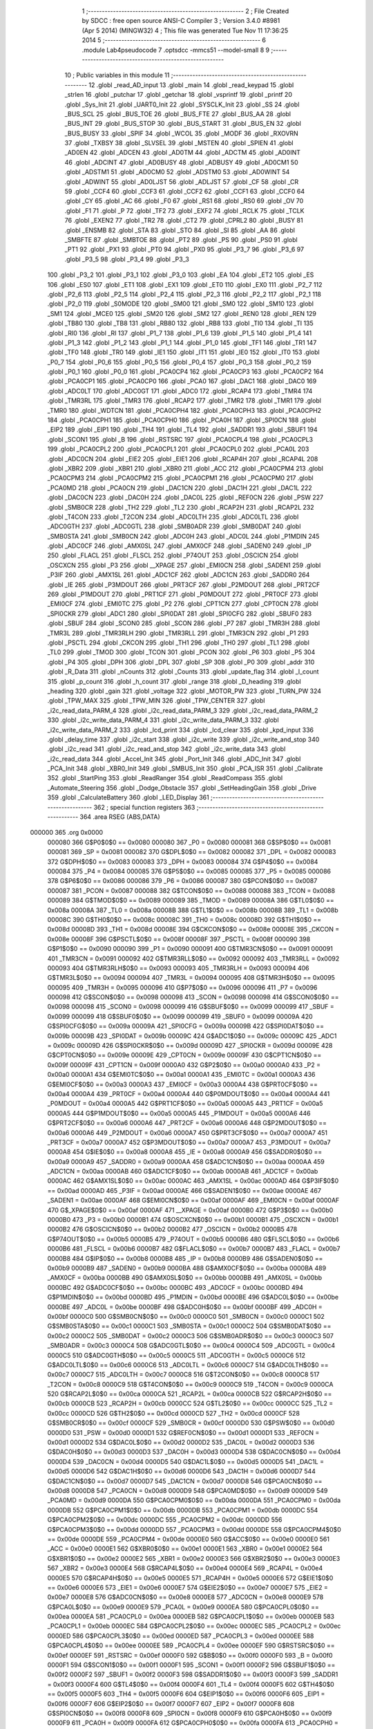                                       1 ;--------------------------------------------------------
                                      2 ; File Created by SDCC : free open source ANSI-C Compiler
                                      3 ; Version 3.4.0 #8981 (Apr  5 2014) (MINGW32)
                                      4 ; This file was generated Tue Nov 11 17:36:25 2014
                                      5 ;--------------------------------------------------------
                                      6 	.module Lab4pseudocode
                                      7 	.optsdcc -mmcs51 --model-small
                                      8 	
                                      9 ;--------------------------------------------------------
                                     10 ; Public variables in this module
                                     11 ;--------------------------------------------------------
                                     12 	.globl _read_AD_input
                                     13 	.globl _main
                                     14 	.globl _read_keypad
                                     15 	.globl _strlen
                                     16 	.globl _putchar
                                     17 	.globl _getchar
                                     18 	.globl _vsprintf
                                     19 	.globl _printf
                                     20 	.globl _Sys_Init
                                     21 	.globl _UART0_Init
                                     22 	.globl _SYSCLK_Init
                                     23 	.globl _SS
                                     24 	.globl _BUS_SCL
                                     25 	.globl _BUS_TOE
                                     26 	.globl _BUS_FTE
                                     27 	.globl _BUS_AA
                                     28 	.globl _BUS_INT
                                     29 	.globl _BUS_STOP
                                     30 	.globl _BUS_START
                                     31 	.globl _BUS_EN
                                     32 	.globl _BUS_BUSY
                                     33 	.globl _SPIF
                                     34 	.globl _WCOL
                                     35 	.globl _MODF
                                     36 	.globl _RXOVRN
                                     37 	.globl _TXBSY
                                     38 	.globl _SLVSEL
                                     39 	.globl _MSTEN
                                     40 	.globl _SPIEN
                                     41 	.globl _AD0EN
                                     42 	.globl _ADCEN
                                     43 	.globl _AD0TM
                                     44 	.globl _ADCTM
                                     45 	.globl _AD0INT
                                     46 	.globl _ADCINT
                                     47 	.globl _AD0BUSY
                                     48 	.globl _ADBUSY
                                     49 	.globl _AD0CM1
                                     50 	.globl _ADSTM1
                                     51 	.globl _AD0CM0
                                     52 	.globl _ADSTM0
                                     53 	.globl _AD0WINT
                                     54 	.globl _ADWINT
                                     55 	.globl _AD0LJST
                                     56 	.globl _ADLJST
                                     57 	.globl _CF
                                     58 	.globl _CR
                                     59 	.globl _CCF4
                                     60 	.globl _CCF3
                                     61 	.globl _CCF2
                                     62 	.globl _CCF1
                                     63 	.globl _CCF0
                                     64 	.globl _CY
                                     65 	.globl _AC
                                     66 	.globl _F0
                                     67 	.globl _RS1
                                     68 	.globl _RS0
                                     69 	.globl _OV
                                     70 	.globl _F1
                                     71 	.globl _P
                                     72 	.globl _TF2
                                     73 	.globl _EXF2
                                     74 	.globl _RCLK
                                     75 	.globl _TCLK
                                     76 	.globl _EXEN2
                                     77 	.globl _TR2
                                     78 	.globl _CT2
                                     79 	.globl _CPRL2
                                     80 	.globl _BUSY
                                     81 	.globl _ENSMB
                                     82 	.globl _STA
                                     83 	.globl _STO
                                     84 	.globl _SI
                                     85 	.globl _AA
                                     86 	.globl _SMBFTE
                                     87 	.globl _SMBTOE
                                     88 	.globl _PT2
                                     89 	.globl _PS
                                     90 	.globl _PS0
                                     91 	.globl _PT1
                                     92 	.globl _PX1
                                     93 	.globl _PT0
                                     94 	.globl _PX0
                                     95 	.globl _P3_7
                                     96 	.globl _P3_6
                                     97 	.globl _P3_5
                                     98 	.globl _P3_4
                                     99 	.globl _P3_3
                                    100 	.globl _P3_2
                                    101 	.globl _P3_1
                                    102 	.globl _P3_0
                                    103 	.globl _EA
                                    104 	.globl _ET2
                                    105 	.globl _ES
                                    106 	.globl _ES0
                                    107 	.globl _ET1
                                    108 	.globl _EX1
                                    109 	.globl _ET0
                                    110 	.globl _EX0
                                    111 	.globl _P2_7
                                    112 	.globl _P2_6
                                    113 	.globl _P2_5
                                    114 	.globl _P2_4
                                    115 	.globl _P2_3
                                    116 	.globl _P2_2
                                    117 	.globl _P2_1
                                    118 	.globl _P2_0
                                    119 	.globl _S0MODE
                                    120 	.globl _SM00
                                    121 	.globl _SM0
                                    122 	.globl _SM10
                                    123 	.globl _SM1
                                    124 	.globl _MCE0
                                    125 	.globl _SM20
                                    126 	.globl _SM2
                                    127 	.globl _REN0
                                    128 	.globl _REN
                                    129 	.globl _TB80
                                    130 	.globl _TB8
                                    131 	.globl _RB80
                                    132 	.globl _RB8
                                    133 	.globl _TI0
                                    134 	.globl _TI
                                    135 	.globl _RI0
                                    136 	.globl _RI
                                    137 	.globl _P1_7
                                    138 	.globl _P1_6
                                    139 	.globl _P1_5
                                    140 	.globl _P1_4
                                    141 	.globl _P1_3
                                    142 	.globl _P1_2
                                    143 	.globl _P1_1
                                    144 	.globl _P1_0
                                    145 	.globl _TF1
                                    146 	.globl _TR1
                                    147 	.globl _TF0
                                    148 	.globl _TR0
                                    149 	.globl _IE1
                                    150 	.globl _IT1
                                    151 	.globl _IE0
                                    152 	.globl _IT0
                                    153 	.globl _P0_7
                                    154 	.globl _P0_6
                                    155 	.globl _P0_5
                                    156 	.globl _P0_4
                                    157 	.globl _P0_3
                                    158 	.globl _P0_2
                                    159 	.globl _P0_1
                                    160 	.globl _P0_0
                                    161 	.globl _PCA0CP4
                                    162 	.globl _PCA0CP3
                                    163 	.globl _PCA0CP2
                                    164 	.globl _PCA0CP1
                                    165 	.globl _PCA0CP0
                                    166 	.globl _PCA0
                                    167 	.globl _DAC1
                                    168 	.globl _DAC0
                                    169 	.globl _ADC0LT
                                    170 	.globl _ADC0GT
                                    171 	.globl _ADC0
                                    172 	.globl _RCAP4
                                    173 	.globl _TMR4
                                    174 	.globl _TMR3RL
                                    175 	.globl _TMR3
                                    176 	.globl _RCAP2
                                    177 	.globl _TMR2
                                    178 	.globl _TMR1
                                    179 	.globl _TMR0
                                    180 	.globl _WDTCN
                                    181 	.globl _PCA0CPH4
                                    182 	.globl _PCA0CPH3
                                    183 	.globl _PCA0CPH2
                                    184 	.globl _PCA0CPH1
                                    185 	.globl _PCA0CPH0
                                    186 	.globl _PCA0H
                                    187 	.globl _SPI0CN
                                    188 	.globl _EIP2
                                    189 	.globl _EIP1
                                    190 	.globl _TH4
                                    191 	.globl _TL4
                                    192 	.globl _SADDR1
                                    193 	.globl _SBUF1
                                    194 	.globl _SCON1
                                    195 	.globl _B
                                    196 	.globl _RSTSRC
                                    197 	.globl _PCA0CPL4
                                    198 	.globl _PCA0CPL3
                                    199 	.globl _PCA0CPL2
                                    200 	.globl _PCA0CPL1
                                    201 	.globl _PCA0CPL0
                                    202 	.globl _PCA0L
                                    203 	.globl _ADC0CN
                                    204 	.globl _EIE2
                                    205 	.globl _EIE1
                                    206 	.globl _RCAP4H
                                    207 	.globl _RCAP4L
                                    208 	.globl _XBR2
                                    209 	.globl _XBR1
                                    210 	.globl _XBR0
                                    211 	.globl _ACC
                                    212 	.globl _PCA0CPM4
                                    213 	.globl _PCA0CPM3
                                    214 	.globl _PCA0CPM2
                                    215 	.globl _PCA0CPM1
                                    216 	.globl _PCA0CPM0
                                    217 	.globl _PCA0MD
                                    218 	.globl _PCA0CN
                                    219 	.globl _DAC1CN
                                    220 	.globl _DAC1H
                                    221 	.globl _DAC1L
                                    222 	.globl _DAC0CN
                                    223 	.globl _DAC0H
                                    224 	.globl _DAC0L
                                    225 	.globl _REF0CN
                                    226 	.globl _PSW
                                    227 	.globl _SMB0CR
                                    228 	.globl _TH2
                                    229 	.globl _TL2
                                    230 	.globl _RCAP2H
                                    231 	.globl _RCAP2L
                                    232 	.globl _T4CON
                                    233 	.globl _T2CON
                                    234 	.globl _ADC0LTH
                                    235 	.globl _ADC0LTL
                                    236 	.globl _ADC0GTH
                                    237 	.globl _ADC0GTL
                                    238 	.globl _SMB0ADR
                                    239 	.globl _SMB0DAT
                                    240 	.globl _SMB0STA
                                    241 	.globl _SMB0CN
                                    242 	.globl _ADC0H
                                    243 	.globl _ADC0L
                                    244 	.globl _P1MDIN
                                    245 	.globl _ADC0CF
                                    246 	.globl _AMX0SL
                                    247 	.globl _AMX0CF
                                    248 	.globl _SADEN0
                                    249 	.globl _IP
                                    250 	.globl _FLACL
                                    251 	.globl _FLSCL
                                    252 	.globl _P74OUT
                                    253 	.globl _OSCICN
                                    254 	.globl _OSCXCN
                                    255 	.globl _P3
                                    256 	.globl __XPAGE
                                    257 	.globl _EMI0CN
                                    258 	.globl _SADEN1
                                    259 	.globl _P3IF
                                    260 	.globl _AMX1SL
                                    261 	.globl _ADC1CF
                                    262 	.globl _ADC1CN
                                    263 	.globl _SADDR0
                                    264 	.globl _IE
                                    265 	.globl _P3MDOUT
                                    266 	.globl _PRT3CF
                                    267 	.globl _P2MDOUT
                                    268 	.globl _PRT2CF
                                    269 	.globl _P1MDOUT
                                    270 	.globl _PRT1CF
                                    271 	.globl _P0MDOUT
                                    272 	.globl _PRT0CF
                                    273 	.globl _EMI0CF
                                    274 	.globl _EMI0TC
                                    275 	.globl _P2
                                    276 	.globl _CPT1CN
                                    277 	.globl _CPT0CN
                                    278 	.globl _SPI0CKR
                                    279 	.globl _ADC1
                                    280 	.globl _SPI0DAT
                                    281 	.globl _SPI0CFG
                                    282 	.globl _SBUF0
                                    283 	.globl _SBUF
                                    284 	.globl _SCON0
                                    285 	.globl _SCON
                                    286 	.globl _P7
                                    287 	.globl _TMR3H
                                    288 	.globl _TMR3L
                                    289 	.globl _TMR3RLH
                                    290 	.globl _TMR3RLL
                                    291 	.globl _TMR3CN
                                    292 	.globl _P1
                                    293 	.globl _PSCTL
                                    294 	.globl _CKCON
                                    295 	.globl _TH1
                                    296 	.globl _TH0
                                    297 	.globl _TL1
                                    298 	.globl _TL0
                                    299 	.globl _TMOD
                                    300 	.globl _TCON
                                    301 	.globl _PCON
                                    302 	.globl _P6
                                    303 	.globl _P5
                                    304 	.globl _P4
                                    305 	.globl _DPH
                                    306 	.globl _DPL
                                    307 	.globl _SP
                                    308 	.globl _P0
                                    309 	.globl _addr
                                    310 	.globl _R_Data
                                    311 	.globl _nCounts
                                    312 	.globl _Counts
                                    313 	.globl _update_flag
                                    314 	.globl _l_count
                                    315 	.globl _p_count
                                    316 	.globl _h_count
                                    317 	.globl _range
                                    318 	.globl _D_heading
                                    319 	.globl _heading
                                    320 	.globl _gain
                                    321 	.globl _voltage
                                    322 	.globl _MOTOR_PW
                                    323 	.globl _TURN_PW
                                    324 	.globl _TPW_MAX
                                    325 	.globl _TPW_MIN
                                    326 	.globl _TPW_CENTER
                                    327 	.globl _i2c_read_data_PARM_4
                                    328 	.globl _i2c_read_data_PARM_3
                                    329 	.globl _i2c_read_data_PARM_2
                                    330 	.globl _i2c_write_data_PARM_4
                                    331 	.globl _i2c_write_data_PARM_3
                                    332 	.globl _i2c_write_data_PARM_2
                                    333 	.globl _lcd_print
                                    334 	.globl _lcd_clear
                                    335 	.globl _kpd_input
                                    336 	.globl _delay_time
                                    337 	.globl _i2c_start
                                    338 	.globl _i2c_write
                                    339 	.globl _i2c_write_and_stop
                                    340 	.globl _i2c_read
                                    341 	.globl _i2c_read_and_stop
                                    342 	.globl _i2c_write_data
                                    343 	.globl _i2c_read_data
                                    344 	.globl _Accel_Init
                                    345 	.globl _Port_Init
                                    346 	.globl _ADC_Init
                                    347 	.globl _PCA_Init
                                    348 	.globl _XBR0_Init
                                    349 	.globl _SMBUS_Init
                                    350 	.globl _PCA_ISR
                                    351 	.globl _Calibrate
                                    352 	.globl _StartPing
                                    353 	.globl _ReadRanger
                                    354 	.globl _ReadCompass
                                    355 	.globl _Automate_Steering
                                    356 	.globl _Dodge_Obstacle
                                    357 	.globl _SetHeadingGain
                                    358 	.globl _Drive
                                    359 	.globl _CalculateBattery
                                    360 	.globl _LED_Display
                                    361 ;--------------------------------------------------------
                                    362 ; special function registers
                                    363 ;--------------------------------------------------------
                                    364 	.area RSEG    (ABS,DATA)
      000000                        365 	.org 0x0000
                           000080   366 G$P0$0$0 == 0x0080
                           000080   367 _P0	=	0x0080
                           000081   368 G$SP$0$0 == 0x0081
                           000081   369 _SP	=	0x0081
                           000082   370 G$DPL$0$0 == 0x0082
                           000082   371 _DPL	=	0x0082
                           000083   372 G$DPH$0$0 == 0x0083
                           000083   373 _DPH	=	0x0083
                           000084   374 G$P4$0$0 == 0x0084
                           000084   375 _P4	=	0x0084
                           000085   376 G$P5$0$0 == 0x0085
                           000085   377 _P5	=	0x0085
                           000086   378 G$P6$0$0 == 0x0086
                           000086   379 _P6	=	0x0086
                           000087   380 G$PCON$0$0 == 0x0087
                           000087   381 _PCON	=	0x0087
                           000088   382 G$TCON$0$0 == 0x0088
                           000088   383 _TCON	=	0x0088
                           000089   384 G$TMOD$0$0 == 0x0089
                           000089   385 _TMOD	=	0x0089
                           00008A   386 G$TL0$0$0 == 0x008a
                           00008A   387 _TL0	=	0x008a
                           00008B   388 G$TL1$0$0 == 0x008b
                           00008B   389 _TL1	=	0x008b
                           00008C   390 G$TH0$0$0 == 0x008c
                           00008C   391 _TH0	=	0x008c
                           00008D   392 G$TH1$0$0 == 0x008d
                           00008D   393 _TH1	=	0x008d
                           00008E   394 G$CKCON$0$0 == 0x008e
                           00008E   395 _CKCON	=	0x008e
                           00008F   396 G$PSCTL$0$0 == 0x008f
                           00008F   397 _PSCTL	=	0x008f
                           000090   398 G$P1$0$0 == 0x0090
                           000090   399 _P1	=	0x0090
                           000091   400 G$TMR3CN$0$0 == 0x0091
                           000091   401 _TMR3CN	=	0x0091
                           000092   402 G$TMR3RLL$0$0 == 0x0092
                           000092   403 _TMR3RLL	=	0x0092
                           000093   404 G$TMR3RLH$0$0 == 0x0093
                           000093   405 _TMR3RLH	=	0x0093
                           000094   406 G$TMR3L$0$0 == 0x0094
                           000094   407 _TMR3L	=	0x0094
                           000095   408 G$TMR3H$0$0 == 0x0095
                           000095   409 _TMR3H	=	0x0095
                           000096   410 G$P7$0$0 == 0x0096
                           000096   411 _P7	=	0x0096
                           000098   412 G$SCON$0$0 == 0x0098
                           000098   413 _SCON	=	0x0098
                           000098   414 G$SCON0$0$0 == 0x0098
                           000098   415 _SCON0	=	0x0098
                           000099   416 G$SBUF$0$0 == 0x0099
                           000099   417 _SBUF	=	0x0099
                           000099   418 G$SBUF0$0$0 == 0x0099
                           000099   419 _SBUF0	=	0x0099
                           00009A   420 G$SPI0CFG$0$0 == 0x009a
                           00009A   421 _SPI0CFG	=	0x009a
                           00009B   422 G$SPI0DAT$0$0 == 0x009b
                           00009B   423 _SPI0DAT	=	0x009b
                           00009C   424 G$ADC1$0$0 == 0x009c
                           00009C   425 _ADC1	=	0x009c
                           00009D   426 G$SPI0CKR$0$0 == 0x009d
                           00009D   427 _SPI0CKR	=	0x009d
                           00009E   428 G$CPT0CN$0$0 == 0x009e
                           00009E   429 _CPT0CN	=	0x009e
                           00009F   430 G$CPT1CN$0$0 == 0x009f
                           00009F   431 _CPT1CN	=	0x009f
                           0000A0   432 G$P2$0$0 == 0x00a0
                           0000A0   433 _P2	=	0x00a0
                           0000A1   434 G$EMI0TC$0$0 == 0x00a1
                           0000A1   435 _EMI0TC	=	0x00a1
                           0000A3   436 G$EMI0CF$0$0 == 0x00a3
                           0000A3   437 _EMI0CF	=	0x00a3
                           0000A4   438 G$PRT0CF$0$0 == 0x00a4
                           0000A4   439 _PRT0CF	=	0x00a4
                           0000A4   440 G$P0MDOUT$0$0 == 0x00a4
                           0000A4   441 _P0MDOUT	=	0x00a4
                           0000A5   442 G$PRT1CF$0$0 == 0x00a5
                           0000A5   443 _PRT1CF	=	0x00a5
                           0000A5   444 G$P1MDOUT$0$0 == 0x00a5
                           0000A5   445 _P1MDOUT	=	0x00a5
                           0000A6   446 G$PRT2CF$0$0 == 0x00a6
                           0000A6   447 _PRT2CF	=	0x00a6
                           0000A6   448 G$P2MDOUT$0$0 == 0x00a6
                           0000A6   449 _P2MDOUT	=	0x00a6
                           0000A7   450 G$PRT3CF$0$0 == 0x00a7
                           0000A7   451 _PRT3CF	=	0x00a7
                           0000A7   452 G$P3MDOUT$0$0 == 0x00a7
                           0000A7   453 _P3MDOUT	=	0x00a7
                           0000A8   454 G$IE$0$0 == 0x00a8
                           0000A8   455 _IE	=	0x00a8
                           0000A9   456 G$SADDR0$0$0 == 0x00a9
                           0000A9   457 _SADDR0	=	0x00a9
                           0000AA   458 G$ADC1CN$0$0 == 0x00aa
                           0000AA   459 _ADC1CN	=	0x00aa
                           0000AB   460 G$ADC1CF$0$0 == 0x00ab
                           0000AB   461 _ADC1CF	=	0x00ab
                           0000AC   462 G$AMX1SL$0$0 == 0x00ac
                           0000AC   463 _AMX1SL	=	0x00ac
                           0000AD   464 G$P3IF$0$0 == 0x00ad
                           0000AD   465 _P3IF	=	0x00ad
                           0000AE   466 G$SADEN1$0$0 == 0x00ae
                           0000AE   467 _SADEN1	=	0x00ae
                           0000AF   468 G$EMI0CN$0$0 == 0x00af
                           0000AF   469 _EMI0CN	=	0x00af
                           0000AF   470 G$_XPAGE$0$0 == 0x00af
                           0000AF   471 __XPAGE	=	0x00af
                           0000B0   472 G$P3$0$0 == 0x00b0
                           0000B0   473 _P3	=	0x00b0
                           0000B1   474 G$OSCXCN$0$0 == 0x00b1
                           0000B1   475 _OSCXCN	=	0x00b1
                           0000B2   476 G$OSCICN$0$0 == 0x00b2
                           0000B2   477 _OSCICN	=	0x00b2
                           0000B5   478 G$P74OUT$0$0 == 0x00b5
                           0000B5   479 _P74OUT	=	0x00b5
                           0000B6   480 G$FLSCL$0$0 == 0x00b6
                           0000B6   481 _FLSCL	=	0x00b6
                           0000B7   482 G$FLACL$0$0 == 0x00b7
                           0000B7   483 _FLACL	=	0x00b7
                           0000B8   484 G$IP$0$0 == 0x00b8
                           0000B8   485 _IP	=	0x00b8
                           0000B9   486 G$SADEN0$0$0 == 0x00b9
                           0000B9   487 _SADEN0	=	0x00b9
                           0000BA   488 G$AMX0CF$0$0 == 0x00ba
                           0000BA   489 _AMX0CF	=	0x00ba
                           0000BB   490 G$AMX0SL$0$0 == 0x00bb
                           0000BB   491 _AMX0SL	=	0x00bb
                           0000BC   492 G$ADC0CF$0$0 == 0x00bc
                           0000BC   493 _ADC0CF	=	0x00bc
                           0000BD   494 G$P1MDIN$0$0 == 0x00bd
                           0000BD   495 _P1MDIN	=	0x00bd
                           0000BE   496 G$ADC0L$0$0 == 0x00be
                           0000BE   497 _ADC0L	=	0x00be
                           0000BF   498 G$ADC0H$0$0 == 0x00bf
                           0000BF   499 _ADC0H	=	0x00bf
                           0000C0   500 G$SMB0CN$0$0 == 0x00c0
                           0000C0   501 _SMB0CN	=	0x00c0
                           0000C1   502 G$SMB0STA$0$0 == 0x00c1
                           0000C1   503 _SMB0STA	=	0x00c1
                           0000C2   504 G$SMB0DAT$0$0 == 0x00c2
                           0000C2   505 _SMB0DAT	=	0x00c2
                           0000C3   506 G$SMB0ADR$0$0 == 0x00c3
                           0000C3   507 _SMB0ADR	=	0x00c3
                           0000C4   508 G$ADC0GTL$0$0 == 0x00c4
                           0000C4   509 _ADC0GTL	=	0x00c4
                           0000C5   510 G$ADC0GTH$0$0 == 0x00c5
                           0000C5   511 _ADC0GTH	=	0x00c5
                           0000C6   512 G$ADC0LTL$0$0 == 0x00c6
                           0000C6   513 _ADC0LTL	=	0x00c6
                           0000C7   514 G$ADC0LTH$0$0 == 0x00c7
                           0000C7   515 _ADC0LTH	=	0x00c7
                           0000C8   516 G$T2CON$0$0 == 0x00c8
                           0000C8   517 _T2CON	=	0x00c8
                           0000C9   518 G$T4CON$0$0 == 0x00c9
                           0000C9   519 _T4CON	=	0x00c9
                           0000CA   520 G$RCAP2L$0$0 == 0x00ca
                           0000CA   521 _RCAP2L	=	0x00ca
                           0000CB   522 G$RCAP2H$0$0 == 0x00cb
                           0000CB   523 _RCAP2H	=	0x00cb
                           0000CC   524 G$TL2$0$0 == 0x00cc
                           0000CC   525 _TL2	=	0x00cc
                           0000CD   526 G$TH2$0$0 == 0x00cd
                           0000CD   527 _TH2	=	0x00cd
                           0000CF   528 G$SMB0CR$0$0 == 0x00cf
                           0000CF   529 _SMB0CR	=	0x00cf
                           0000D0   530 G$PSW$0$0 == 0x00d0
                           0000D0   531 _PSW	=	0x00d0
                           0000D1   532 G$REF0CN$0$0 == 0x00d1
                           0000D1   533 _REF0CN	=	0x00d1
                           0000D2   534 G$DAC0L$0$0 == 0x00d2
                           0000D2   535 _DAC0L	=	0x00d2
                           0000D3   536 G$DAC0H$0$0 == 0x00d3
                           0000D3   537 _DAC0H	=	0x00d3
                           0000D4   538 G$DAC0CN$0$0 == 0x00d4
                           0000D4   539 _DAC0CN	=	0x00d4
                           0000D5   540 G$DAC1L$0$0 == 0x00d5
                           0000D5   541 _DAC1L	=	0x00d5
                           0000D6   542 G$DAC1H$0$0 == 0x00d6
                           0000D6   543 _DAC1H	=	0x00d6
                           0000D7   544 G$DAC1CN$0$0 == 0x00d7
                           0000D7   545 _DAC1CN	=	0x00d7
                           0000D8   546 G$PCA0CN$0$0 == 0x00d8
                           0000D8   547 _PCA0CN	=	0x00d8
                           0000D9   548 G$PCA0MD$0$0 == 0x00d9
                           0000D9   549 _PCA0MD	=	0x00d9
                           0000DA   550 G$PCA0CPM0$0$0 == 0x00da
                           0000DA   551 _PCA0CPM0	=	0x00da
                           0000DB   552 G$PCA0CPM1$0$0 == 0x00db
                           0000DB   553 _PCA0CPM1	=	0x00db
                           0000DC   554 G$PCA0CPM2$0$0 == 0x00dc
                           0000DC   555 _PCA0CPM2	=	0x00dc
                           0000DD   556 G$PCA0CPM3$0$0 == 0x00dd
                           0000DD   557 _PCA0CPM3	=	0x00dd
                           0000DE   558 G$PCA0CPM4$0$0 == 0x00de
                           0000DE   559 _PCA0CPM4	=	0x00de
                           0000E0   560 G$ACC$0$0 == 0x00e0
                           0000E0   561 _ACC	=	0x00e0
                           0000E1   562 G$XBR0$0$0 == 0x00e1
                           0000E1   563 _XBR0	=	0x00e1
                           0000E2   564 G$XBR1$0$0 == 0x00e2
                           0000E2   565 _XBR1	=	0x00e2
                           0000E3   566 G$XBR2$0$0 == 0x00e3
                           0000E3   567 _XBR2	=	0x00e3
                           0000E4   568 G$RCAP4L$0$0 == 0x00e4
                           0000E4   569 _RCAP4L	=	0x00e4
                           0000E5   570 G$RCAP4H$0$0 == 0x00e5
                           0000E5   571 _RCAP4H	=	0x00e5
                           0000E6   572 G$EIE1$0$0 == 0x00e6
                           0000E6   573 _EIE1	=	0x00e6
                           0000E7   574 G$EIE2$0$0 == 0x00e7
                           0000E7   575 _EIE2	=	0x00e7
                           0000E8   576 G$ADC0CN$0$0 == 0x00e8
                           0000E8   577 _ADC0CN	=	0x00e8
                           0000E9   578 G$PCA0L$0$0 == 0x00e9
                           0000E9   579 _PCA0L	=	0x00e9
                           0000EA   580 G$PCA0CPL0$0$0 == 0x00ea
                           0000EA   581 _PCA0CPL0	=	0x00ea
                           0000EB   582 G$PCA0CPL1$0$0 == 0x00eb
                           0000EB   583 _PCA0CPL1	=	0x00eb
                           0000EC   584 G$PCA0CPL2$0$0 == 0x00ec
                           0000EC   585 _PCA0CPL2	=	0x00ec
                           0000ED   586 G$PCA0CPL3$0$0 == 0x00ed
                           0000ED   587 _PCA0CPL3	=	0x00ed
                           0000EE   588 G$PCA0CPL4$0$0 == 0x00ee
                           0000EE   589 _PCA0CPL4	=	0x00ee
                           0000EF   590 G$RSTSRC$0$0 == 0x00ef
                           0000EF   591 _RSTSRC	=	0x00ef
                           0000F0   592 G$B$0$0 == 0x00f0
                           0000F0   593 _B	=	0x00f0
                           0000F1   594 G$SCON1$0$0 == 0x00f1
                           0000F1   595 _SCON1	=	0x00f1
                           0000F2   596 G$SBUF1$0$0 == 0x00f2
                           0000F2   597 _SBUF1	=	0x00f2
                           0000F3   598 G$SADDR1$0$0 == 0x00f3
                           0000F3   599 _SADDR1	=	0x00f3
                           0000F4   600 G$TL4$0$0 == 0x00f4
                           0000F4   601 _TL4	=	0x00f4
                           0000F5   602 G$TH4$0$0 == 0x00f5
                           0000F5   603 _TH4	=	0x00f5
                           0000F6   604 G$EIP1$0$0 == 0x00f6
                           0000F6   605 _EIP1	=	0x00f6
                           0000F7   606 G$EIP2$0$0 == 0x00f7
                           0000F7   607 _EIP2	=	0x00f7
                           0000F8   608 G$SPI0CN$0$0 == 0x00f8
                           0000F8   609 _SPI0CN	=	0x00f8
                           0000F9   610 G$PCA0H$0$0 == 0x00f9
                           0000F9   611 _PCA0H	=	0x00f9
                           0000FA   612 G$PCA0CPH0$0$0 == 0x00fa
                           0000FA   613 _PCA0CPH0	=	0x00fa
                           0000FB   614 G$PCA0CPH1$0$0 == 0x00fb
                           0000FB   615 _PCA0CPH1	=	0x00fb
                           0000FC   616 G$PCA0CPH2$0$0 == 0x00fc
                           0000FC   617 _PCA0CPH2	=	0x00fc
                           0000FD   618 G$PCA0CPH3$0$0 == 0x00fd
                           0000FD   619 _PCA0CPH3	=	0x00fd
                           0000FE   620 G$PCA0CPH4$0$0 == 0x00fe
                           0000FE   621 _PCA0CPH4	=	0x00fe
                           0000FF   622 G$WDTCN$0$0 == 0x00ff
                           0000FF   623 _WDTCN	=	0x00ff
                           008C8A   624 G$TMR0$0$0 == 0x8c8a
                           008C8A   625 _TMR0	=	0x8c8a
                           008D8B   626 G$TMR1$0$0 == 0x8d8b
                           008D8B   627 _TMR1	=	0x8d8b
                           00CDCC   628 G$TMR2$0$0 == 0xcdcc
                           00CDCC   629 _TMR2	=	0xcdcc
                           00CBCA   630 G$RCAP2$0$0 == 0xcbca
                           00CBCA   631 _RCAP2	=	0xcbca
                           009594   632 G$TMR3$0$0 == 0x9594
                           009594   633 _TMR3	=	0x9594
                           009392   634 G$TMR3RL$0$0 == 0x9392
                           009392   635 _TMR3RL	=	0x9392
                           00F5F4   636 G$TMR4$0$0 == 0xf5f4
                           00F5F4   637 _TMR4	=	0xf5f4
                           00E5E4   638 G$RCAP4$0$0 == 0xe5e4
                           00E5E4   639 _RCAP4	=	0xe5e4
                           00BFBE   640 G$ADC0$0$0 == 0xbfbe
                           00BFBE   641 _ADC0	=	0xbfbe
                           00C5C4   642 G$ADC0GT$0$0 == 0xc5c4
                           00C5C4   643 _ADC0GT	=	0xc5c4
                           00C7C6   644 G$ADC0LT$0$0 == 0xc7c6
                           00C7C6   645 _ADC0LT	=	0xc7c6
                           00D3D2   646 G$DAC0$0$0 == 0xd3d2
                           00D3D2   647 _DAC0	=	0xd3d2
                           00D6D5   648 G$DAC1$0$0 == 0xd6d5
                           00D6D5   649 _DAC1	=	0xd6d5
                           00F9E9   650 G$PCA0$0$0 == 0xf9e9
                           00F9E9   651 _PCA0	=	0xf9e9
                           00FAEA   652 G$PCA0CP0$0$0 == 0xfaea
                           00FAEA   653 _PCA0CP0	=	0xfaea
                           00FBEB   654 G$PCA0CP1$0$0 == 0xfbeb
                           00FBEB   655 _PCA0CP1	=	0xfbeb
                           00FCEC   656 G$PCA0CP2$0$0 == 0xfcec
                           00FCEC   657 _PCA0CP2	=	0xfcec
                           00FDED   658 G$PCA0CP3$0$0 == 0xfded
                           00FDED   659 _PCA0CP3	=	0xfded
                           00FEEE   660 G$PCA0CP4$0$0 == 0xfeee
                           00FEEE   661 _PCA0CP4	=	0xfeee
                                    662 ;--------------------------------------------------------
                                    663 ; special function bits
                                    664 ;--------------------------------------------------------
                                    665 	.area RSEG    (ABS,DATA)
      000000                        666 	.org 0x0000
                           000080   667 G$P0_0$0$0 == 0x0080
                           000080   668 _P0_0	=	0x0080
                           000081   669 G$P0_1$0$0 == 0x0081
                           000081   670 _P0_1	=	0x0081
                           000082   671 G$P0_2$0$0 == 0x0082
                           000082   672 _P0_2	=	0x0082
                           000083   673 G$P0_3$0$0 == 0x0083
                           000083   674 _P0_3	=	0x0083
                           000084   675 G$P0_4$0$0 == 0x0084
                           000084   676 _P0_4	=	0x0084
                           000085   677 G$P0_5$0$0 == 0x0085
                           000085   678 _P0_5	=	0x0085
                           000086   679 G$P0_6$0$0 == 0x0086
                           000086   680 _P0_6	=	0x0086
                           000087   681 G$P0_7$0$0 == 0x0087
                           000087   682 _P0_7	=	0x0087
                           000088   683 G$IT0$0$0 == 0x0088
                           000088   684 _IT0	=	0x0088
                           000089   685 G$IE0$0$0 == 0x0089
                           000089   686 _IE0	=	0x0089
                           00008A   687 G$IT1$0$0 == 0x008a
                           00008A   688 _IT1	=	0x008a
                           00008B   689 G$IE1$0$0 == 0x008b
                           00008B   690 _IE1	=	0x008b
                           00008C   691 G$TR0$0$0 == 0x008c
                           00008C   692 _TR0	=	0x008c
                           00008D   693 G$TF0$0$0 == 0x008d
                           00008D   694 _TF0	=	0x008d
                           00008E   695 G$TR1$0$0 == 0x008e
                           00008E   696 _TR1	=	0x008e
                           00008F   697 G$TF1$0$0 == 0x008f
                           00008F   698 _TF1	=	0x008f
                           000090   699 G$P1_0$0$0 == 0x0090
                           000090   700 _P1_0	=	0x0090
                           000091   701 G$P1_1$0$0 == 0x0091
                           000091   702 _P1_1	=	0x0091
                           000092   703 G$P1_2$0$0 == 0x0092
                           000092   704 _P1_2	=	0x0092
                           000093   705 G$P1_3$0$0 == 0x0093
                           000093   706 _P1_3	=	0x0093
                           000094   707 G$P1_4$0$0 == 0x0094
                           000094   708 _P1_4	=	0x0094
                           000095   709 G$P1_5$0$0 == 0x0095
                           000095   710 _P1_5	=	0x0095
                           000096   711 G$P1_6$0$0 == 0x0096
                           000096   712 _P1_6	=	0x0096
                           000097   713 G$P1_7$0$0 == 0x0097
                           000097   714 _P1_7	=	0x0097
                           000098   715 G$RI$0$0 == 0x0098
                           000098   716 _RI	=	0x0098
                           000098   717 G$RI0$0$0 == 0x0098
                           000098   718 _RI0	=	0x0098
                           000099   719 G$TI$0$0 == 0x0099
                           000099   720 _TI	=	0x0099
                           000099   721 G$TI0$0$0 == 0x0099
                           000099   722 _TI0	=	0x0099
                           00009A   723 G$RB8$0$0 == 0x009a
                           00009A   724 _RB8	=	0x009a
                           00009A   725 G$RB80$0$0 == 0x009a
                           00009A   726 _RB80	=	0x009a
                           00009B   727 G$TB8$0$0 == 0x009b
                           00009B   728 _TB8	=	0x009b
                           00009B   729 G$TB80$0$0 == 0x009b
                           00009B   730 _TB80	=	0x009b
                           00009C   731 G$REN$0$0 == 0x009c
                           00009C   732 _REN	=	0x009c
                           00009C   733 G$REN0$0$0 == 0x009c
                           00009C   734 _REN0	=	0x009c
                           00009D   735 G$SM2$0$0 == 0x009d
                           00009D   736 _SM2	=	0x009d
                           00009D   737 G$SM20$0$0 == 0x009d
                           00009D   738 _SM20	=	0x009d
                           00009D   739 G$MCE0$0$0 == 0x009d
                           00009D   740 _MCE0	=	0x009d
                           00009E   741 G$SM1$0$0 == 0x009e
                           00009E   742 _SM1	=	0x009e
                           00009E   743 G$SM10$0$0 == 0x009e
                           00009E   744 _SM10	=	0x009e
                           00009F   745 G$SM0$0$0 == 0x009f
                           00009F   746 _SM0	=	0x009f
                           00009F   747 G$SM00$0$0 == 0x009f
                           00009F   748 _SM00	=	0x009f
                           00009F   749 G$S0MODE$0$0 == 0x009f
                           00009F   750 _S0MODE	=	0x009f
                           0000A0   751 G$P2_0$0$0 == 0x00a0
                           0000A0   752 _P2_0	=	0x00a0
                           0000A1   753 G$P2_1$0$0 == 0x00a1
                           0000A1   754 _P2_1	=	0x00a1
                           0000A2   755 G$P2_2$0$0 == 0x00a2
                           0000A2   756 _P2_2	=	0x00a2
                           0000A3   757 G$P2_3$0$0 == 0x00a3
                           0000A3   758 _P2_3	=	0x00a3
                           0000A4   759 G$P2_4$0$0 == 0x00a4
                           0000A4   760 _P2_4	=	0x00a4
                           0000A5   761 G$P2_5$0$0 == 0x00a5
                           0000A5   762 _P2_5	=	0x00a5
                           0000A6   763 G$P2_6$0$0 == 0x00a6
                           0000A6   764 _P2_6	=	0x00a6
                           0000A7   765 G$P2_7$0$0 == 0x00a7
                           0000A7   766 _P2_7	=	0x00a7
                           0000A8   767 G$EX0$0$0 == 0x00a8
                           0000A8   768 _EX0	=	0x00a8
                           0000A9   769 G$ET0$0$0 == 0x00a9
                           0000A9   770 _ET0	=	0x00a9
                           0000AA   771 G$EX1$0$0 == 0x00aa
                           0000AA   772 _EX1	=	0x00aa
                           0000AB   773 G$ET1$0$0 == 0x00ab
                           0000AB   774 _ET1	=	0x00ab
                           0000AC   775 G$ES0$0$0 == 0x00ac
                           0000AC   776 _ES0	=	0x00ac
                           0000AC   777 G$ES$0$0 == 0x00ac
                           0000AC   778 _ES	=	0x00ac
                           0000AD   779 G$ET2$0$0 == 0x00ad
                           0000AD   780 _ET2	=	0x00ad
                           0000AF   781 G$EA$0$0 == 0x00af
                           0000AF   782 _EA	=	0x00af
                           0000B0   783 G$P3_0$0$0 == 0x00b0
                           0000B0   784 _P3_0	=	0x00b0
                           0000B1   785 G$P3_1$0$0 == 0x00b1
                           0000B1   786 _P3_1	=	0x00b1
                           0000B2   787 G$P3_2$0$0 == 0x00b2
                           0000B2   788 _P3_2	=	0x00b2
                           0000B3   789 G$P3_3$0$0 == 0x00b3
                           0000B3   790 _P3_3	=	0x00b3
                           0000B4   791 G$P3_4$0$0 == 0x00b4
                           0000B4   792 _P3_4	=	0x00b4
                           0000B5   793 G$P3_5$0$0 == 0x00b5
                           0000B5   794 _P3_5	=	0x00b5
                           0000B6   795 G$P3_6$0$0 == 0x00b6
                           0000B6   796 _P3_6	=	0x00b6
                           0000B7   797 G$P3_7$0$0 == 0x00b7
                           0000B7   798 _P3_7	=	0x00b7
                           0000B8   799 G$PX0$0$0 == 0x00b8
                           0000B8   800 _PX0	=	0x00b8
                           0000B9   801 G$PT0$0$0 == 0x00b9
                           0000B9   802 _PT0	=	0x00b9
                           0000BA   803 G$PX1$0$0 == 0x00ba
                           0000BA   804 _PX1	=	0x00ba
                           0000BB   805 G$PT1$0$0 == 0x00bb
                           0000BB   806 _PT1	=	0x00bb
                           0000BC   807 G$PS0$0$0 == 0x00bc
                           0000BC   808 _PS0	=	0x00bc
                           0000BC   809 G$PS$0$0 == 0x00bc
                           0000BC   810 _PS	=	0x00bc
                           0000BD   811 G$PT2$0$0 == 0x00bd
                           0000BD   812 _PT2	=	0x00bd
                           0000C0   813 G$SMBTOE$0$0 == 0x00c0
                           0000C0   814 _SMBTOE	=	0x00c0
                           0000C1   815 G$SMBFTE$0$0 == 0x00c1
                           0000C1   816 _SMBFTE	=	0x00c1
                           0000C2   817 G$AA$0$0 == 0x00c2
                           0000C2   818 _AA	=	0x00c2
                           0000C3   819 G$SI$0$0 == 0x00c3
                           0000C3   820 _SI	=	0x00c3
                           0000C4   821 G$STO$0$0 == 0x00c4
                           0000C4   822 _STO	=	0x00c4
                           0000C5   823 G$STA$0$0 == 0x00c5
                           0000C5   824 _STA	=	0x00c5
                           0000C6   825 G$ENSMB$0$0 == 0x00c6
                           0000C6   826 _ENSMB	=	0x00c6
                           0000C7   827 G$BUSY$0$0 == 0x00c7
                           0000C7   828 _BUSY	=	0x00c7
                           0000C8   829 G$CPRL2$0$0 == 0x00c8
                           0000C8   830 _CPRL2	=	0x00c8
                           0000C9   831 G$CT2$0$0 == 0x00c9
                           0000C9   832 _CT2	=	0x00c9
                           0000CA   833 G$TR2$0$0 == 0x00ca
                           0000CA   834 _TR2	=	0x00ca
                           0000CB   835 G$EXEN2$0$0 == 0x00cb
                           0000CB   836 _EXEN2	=	0x00cb
                           0000CC   837 G$TCLK$0$0 == 0x00cc
                           0000CC   838 _TCLK	=	0x00cc
                           0000CD   839 G$RCLK$0$0 == 0x00cd
                           0000CD   840 _RCLK	=	0x00cd
                           0000CE   841 G$EXF2$0$0 == 0x00ce
                           0000CE   842 _EXF2	=	0x00ce
                           0000CF   843 G$TF2$0$0 == 0x00cf
                           0000CF   844 _TF2	=	0x00cf
                           0000D0   845 G$P$0$0 == 0x00d0
                           0000D0   846 _P	=	0x00d0
                           0000D1   847 G$F1$0$0 == 0x00d1
                           0000D1   848 _F1	=	0x00d1
                           0000D2   849 G$OV$0$0 == 0x00d2
                           0000D2   850 _OV	=	0x00d2
                           0000D3   851 G$RS0$0$0 == 0x00d3
                           0000D3   852 _RS0	=	0x00d3
                           0000D4   853 G$RS1$0$0 == 0x00d4
                           0000D4   854 _RS1	=	0x00d4
                           0000D5   855 G$F0$0$0 == 0x00d5
                           0000D5   856 _F0	=	0x00d5
                           0000D6   857 G$AC$0$0 == 0x00d6
                           0000D6   858 _AC	=	0x00d6
                           0000D7   859 G$CY$0$0 == 0x00d7
                           0000D7   860 _CY	=	0x00d7
                           0000D8   861 G$CCF0$0$0 == 0x00d8
                           0000D8   862 _CCF0	=	0x00d8
                           0000D9   863 G$CCF1$0$0 == 0x00d9
                           0000D9   864 _CCF1	=	0x00d9
                           0000DA   865 G$CCF2$0$0 == 0x00da
                           0000DA   866 _CCF2	=	0x00da
                           0000DB   867 G$CCF3$0$0 == 0x00db
                           0000DB   868 _CCF3	=	0x00db
                           0000DC   869 G$CCF4$0$0 == 0x00dc
                           0000DC   870 _CCF4	=	0x00dc
                           0000DE   871 G$CR$0$0 == 0x00de
                           0000DE   872 _CR	=	0x00de
                           0000DF   873 G$CF$0$0 == 0x00df
                           0000DF   874 _CF	=	0x00df
                           0000E8   875 G$ADLJST$0$0 == 0x00e8
                           0000E8   876 _ADLJST	=	0x00e8
                           0000E8   877 G$AD0LJST$0$0 == 0x00e8
                           0000E8   878 _AD0LJST	=	0x00e8
                           0000E9   879 G$ADWINT$0$0 == 0x00e9
                           0000E9   880 _ADWINT	=	0x00e9
                           0000E9   881 G$AD0WINT$0$0 == 0x00e9
                           0000E9   882 _AD0WINT	=	0x00e9
                           0000EA   883 G$ADSTM0$0$0 == 0x00ea
                           0000EA   884 _ADSTM0	=	0x00ea
                           0000EA   885 G$AD0CM0$0$0 == 0x00ea
                           0000EA   886 _AD0CM0	=	0x00ea
                           0000EB   887 G$ADSTM1$0$0 == 0x00eb
                           0000EB   888 _ADSTM1	=	0x00eb
                           0000EB   889 G$AD0CM1$0$0 == 0x00eb
                           0000EB   890 _AD0CM1	=	0x00eb
                           0000EC   891 G$ADBUSY$0$0 == 0x00ec
                           0000EC   892 _ADBUSY	=	0x00ec
                           0000EC   893 G$AD0BUSY$0$0 == 0x00ec
                           0000EC   894 _AD0BUSY	=	0x00ec
                           0000ED   895 G$ADCINT$0$0 == 0x00ed
                           0000ED   896 _ADCINT	=	0x00ed
                           0000ED   897 G$AD0INT$0$0 == 0x00ed
                           0000ED   898 _AD0INT	=	0x00ed
                           0000EE   899 G$ADCTM$0$0 == 0x00ee
                           0000EE   900 _ADCTM	=	0x00ee
                           0000EE   901 G$AD0TM$0$0 == 0x00ee
                           0000EE   902 _AD0TM	=	0x00ee
                           0000EF   903 G$ADCEN$0$0 == 0x00ef
                           0000EF   904 _ADCEN	=	0x00ef
                           0000EF   905 G$AD0EN$0$0 == 0x00ef
                           0000EF   906 _AD0EN	=	0x00ef
                           0000F8   907 G$SPIEN$0$0 == 0x00f8
                           0000F8   908 _SPIEN	=	0x00f8
                           0000F9   909 G$MSTEN$0$0 == 0x00f9
                           0000F9   910 _MSTEN	=	0x00f9
                           0000FA   911 G$SLVSEL$0$0 == 0x00fa
                           0000FA   912 _SLVSEL	=	0x00fa
                           0000FB   913 G$TXBSY$0$0 == 0x00fb
                           0000FB   914 _TXBSY	=	0x00fb
                           0000FC   915 G$RXOVRN$0$0 == 0x00fc
                           0000FC   916 _RXOVRN	=	0x00fc
                           0000FD   917 G$MODF$0$0 == 0x00fd
                           0000FD   918 _MODF	=	0x00fd
                           0000FE   919 G$WCOL$0$0 == 0x00fe
                           0000FE   920 _WCOL	=	0x00fe
                           0000FF   921 G$SPIF$0$0 == 0x00ff
                           0000FF   922 _SPIF	=	0x00ff
                           0000C7   923 G$BUS_BUSY$0$0 == 0x00c7
                           0000C7   924 _BUS_BUSY	=	0x00c7
                           0000C6   925 G$BUS_EN$0$0 == 0x00c6
                           0000C6   926 _BUS_EN	=	0x00c6
                           0000C5   927 G$BUS_START$0$0 == 0x00c5
                           0000C5   928 _BUS_START	=	0x00c5
                           0000C4   929 G$BUS_STOP$0$0 == 0x00c4
                           0000C4   930 _BUS_STOP	=	0x00c4
                           0000C3   931 G$BUS_INT$0$0 == 0x00c3
                           0000C3   932 _BUS_INT	=	0x00c3
                           0000C2   933 G$BUS_AA$0$0 == 0x00c2
                           0000C2   934 _BUS_AA	=	0x00c2
                           0000C1   935 G$BUS_FTE$0$0 == 0x00c1
                           0000C1   936 _BUS_FTE	=	0x00c1
                           0000C0   937 G$BUS_TOE$0$0 == 0x00c0
                           0000C0   938 _BUS_TOE	=	0x00c0
                           000083   939 G$BUS_SCL$0$0 == 0x0083
                           000083   940 _BUS_SCL	=	0x0083
                           0000A3   941 G$SS$0$0 == 0x00a3
                           0000A3   942 _SS	=	0x00a3
                                    943 ;--------------------------------------------------------
                                    944 ; overlayable register banks
                                    945 ;--------------------------------------------------------
                                    946 	.area REG_BANK_0	(REL,OVR,DATA)
      000000                        947 	.ds 8
                                    948 ;--------------------------------------------------------
                                    949 ; overlayable bit register bank
                                    950 ;--------------------------------------------------------
                                    951 	.area BIT_BANK	(REL,OVR,DATA)
      000022                        952 bits:
      000022                        953 	.ds 1
                           008000   954 	b0 = bits[0]
                           008100   955 	b1 = bits[1]
                           008200   956 	b2 = bits[2]
                           008300   957 	b3 = bits[3]
                           008400   958 	b4 = bits[4]
                           008500   959 	b5 = bits[5]
                           008600   960 	b6 = bits[6]
                           008700   961 	b7 = bits[7]
                                    962 ;--------------------------------------------------------
                                    963 ; internal ram data
                                    964 ;--------------------------------------------------------
                                    965 	.area DSEG    (DATA)
                           000000   966 LLab4pseudocode.lcd_clear$NumBytes$1$77==.
      000023                        967 _lcd_clear_NumBytes_1_77:
      000023                        968 	.ds 1
                           000001   969 LLab4pseudocode.lcd_clear$Cmd$1$77==.
      000024                        970 _lcd_clear_Cmd_1_77:
      000024                        971 	.ds 2
                           000003   972 LLab4pseudocode.read_keypad$Data$1$78==.
      000026                        973 _read_keypad_Data_1_78:
      000026                        974 	.ds 2
                           000005   975 LLab4pseudocode.i2c_write_data$start_reg$1$97==.
      000028                        976 _i2c_write_data_PARM_2:
      000028                        977 	.ds 1
                           000006   978 LLab4pseudocode.i2c_write_data$buffer$1$97==.
      000029                        979 _i2c_write_data_PARM_3:
      000029                        980 	.ds 3
                           000009   981 LLab4pseudocode.i2c_write_data$num_bytes$1$97==.
      00002C                        982 _i2c_write_data_PARM_4:
      00002C                        983 	.ds 1
                           00000A   984 LLab4pseudocode.i2c_read_data$start_reg$1$99==.
      00002D                        985 _i2c_read_data_PARM_2:
      00002D                        986 	.ds 1
                           00000B   987 LLab4pseudocode.i2c_read_data$buffer$1$99==.
      00002E                        988 _i2c_read_data_PARM_3:
      00002E                        989 	.ds 3
                           00000E   990 LLab4pseudocode.i2c_read_data$num_bytes$1$99==.
      000031                        991 _i2c_read_data_PARM_4:
      000031                        992 	.ds 1
                           00000F   993 LLab4pseudocode.Accel_Init$Data2$1$103==.
      000032                        994 _Accel_Init_Data2_1_103:
      000032                        995 	.ds 1
                           000010   996 G$TPW_CENTER$0$0==.
      000033                        997 _TPW_CENTER::
      000033                        998 	.ds 2
                           000012   999 G$TPW_MIN$0$0==.
      000035                       1000 _TPW_MIN::
      000035                       1001 	.ds 2
                           000014  1002 G$TPW_MAX$0$0==.
      000037                       1003 _TPW_MAX::
      000037                       1004 	.ds 2
                           000016  1005 G$TURN_PW$0$0==.
      000039                       1006 _TURN_PW::
      000039                       1007 	.ds 2
                           000018  1008 G$MOTOR_PW$0$0==.
      00003B                       1009 _MOTOR_PW::
      00003B                       1010 	.ds 2
                           00001A  1011 G$voltage$0$0==.
      00003D                       1012 _voltage::
      00003D                       1013 	.ds 2
                           00001C  1014 G$gain$0$0==.
      00003F                       1015 _gain::
      00003F                       1016 	.ds 1
                           00001D  1017 G$heading$0$0==.
      000040                       1018 _heading::
      000040                       1019 	.ds 2
                           00001F  1020 G$D_heading$0$0==.
      000042                       1021 _D_heading::
      000042                       1022 	.ds 2
                           000021  1023 G$range$0$0==.
      000044                       1024 _range::
      000044                       1025 	.ds 2
                           000023  1026 G$h_count$0$0==.
      000046                       1027 _h_count::
      000046                       1028 	.ds 1
                           000024  1029 G$p_count$0$0==.
      000047                       1030 _p_count::
      000047                       1031 	.ds 1
                           000025  1032 G$l_count$0$0==.
      000048                       1033 _l_count::
      000048                       1034 	.ds 1
                           000026  1035 G$update_flag$0$0==.
      000049                       1036 _update_flag::
      000049                       1037 	.ds 1
                           000027  1038 G$Counts$0$0==.
      00004A                       1039 _Counts::
      00004A                       1040 	.ds 2
                           000029  1041 G$nCounts$0$0==.
      00004C                       1042 _nCounts::
      00004C                       1043 	.ds 1
                           00002A  1044 G$R_Data$0$0==.
      00004D                       1045 _R_Data::
      00004D                       1046 	.ds 2
                           00002C  1047 G$addr$0$0==.
      00004F                       1048 _addr::
      00004F                       1049 	.ds 1
                           00002D  1050 LLab4pseudocode.ReadCompass$Data$1$153==.
      000050                       1051 _ReadCompass_Data_1_153:
      000050                       1052 	.ds 2
                                   1053 ;--------------------------------------------------------
                                   1054 ; overlayable items in internal ram 
                                   1055 ;--------------------------------------------------------
                                   1056 	.area	OSEG    (OVR,DATA)
                                   1057 	.area	OSEG    (OVR,DATA)
                                   1058 	.area	OSEG    (OVR,DATA)
                                   1059 	.area	OSEG    (OVR,DATA)
                                   1060 	.area	OSEG    (OVR,DATA)
                                   1061 	.area	OSEG    (OVR,DATA)
                                   1062 	.area	OSEG    (OVR,DATA)
                                   1063 ;--------------------------------------------------------
                                   1064 ; Stack segment in internal ram 
                                   1065 ;--------------------------------------------------------
                                   1066 	.area	SSEG
      00006C                       1067 __start__stack:
      00006C                       1068 	.ds	1
                                   1069 
                                   1070 ;--------------------------------------------------------
                                   1071 ; indirectly addressable internal ram data
                                   1072 ;--------------------------------------------------------
                                   1073 	.area ISEG    (DATA)
                                   1074 ;--------------------------------------------------------
                                   1075 ; absolute internal ram data
                                   1076 ;--------------------------------------------------------
                                   1077 	.area IABS    (ABS,DATA)
                                   1078 	.area IABS    (ABS,DATA)
                                   1079 ;--------------------------------------------------------
                                   1080 ; bit data
                                   1081 ;--------------------------------------------------------
                                   1082 	.area BSEG    (BIT)
                                   1083 ;--------------------------------------------------------
                                   1084 ; paged external ram data
                                   1085 ;--------------------------------------------------------
                                   1086 	.area PSEG    (PAG,XDATA)
                                   1087 ;--------------------------------------------------------
                                   1088 ; external ram data
                                   1089 ;--------------------------------------------------------
                                   1090 	.area XSEG    (XDATA)
                           000000  1091 LLab4pseudocode.lcd_print$text$1$73==.
      000001                       1092 _lcd_print_text_1_73:
      000001                       1093 	.ds 80
                                   1094 ;--------------------------------------------------------
                                   1095 ; absolute external ram data
                                   1096 ;--------------------------------------------------------
                                   1097 	.area XABS    (ABS,XDATA)
                                   1098 ;--------------------------------------------------------
                                   1099 ; external initialized ram data
                                   1100 ;--------------------------------------------------------
                                   1101 	.area XISEG   (XDATA)
                                   1102 	.area HOME    (CODE)
                                   1103 	.area GSINIT0 (CODE)
                                   1104 	.area GSINIT1 (CODE)
                                   1105 	.area GSINIT2 (CODE)
                                   1106 	.area GSINIT3 (CODE)
                                   1107 	.area GSINIT4 (CODE)
                                   1108 	.area GSINIT5 (CODE)
                                   1109 	.area GSINIT  (CODE)
                                   1110 	.area GSFINAL (CODE)
                                   1111 	.area CSEG    (CODE)
                                   1112 ;--------------------------------------------------------
                                   1113 ; interrupt vector 
                                   1114 ;--------------------------------------------------------
                                   1115 	.area HOME    (CODE)
      000000                       1116 __interrupt_vect:
      000000 02 00 51         [24] 1117 	ljmp	__sdcc_gsinit_startup
      000003 32               [24] 1118 	reti
      000004                       1119 	.ds	7
      00000B 32               [24] 1120 	reti
      00000C                       1121 	.ds	7
      000013 32               [24] 1122 	reti
      000014                       1123 	.ds	7
      00001B 32               [24] 1124 	reti
      00001C                       1125 	.ds	7
      000023 32               [24] 1126 	reti
      000024                       1127 	.ds	7
      00002B 32               [24] 1128 	reti
      00002C                       1129 	.ds	7
      000033 32               [24] 1130 	reti
      000034                       1131 	.ds	7
      00003B 32               [24] 1132 	reti
      00003C                       1133 	.ds	7
      000043 32               [24] 1134 	reti
      000044                       1135 	.ds	7
      00004B 02 06 DC         [24] 1136 	ljmp	_PCA_ISR
                                   1137 ;--------------------------------------------------------
                                   1138 ; global & static initialisations
                                   1139 ;--------------------------------------------------------
                                   1140 	.area HOME    (CODE)
                                   1141 	.area GSINIT  (CODE)
                                   1142 	.area GSFINAL (CODE)
                                   1143 	.area GSINIT  (CODE)
                                   1144 	.globl __sdcc_gsinit_startup
                                   1145 	.globl __sdcc_program_startup
                                   1146 	.globl __start__stack
                                   1147 	.globl __mcs51_genXINIT
                                   1148 	.globl __mcs51_genXRAMCLEAR
                                   1149 	.globl __mcs51_genRAMCLEAR
                           000000  1150 	C$Lab4pseudocode.c$50$1$188 ==.
                                   1151 ;	C:\SiLabs\Lab4\Lab4pseudocode.c:50: unsigned int TPW_CENTER = 2764; //About 1.5ms
      0000AA 75 33 CC         [24] 1152 	mov	_TPW_CENTER,#0xCC
      0000AD 75 34 0A         [24] 1153 	mov	(_TPW_CENTER + 1),#0x0A
                           000006  1154 	C$Lab4pseudocode.c$51$1$188 ==.
                                   1155 ;	C:\SiLabs\Lab4\Lab4pseudocode.c:51: unsigned int TPW_MIN = 1659; //Left Control 0.9ms
      0000B0 75 35 7B         [24] 1156 	mov	_TPW_MIN,#0x7B
      0000B3 75 36 06         [24] 1157 	mov	(_TPW_MIN + 1),#0x06
                           00000C  1158 	C$Lab4pseudocode.c$52$1$188 ==.
                                   1159 ;	C:\SiLabs\Lab4\Lab4pseudocode.c:52: unsigned int TPW_MAX = 3870; //Right Control 2.1ms
      0000B6 75 37 1E         [24] 1160 	mov	_TPW_MAX,#0x1E
      0000B9 75 38 0F         [24] 1161 	mov	(_TPW_MAX + 1),#0x0F
                           000012  1162 	C$Lab4pseudocode.c$54$1$188 ==.
                                   1163 ;	C:\SiLabs\Lab4\Lab4pseudocode.c:54: unsigned int TURN_PW = 0;
      0000BC E4               [12] 1164 	clr	a
      0000BD F5 39            [12] 1165 	mov	_TURN_PW,a
      0000BF F5 3A            [12] 1166 	mov	(_TURN_PW + 1),a
                           000017  1167 	C$Lab4pseudocode.c$55$1$188 ==.
                                   1168 ;	C:\SiLabs\Lab4\Lab4pseudocode.c:55: unsigned int MOTOR_PW = 0; 
      0000C1 F5 3B            [12] 1169 	mov	_MOTOR_PW,a
      0000C3 F5 3C            [12] 1170 	mov	(_MOTOR_PW + 1),a
                           00001B  1171 	C$Lab4pseudocode.c$64$1$188 ==.
                                   1172 ;	C:\SiLabs\Lab4\Lab4pseudocode.c:64: unsigned char h_count = 0;
                                   1173 ;	1-genFromRTrack replaced	mov	_h_count,#0x00
      0000C5 F5 46            [12] 1174 	mov	_h_count,a
                           00001D  1175 	C$Lab4pseudocode.c$65$1$188 ==.
                                   1176 ;	C:\SiLabs\Lab4\Lab4pseudocode.c:65: unsigned char p_count = 0;
                                   1177 ;	1-genFromRTrack replaced	mov	_p_count,#0x00
      0000C7 F5 47            [12] 1178 	mov	_p_count,a
                           00001F  1179 	C$Lab4pseudocode.c$66$1$188 ==.
                                   1180 ;	C:\SiLabs\Lab4\Lab4pseudocode.c:66: unsigned char l_count = 0;
                                   1181 ;	1-genFromRTrack replaced	mov	_l_count,#0x00
      0000C9 F5 48            [12] 1182 	mov	_l_count,a
                           000021  1183 	C$Lab4pseudocode.c$67$1$188 ==.
                                   1184 ;	C:\SiLabs\Lab4\Lab4pseudocode.c:67: unsigned char update_flag = 1;
      0000CB 75 49 01         [24] 1185 	mov	_update_flag,#0x01
                           000024  1186 	C$Lab4pseudocode.c$69$1$188 ==.
                                   1187 ;	C:\SiLabs\Lab4\Lab4pseudocode.c:69: unsigned int Counts = 0;
      0000CE F5 4A            [12] 1188 	mov	_Counts,a
      0000D0 F5 4B            [12] 1189 	mov	(_Counts + 1),a
                           000028  1190 	C$Lab4pseudocode.c$70$1$188 ==.
                                   1191 ;	C:\SiLabs\Lab4\Lab4pseudocode.c:70: unsigned char nCounts = 0;
                                   1192 ;	1-genFromRTrack replaced	mov	_nCounts,#0x00
      0000D2 F5 4C            [12] 1193 	mov	_nCounts,a
                                   1194 	.area GSFINAL (CODE)
      0000D4 02 00 4E         [24] 1195 	ljmp	__sdcc_program_startup
                                   1196 ;--------------------------------------------------------
                                   1197 ; Home
                                   1198 ;--------------------------------------------------------
                                   1199 	.area HOME    (CODE)
                                   1200 	.area HOME    (CODE)
      00004E                       1201 __sdcc_program_startup:
      00004E 02 05 AD         [24] 1202 	ljmp	_main
                                   1203 ;	return from main will return to caller
                                   1204 ;--------------------------------------------------------
                                   1205 ; code
                                   1206 ;--------------------------------------------------------
                                   1207 	.area CSEG    (CODE)
                                   1208 ;------------------------------------------------------------
                                   1209 ;Allocation info for local variables in function 'SYSCLK_Init'
                                   1210 ;------------------------------------------------------------
                                   1211 ;i                         Allocated to registers 
                                   1212 ;------------------------------------------------------------
                           000000  1213 	G$SYSCLK_Init$0$0 ==.
                           000000  1214 	C$c8051_SDCC.h$42$0$0 ==.
                                   1215 ;	C:/Program Files (x86)/SDCC/bin/../include/mcs51/c8051_SDCC.h:42: void SYSCLK_Init(void)
                                   1216 ;	-----------------------------------------
                                   1217 ;	 function SYSCLK_Init
                                   1218 ;	-----------------------------------------
      0000D7                       1219 _SYSCLK_Init:
                           000007  1220 	ar7 = 0x07
                           000006  1221 	ar6 = 0x06
                           000005  1222 	ar5 = 0x05
                           000004  1223 	ar4 = 0x04
                           000003  1224 	ar3 = 0x03
                           000002  1225 	ar2 = 0x02
                           000001  1226 	ar1 = 0x01
                           000000  1227 	ar0 = 0x00
                           000000  1228 	C$c8051_SDCC.h$46$1$2 ==.
                                   1229 ;	C:/Program Files (x86)/SDCC/bin/../include/mcs51/c8051_SDCC.h:46: OSCXCN = 0x67;                      // start external oscillator with
      0000D7 75 B1 67         [24] 1230 	mov	_OSCXCN,#0x67
                           000003  1231 	C$c8051_SDCC.h$49$1$2 ==.
                                   1232 ;	C:/Program Files (x86)/SDCC/bin/../include/mcs51/c8051_SDCC.h:49: for (i=0; i < 256; i++);            // wait for oscillator to start
      0000DA 7E 00            [12] 1233 	mov	r6,#0x00
      0000DC 7F 01            [12] 1234 	mov	r7,#0x01
      0000DE                       1235 00107$:
      0000DE 1E               [12] 1236 	dec	r6
      0000DF BE FF 01         [24] 1237 	cjne	r6,#0xFF,00121$
      0000E2 1F               [12] 1238 	dec	r7
      0000E3                       1239 00121$:
      0000E3 EE               [12] 1240 	mov	a,r6
      0000E4 4F               [12] 1241 	orl	a,r7
      0000E5 70 F7            [24] 1242 	jnz	00107$
                           000010  1243 	C$c8051_SDCC.h$51$1$2 ==.
                                   1244 ;	C:/Program Files (x86)/SDCC/bin/../include/mcs51/c8051_SDCC.h:51: while (!(OSCXCN & 0x80));           // Wait for crystal osc. to settle
      0000E7                       1245 00102$:
      0000E7 E5 B1            [12] 1246 	mov	a,_OSCXCN
      0000E9 30 E7 FB         [24] 1247 	jnb	acc.7,00102$
                           000015  1248 	C$c8051_SDCC.h$53$1$2 ==.
                                   1249 ;	C:/Program Files (x86)/SDCC/bin/../include/mcs51/c8051_SDCC.h:53: OSCICN = 0x88;                      // select external oscillator as SYSCLK
      0000EC 75 B2 88         [24] 1250 	mov	_OSCICN,#0x88
                           000018  1251 	C$c8051_SDCC.h$56$1$2 ==.
                           000018  1252 	XG$SYSCLK_Init$0$0 ==.
      0000EF 22               [24] 1253 	ret
                                   1254 ;------------------------------------------------------------
                                   1255 ;Allocation info for local variables in function 'UART0_Init'
                                   1256 ;------------------------------------------------------------
                           000019  1257 	G$UART0_Init$0$0 ==.
                           000019  1258 	C$c8051_SDCC.h$64$1$2 ==.
                                   1259 ;	C:/Program Files (x86)/SDCC/bin/../include/mcs51/c8051_SDCC.h:64: void UART0_Init(void)
                                   1260 ;	-----------------------------------------
                                   1261 ;	 function UART0_Init
                                   1262 ;	-----------------------------------------
      0000F0                       1263 _UART0_Init:
                           000019  1264 	C$c8051_SDCC.h$66$1$4 ==.
                                   1265 ;	C:/Program Files (x86)/SDCC/bin/../include/mcs51/c8051_SDCC.h:66: SCON0  = 0x50;                      // SCON0: mode 1, 8-bit UART, enable RX
      0000F0 75 98 50         [24] 1266 	mov	_SCON0,#0x50
                           00001C  1267 	C$c8051_SDCC.h$67$1$4 ==.
                                   1268 ;	C:/Program Files (x86)/SDCC/bin/../include/mcs51/c8051_SDCC.h:67: TMOD   = 0x20;                      // TMOD: timer 1, mode 2, 8-bit reload
      0000F3 75 89 20         [24] 1269 	mov	_TMOD,#0x20
                           00001F  1270 	C$c8051_SDCC.h$68$1$4 ==.
                                   1271 ;	C:/Program Files (x86)/SDCC/bin/../include/mcs51/c8051_SDCC.h:68: TH1    = -(SYSCLK/BAUDRATE/16);     // set Timer1 reload value for baudrate
      0000F6 75 8D DC         [24] 1272 	mov	_TH1,#0xDC
                           000022  1273 	C$c8051_SDCC.h$69$1$4 ==.
                                   1274 ;	C:/Program Files (x86)/SDCC/bin/../include/mcs51/c8051_SDCC.h:69: TR1    = 1;                         // start Timer1
      0000F9 D2 8E            [12] 1275 	setb	_TR1
                           000024  1276 	C$c8051_SDCC.h$70$1$4 ==.
                                   1277 ;	C:/Program Files (x86)/SDCC/bin/../include/mcs51/c8051_SDCC.h:70: CKCON |= 0x10;                      // Timer1 uses SYSCLK as time base
      0000FB 43 8E 10         [24] 1278 	orl	_CKCON,#0x10
                           000027  1279 	C$c8051_SDCC.h$71$1$4 ==.
                                   1280 ;	C:/Program Files (x86)/SDCC/bin/../include/mcs51/c8051_SDCC.h:71: PCON  |= 0x80;                      // SMOD00 = 1 (disable baud rate 
      0000FE 43 87 80         [24] 1281 	orl	_PCON,#0x80
                           00002A  1282 	C$c8051_SDCC.h$73$1$4 ==.
                                   1283 ;	C:/Program Files (x86)/SDCC/bin/../include/mcs51/c8051_SDCC.h:73: TI0    = 1;                         // Indicate TX0 ready
      000101 D2 99            [12] 1284 	setb	_TI0
                           00002C  1285 	C$c8051_SDCC.h$74$1$4 ==.
                                   1286 ;	C:/Program Files (x86)/SDCC/bin/../include/mcs51/c8051_SDCC.h:74: P0MDOUT |= 0x01;                    // Set TX0 to push/pull
      000103 43 A4 01         [24] 1287 	orl	_P0MDOUT,#0x01
                           00002F  1288 	C$c8051_SDCC.h$75$1$4 ==.
                           00002F  1289 	XG$UART0_Init$0$0 ==.
      000106 22               [24] 1290 	ret
                                   1291 ;------------------------------------------------------------
                                   1292 ;Allocation info for local variables in function 'Sys_Init'
                                   1293 ;------------------------------------------------------------
                           000030  1294 	G$Sys_Init$0$0 ==.
                           000030  1295 	C$c8051_SDCC.h$83$1$4 ==.
                                   1296 ;	C:/Program Files (x86)/SDCC/bin/../include/mcs51/c8051_SDCC.h:83: void Sys_Init(void)
                                   1297 ;	-----------------------------------------
                                   1298 ;	 function Sys_Init
                                   1299 ;	-----------------------------------------
      000107                       1300 _Sys_Init:
                           000030  1301 	C$c8051_SDCC.h$85$1$6 ==.
                                   1302 ;	C:/Program Files (x86)/SDCC/bin/../include/mcs51/c8051_SDCC.h:85: WDTCN = 0xde;			// disable watchdog timer
      000107 75 FF DE         [24] 1303 	mov	_WDTCN,#0xDE
                           000033  1304 	C$c8051_SDCC.h$86$1$6 ==.
                                   1305 ;	C:/Program Files (x86)/SDCC/bin/../include/mcs51/c8051_SDCC.h:86: WDTCN = 0xad;
      00010A 75 FF AD         [24] 1306 	mov	_WDTCN,#0xAD
                           000036  1307 	C$c8051_SDCC.h$88$1$6 ==.
                                   1308 ;	C:/Program Files (x86)/SDCC/bin/../include/mcs51/c8051_SDCC.h:88: SYSCLK_Init();			// initialize oscillator
      00010D 12 00 D7         [24] 1309 	lcall	_SYSCLK_Init
                           000039  1310 	C$c8051_SDCC.h$89$1$6 ==.
                                   1311 ;	C:/Program Files (x86)/SDCC/bin/../include/mcs51/c8051_SDCC.h:89: UART0_Init();			// initialize UART0
      000110 12 00 F0         [24] 1312 	lcall	_UART0_Init
                           00003C  1313 	C$c8051_SDCC.h$91$1$6 ==.
                                   1314 ;	C:/Program Files (x86)/SDCC/bin/../include/mcs51/c8051_SDCC.h:91: XBR0 |= 0x04;
      000113 43 E1 04         [24] 1315 	orl	_XBR0,#0x04
                           00003F  1316 	C$c8051_SDCC.h$92$1$6 ==.
                                   1317 ;	C:/Program Files (x86)/SDCC/bin/../include/mcs51/c8051_SDCC.h:92: XBR2 |= 0x40;                    	// Enable crossbar and weak pull-ups
      000116 43 E3 40         [24] 1318 	orl	_XBR2,#0x40
                           000042  1319 	C$c8051_SDCC.h$93$1$6 ==.
                           000042  1320 	XG$Sys_Init$0$0 ==.
      000119 22               [24] 1321 	ret
                                   1322 ;------------------------------------------------------------
                                   1323 ;Allocation info for local variables in function 'putchar'
                                   1324 ;------------------------------------------------------------
                                   1325 ;c                         Allocated to registers r7 
                                   1326 ;------------------------------------------------------------
                           000043  1327 	G$putchar$0$0 ==.
                           000043  1328 	C$c8051_SDCC.h$98$1$6 ==.
                                   1329 ;	C:/Program Files (x86)/SDCC/bin/../include/mcs51/c8051_SDCC.h:98: void putchar(char c)
                                   1330 ;	-----------------------------------------
                                   1331 ;	 function putchar
                                   1332 ;	-----------------------------------------
      00011A                       1333 _putchar:
      00011A AF 82            [24] 1334 	mov	r7,dpl
                           000045  1335 	C$c8051_SDCC.h$100$1$8 ==.
                                   1336 ;	C:/Program Files (x86)/SDCC/bin/../include/mcs51/c8051_SDCC.h:100: while (!TI0); 
      00011C                       1337 00101$:
                           000045  1338 	C$c8051_SDCC.h$101$1$8 ==.
                                   1339 ;	C:/Program Files (x86)/SDCC/bin/../include/mcs51/c8051_SDCC.h:101: TI0 = 0;
      00011C 10 99 02         [24] 1340 	jbc	_TI0,00112$
      00011F 80 FB            [24] 1341 	sjmp	00101$
      000121                       1342 00112$:
                           00004A  1343 	C$c8051_SDCC.h$102$1$8 ==.
                                   1344 ;	C:/Program Files (x86)/SDCC/bin/../include/mcs51/c8051_SDCC.h:102: SBUF0 = c;
      000121 8F 99            [24] 1345 	mov	_SBUF0,r7
                           00004C  1346 	C$c8051_SDCC.h$103$1$8 ==.
                           00004C  1347 	XG$putchar$0$0 ==.
      000123 22               [24] 1348 	ret
                                   1349 ;------------------------------------------------------------
                                   1350 ;Allocation info for local variables in function 'getchar'
                                   1351 ;------------------------------------------------------------
                                   1352 ;c                         Allocated to registers 
                                   1353 ;------------------------------------------------------------
                           00004D  1354 	G$getchar$0$0 ==.
                           00004D  1355 	C$c8051_SDCC.h$108$1$8 ==.
                                   1356 ;	C:/Program Files (x86)/SDCC/bin/../include/mcs51/c8051_SDCC.h:108: char getchar(void)
                                   1357 ;	-----------------------------------------
                                   1358 ;	 function getchar
                                   1359 ;	-----------------------------------------
      000124                       1360 _getchar:
                           00004D  1361 	C$c8051_SDCC.h$111$1$10 ==.
                                   1362 ;	C:/Program Files (x86)/SDCC/bin/../include/mcs51/c8051_SDCC.h:111: while (!RI0);
      000124                       1363 00101$:
                           00004D  1364 	C$c8051_SDCC.h$112$1$10 ==.
                                   1365 ;	C:/Program Files (x86)/SDCC/bin/../include/mcs51/c8051_SDCC.h:112: RI0 = 0;
      000124 10 98 02         [24] 1366 	jbc	_RI0,00112$
      000127 80 FB            [24] 1367 	sjmp	00101$
      000129                       1368 00112$:
                           000052  1369 	C$c8051_SDCC.h$113$1$10 ==.
                                   1370 ;	C:/Program Files (x86)/SDCC/bin/../include/mcs51/c8051_SDCC.h:113: c = SBUF0;
      000129 85 99 82         [24] 1371 	mov	dpl,_SBUF0
                           000055  1372 	C$c8051_SDCC.h$114$1$10 ==.
                                   1373 ;	C:/Program Files (x86)/SDCC/bin/../include/mcs51/c8051_SDCC.h:114: putchar(c);                          // echo to terminal
      00012C 12 01 1A         [24] 1374 	lcall	_putchar
                           000058  1375 	C$c8051_SDCC.h$115$1$10 ==.
                                   1376 ;	C:/Program Files (x86)/SDCC/bin/../include/mcs51/c8051_SDCC.h:115: return SBUF0;
      00012F 85 99 82         [24] 1377 	mov	dpl,_SBUF0
                           00005B  1378 	C$c8051_SDCC.h$116$1$10 ==.
                           00005B  1379 	XG$getchar$0$0 ==.
      000132 22               [24] 1380 	ret
                                   1381 ;------------------------------------------------------------
                                   1382 ;Allocation info for local variables in function 'lcd_print'
                                   1383 ;------------------------------------------------------------
                                   1384 ;fmt                       Allocated to stack - _bp -5
                                   1385 ;len                       Allocated to registers r6 
                                   1386 ;i                         Allocated to registers 
                                   1387 ;ap                        Allocated to registers 
                                   1388 ;text                      Allocated with name '_lcd_print_text_1_73'
                                   1389 ;------------------------------------------------------------
                           00005C  1390 	G$lcd_print$0$0 ==.
                           00005C  1391 	C$i2c.h$81$1$10 ==.
                                   1392 ;	C:/SiLabs/Lab4/i2c.h:81: void lcd_print(const char *fmt, ...)
                                   1393 ;	-----------------------------------------
                                   1394 ;	 function lcd_print
                                   1395 ;	-----------------------------------------
      000133                       1396 _lcd_print:
      000133 C0 0F            [24] 1397 	push	_bp
      000135 85 81 0F         [24] 1398 	mov	_bp,sp
                           000061  1399 	C$i2c.h$87$1$73 ==.
                                   1400 ;	C:/SiLabs/Lab4/i2c.h:87: if ( strlen(fmt) <= 0 ) return;   //If there is no data to print, return
      000138 E5 0F            [12] 1401 	mov	a,_bp
      00013A 24 FB            [12] 1402 	add	a,#0xfb
      00013C F8               [12] 1403 	mov	r0,a
      00013D 86 82            [24] 1404 	mov	dpl,@r0
      00013F 08               [12] 1405 	inc	r0
      000140 86 83            [24] 1406 	mov	dph,@r0
      000142 08               [12] 1407 	inc	r0
      000143 86 F0            [24] 1408 	mov	b,@r0
      000145 12 15 5A         [24] 1409 	lcall	_strlen
      000148 E5 82            [12] 1410 	mov	a,dpl
      00014A 85 83 F0         [24] 1411 	mov	b,dph
      00014D 45 F0            [12] 1412 	orl	a,b
      00014F 70 02            [24] 1413 	jnz	00102$
      000151 80 62            [24] 1414 	sjmp	00109$
      000153                       1415 00102$:
                           00007C  1416 	C$i2c.h$89$2$74 ==.
                                   1417 ;	C:/SiLabs/Lab4/i2c.h:89: va_start(ap, fmt);
      000153 E5 0F            [12] 1418 	mov	a,_bp
      000155 24 FB            [12] 1419 	add	a,#0xFB
      000157 FF               [12] 1420 	mov	r7,a
      000158 8F 0B            [24] 1421 	mov	_vsprintf_PARM_3,r7
                           000083  1422 	C$i2c.h$90$1$73 ==.
                                   1423 ;	C:/SiLabs/Lab4/i2c.h:90: vsprintf(text, fmt, ap);
      00015A E5 0F            [12] 1424 	mov	a,_bp
      00015C 24 FB            [12] 1425 	add	a,#0xfb
      00015E F8               [12] 1426 	mov	r0,a
      00015F 86 08            [24] 1427 	mov	_vsprintf_PARM_2,@r0
      000161 08               [12] 1428 	inc	r0
      000162 86 09            [24] 1429 	mov	(_vsprintf_PARM_2 + 1),@r0
      000164 08               [12] 1430 	inc	r0
      000165 86 0A            [24] 1431 	mov	(_vsprintf_PARM_2 + 2),@r0
      000167 90 00 01         [24] 1432 	mov	dptr,#_lcd_print_text_1_73
      00016A 75 F0 00         [24] 1433 	mov	b,#0x00
      00016D 12 0E A6         [24] 1434 	lcall	_vsprintf
                           000099  1435 	C$i2c.h$93$1$73 ==.
                                   1436 ;	C:/SiLabs/Lab4/i2c.h:93: len = strlen(text);
      000170 90 00 01         [24] 1437 	mov	dptr,#_lcd_print_text_1_73
      000173 75 F0 00         [24] 1438 	mov	b,#0x00
      000176 12 15 5A         [24] 1439 	lcall	_strlen
      000179 AE 82            [24] 1440 	mov	r6,dpl
                           0000A4  1441 	C$i2c.h$94$1$73 ==.
                                   1442 ;	C:/SiLabs/Lab4/i2c.h:94: for(i=0; i<len; i++)
      00017B 7F 00            [12] 1443 	mov	r7,#0x00
      00017D                       1444 00107$:
      00017D C3               [12] 1445 	clr	c
      00017E EF               [12] 1446 	mov	a,r7
      00017F 9E               [12] 1447 	subb	a,r6
      000180 50 1F            [24] 1448 	jnc	00105$
                           0000AB  1449 	C$i2c.h$96$2$76 ==.
                                   1450 ;	C:/SiLabs/Lab4/i2c.h:96: if(text[i] == (unsigned char)'\n') text[i] = 13;
      000182 EF               [12] 1451 	mov	a,r7
      000183 24 01            [12] 1452 	add	a,#_lcd_print_text_1_73
      000185 F5 82            [12] 1453 	mov	dpl,a
      000187 E4               [12] 1454 	clr	a
      000188 34 00            [12] 1455 	addc	a,#(_lcd_print_text_1_73 >> 8)
      00018A F5 83            [12] 1456 	mov	dph,a
      00018C E0               [24] 1457 	movx	a,@dptr
      00018D FD               [12] 1458 	mov	r5,a
      00018E BD 0A 0D         [24] 1459 	cjne	r5,#0x0A,00108$
      000191 EF               [12] 1460 	mov	a,r7
      000192 24 01            [12] 1461 	add	a,#_lcd_print_text_1_73
      000194 F5 82            [12] 1462 	mov	dpl,a
      000196 E4               [12] 1463 	clr	a
      000197 34 00            [12] 1464 	addc	a,#(_lcd_print_text_1_73 >> 8)
      000199 F5 83            [12] 1465 	mov	dph,a
      00019B 74 0D            [12] 1466 	mov	a,#0x0D
      00019D F0               [24] 1467 	movx	@dptr,a
      00019E                       1468 00108$:
                           0000C7  1469 	C$i2c.h$94$1$73 ==.
                                   1470 ;	C:/SiLabs/Lab4/i2c.h:94: for(i=0; i<len; i++)
      00019E 0F               [12] 1471 	inc	r7
      00019F 80 DC            [24] 1472 	sjmp	00107$
      0001A1                       1473 00105$:
                           0000CA  1474 	C$i2c.h$99$1$73 ==.
                                   1475 ;	C:/SiLabs/Lab4/i2c.h:99: i2c_write_data(0xC6, 0x00, text, len);
      0001A1 75 29 01         [24] 1476 	mov	_i2c_write_data_PARM_3,#_lcd_print_text_1_73
      0001A4 75 2A 00         [24] 1477 	mov	(_i2c_write_data_PARM_3 + 1),#(_lcd_print_text_1_73 >> 8)
      0001A7 75 2B 00         [24] 1478 	mov	(_i2c_write_data_PARM_3 + 2),#0x00
      0001AA 75 28 00         [24] 1479 	mov	_i2c_write_data_PARM_2,#0x00
      0001AD 8E 2C            [24] 1480 	mov	_i2c_write_data_PARM_4,r6
      0001AF 75 82 C6         [24] 1481 	mov	dpl,#0xC6
      0001B2 12 04 49         [24] 1482 	lcall	_i2c_write_data
      0001B5                       1483 00109$:
      0001B5 D0 0F            [24] 1484 	pop	_bp
                           0000E0  1485 	C$i2c.h$100$1$73 ==.
                           0000E0  1486 	XG$lcd_print$0$0 ==.
      0001B7 22               [24] 1487 	ret
                                   1488 ;------------------------------------------------------------
                                   1489 ;Allocation info for local variables in function 'lcd_clear'
                                   1490 ;------------------------------------------------------------
                                   1491 ;NumBytes                  Allocated with name '_lcd_clear_NumBytes_1_77'
                                   1492 ;Cmd                       Allocated with name '_lcd_clear_Cmd_1_77'
                                   1493 ;------------------------------------------------------------
                           0000E1  1494 	G$lcd_clear$0$0 ==.
                           0000E1  1495 	C$i2c.h$103$1$73 ==.
                                   1496 ;	C:/SiLabs/Lab4/i2c.h:103: void lcd_clear()
                                   1497 ;	-----------------------------------------
                                   1498 ;	 function lcd_clear
                                   1499 ;	-----------------------------------------
      0001B8                       1500 _lcd_clear:
                           0000E1  1501 	C$i2c.h$105$1$73 ==.
                                   1502 ;	C:/SiLabs/Lab4/i2c.h:105: unsigned char NumBytes=0, Cmd[2];
      0001B8 75 23 00         [24] 1503 	mov	_lcd_clear_NumBytes_1_77,#0x00
                           0000E4  1504 	C$i2c.h$107$1$77 ==.
                                   1505 ;	C:/SiLabs/Lab4/i2c.h:107: while(NumBytes < 64) i2c_read_data(0xC6, 0x00, &NumBytes, 1);
      0001BB                       1506 00101$:
      0001BB 74 C0            [12] 1507 	mov	a,#0x100 - 0x40
      0001BD 25 23            [12] 1508 	add	a,_lcd_clear_NumBytes_1_77
      0001BF 40 17            [24] 1509 	jc	00103$
      0001C1 75 2E 23         [24] 1510 	mov	_i2c_read_data_PARM_3,#_lcd_clear_NumBytes_1_77
      0001C4 75 2F 00         [24] 1511 	mov	(_i2c_read_data_PARM_3 + 1),#0x00
      0001C7 75 30 40         [24] 1512 	mov	(_i2c_read_data_PARM_3 + 2),#0x40
      0001CA 75 2D 00         [24] 1513 	mov	_i2c_read_data_PARM_2,#0x00
      0001CD 75 31 01         [24] 1514 	mov	_i2c_read_data_PARM_4,#0x01
      0001D0 75 82 C6         [24] 1515 	mov	dpl,#0xC6
      0001D3 12 04 BF         [24] 1516 	lcall	_i2c_read_data
      0001D6 80 E3            [24] 1517 	sjmp	00101$
      0001D8                       1518 00103$:
                           000101  1519 	C$i2c.h$109$1$77 ==.
                                   1520 ;	C:/SiLabs/Lab4/i2c.h:109: Cmd[0] = 12;
      0001D8 75 24 0C         [24] 1521 	mov	_lcd_clear_Cmd_1_77,#0x0C
                           000104  1522 	C$i2c.h$110$1$77 ==.
                                   1523 ;	C:/SiLabs/Lab4/i2c.h:110: i2c_write_data(0xC6, 0x00, Cmd, 1);
      0001DB 75 29 24         [24] 1524 	mov	_i2c_write_data_PARM_3,#_lcd_clear_Cmd_1_77
      0001DE 75 2A 00         [24] 1525 	mov	(_i2c_write_data_PARM_3 + 1),#0x00
      0001E1 75 2B 40         [24] 1526 	mov	(_i2c_write_data_PARM_3 + 2),#0x40
      0001E4 75 28 00         [24] 1527 	mov	_i2c_write_data_PARM_2,#0x00
      0001E7 75 2C 01         [24] 1528 	mov	_i2c_write_data_PARM_4,#0x01
      0001EA 75 82 C6         [24] 1529 	mov	dpl,#0xC6
      0001ED 12 04 49         [24] 1530 	lcall	_i2c_write_data
                           000119  1531 	C$i2c.h$111$1$77 ==.
                           000119  1532 	XG$lcd_clear$0$0 ==.
      0001F0 22               [24] 1533 	ret
                                   1534 ;------------------------------------------------------------
                                   1535 ;Allocation info for local variables in function 'read_keypad'
                                   1536 ;------------------------------------------------------------
                                   1537 ;i                         Allocated to registers r7 
                                   1538 ;Data                      Allocated with name '_read_keypad_Data_1_78'
                                   1539 ;------------------------------------------------------------
                           00011A  1540 	G$read_keypad$0$0 ==.
                           00011A  1541 	C$i2c.h$114$1$77 ==.
                                   1542 ;	C:/SiLabs/Lab4/i2c.h:114: char read_keypad()
                                   1543 ;	-----------------------------------------
                                   1544 ;	 function read_keypad
                                   1545 ;	-----------------------------------------
      0001F1                       1546 _read_keypad:
                           00011A  1547 	C$i2c.h$118$1$78 ==.
                                   1548 ;	C:/SiLabs/Lab4/i2c.h:118: i2c_read_data(0xC6, 0x01, Data, 2); //Read I2C data on address 192, register 1, 2 bytes of data.
      0001F1 75 2E 26         [24] 1549 	mov	_i2c_read_data_PARM_3,#_read_keypad_Data_1_78
      0001F4 75 2F 00         [24] 1550 	mov	(_i2c_read_data_PARM_3 + 1),#0x00
      0001F7 75 30 40         [24] 1551 	mov	(_i2c_read_data_PARM_3 + 2),#0x40
      0001FA 75 2D 01         [24] 1552 	mov	_i2c_read_data_PARM_2,#0x01
      0001FD 75 31 02         [24] 1553 	mov	_i2c_read_data_PARM_4,#0x02
      000200 75 82 C6         [24] 1554 	mov	dpl,#0xC6
      000203 12 04 BF         [24] 1555 	lcall	_i2c_read_data
                           00012F  1556 	C$i2c.h$119$1$78 ==.
                                   1557 ;	C:/SiLabs/Lab4/i2c.h:119: if(Data[0] == 0xFF) return 0;  //No response on bus, no display
      000206 74 FF            [12] 1558 	mov	a,#0xFF
      000208 B5 26 05         [24] 1559 	cjne	a,_read_keypad_Data_1_78,00102$
      00020B 75 82 00         [24] 1560 	mov	dpl,#0x00
      00020E 80 5F            [24] 1561 	sjmp	00116$
      000210                       1562 00102$:
                           000139  1563 	C$i2c.h$121$1$78 ==.
                                   1564 ;	C:/SiLabs/Lab4/i2c.h:121: for(i=0; i<8; i++)             //loop 8 times
      000210 7F 00            [12] 1565 	mov	r7,#0x00
      000212 8F 06            [24] 1566 	mov	ar6,r7
      000214                       1567 00114$:
                           00013D  1568 	C$i2c.h$123$2$79 ==.
                                   1569 ;	C:/SiLabs/Lab4/i2c.h:123: if(Data[0] & (0x01 << i))  //find the ASCII value of the keypad read, if it is the current loop value
      000214 8E F0            [24] 1570 	mov	b,r6
      000216 05 F0            [12] 1571 	inc	b
      000218 7C 01            [12] 1572 	mov	r4,#0x01
      00021A 7D 00            [12] 1573 	mov	r5,#0x00
      00021C 80 06            [24] 1574 	sjmp	00145$
      00021E                       1575 00144$:
      00021E EC               [12] 1576 	mov	a,r4
      00021F 2C               [12] 1577 	add	a,r4
      000220 FC               [12] 1578 	mov	r4,a
      000221 ED               [12] 1579 	mov	a,r5
      000222 33               [12] 1580 	rlc	a
      000223 FD               [12] 1581 	mov	r5,a
      000224                       1582 00145$:
      000224 D5 F0 F7         [24] 1583 	djnz	b,00144$
      000227 AA 26            [24] 1584 	mov	r2,_read_keypad_Data_1_78
      000229 7B 00            [12] 1585 	mov	r3,#0x00
      00022B EA               [12] 1586 	mov	a,r2
      00022C 52 04            [12] 1587 	anl	ar4,a
      00022E EB               [12] 1588 	mov	a,r3
      00022F 52 05            [12] 1589 	anl	ar5,a
      000231 EC               [12] 1590 	mov	a,r4
      000232 4D               [12] 1591 	orl	a,r5
      000233 60 07            [24] 1592 	jz	00115$
                           00015E  1593 	C$i2c.h$124$2$79 ==.
                                   1594 ;	C:/SiLabs/Lab4/i2c.h:124: return i+49;
      000235 74 31            [12] 1595 	mov	a,#0x31
      000237 2F               [12] 1596 	add	a,r7
      000238 F5 82            [12] 1597 	mov	dpl,a
      00023A 80 33            [24] 1598 	sjmp	00116$
      00023C                       1599 00115$:
                           000165  1600 	C$i2c.h$121$1$78 ==.
                                   1601 ;	C:/SiLabs/Lab4/i2c.h:121: for(i=0; i<8; i++)             //loop 8 times
      00023C 0E               [12] 1602 	inc	r6
      00023D 8E 07            [24] 1603 	mov	ar7,r6
      00023F BE 08 00         [24] 1604 	cjne	r6,#0x08,00147$
      000242                       1605 00147$:
      000242 40 D0            [24] 1606 	jc	00114$
                           00016D  1607 	C$i2c.h$127$1$78 ==.
                                   1608 ;	C:/SiLabs/Lab4/i2c.h:127: if(Data[1] & 0x01) return '9'; //if the value is equal to 9 return 9.
      000244 E5 27            [12] 1609 	mov	a,(_read_keypad_Data_1_78 + 0x0001)
      000246 30 E0 05         [24] 1610 	jnb	acc.0,00107$
      000249 75 82 39         [24] 1611 	mov	dpl,#0x39
      00024C 80 21            [24] 1612 	sjmp	00116$
      00024E                       1613 00107$:
                           000177  1614 	C$i2c.h$129$1$78 ==.
                                   1615 ;	C:/SiLabs/Lab4/i2c.h:129: if(Data[1] & 0x02) return '*'; //if the value is equal to the star.
      00024E E5 27            [12] 1616 	mov	a,(_read_keypad_Data_1_78 + 0x0001)
      000250 30 E1 05         [24] 1617 	jnb	acc.1,00109$
      000253 75 82 2A         [24] 1618 	mov	dpl,#0x2A
      000256 80 17            [24] 1619 	sjmp	00116$
      000258                       1620 00109$:
                           000181  1621 	C$i2c.h$131$1$78 ==.
                                   1622 ;	C:/SiLabs/Lab4/i2c.h:131: if(Data[1] & 0x04) return '0'; //if the value is equal to the 0 key
      000258 E5 27            [12] 1623 	mov	a,(_read_keypad_Data_1_78 + 0x0001)
      00025A 30 E2 05         [24] 1624 	jnb	acc.2,00111$
      00025D 75 82 30         [24] 1625 	mov	dpl,#0x30
      000260 80 0D            [24] 1626 	sjmp	00116$
      000262                       1627 00111$:
                           00018B  1628 	C$i2c.h$133$1$78 ==.
                                   1629 ;	C:/SiLabs/Lab4/i2c.h:133: if(Data[1] & 0x08) return '#'; //if the value is equal to the pound key
      000262 E5 27            [12] 1630 	mov	a,(_read_keypad_Data_1_78 + 0x0001)
      000264 30 E3 05         [24] 1631 	jnb	acc.3,00113$
      000267 75 82 23         [24] 1632 	mov	dpl,#0x23
      00026A 80 03            [24] 1633 	sjmp	00116$
      00026C                       1634 00113$:
                           000195  1635 	C$i2c.h$135$1$78 ==.
                                   1636 ;	C:/SiLabs/Lab4/i2c.h:135: return -1;                     //else return a numerical -1 (0xFF)
      00026C 75 82 FF         [24] 1637 	mov	dpl,#0xFF
      00026F                       1638 00116$:
                           000198  1639 	C$i2c.h$136$1$78 ==.
                           000198  1640 	XG$read_keypad$0$0 ==.
      00026F 22               [24] 1641 	ret
                                   1642 ;------------------------------------------------------------
                                   1643 ;Allocation info for local variables in function 'kpd_input'
                                   1644 ;------------------------------------------------------------
                                   1645 ;mode                      Allocated to registers r7 
                                   1646 ;sum                       Allocated to registers r5 r6 
                                   1647 ;key                       Allocated to registers r3 
                                   1648 ;i                         Allocated to registers 
                                   1649 ;------------------------------------------------------------
                           000199  1650 	G$kpd_input$0$0 ==.
                           000199  1651 	C$i2c.h$148$1$78 ==.
                                   1652 ;	C:/SiLabs/Lab4/i2c.h:148: unsigned int kpd_input(char mode)
                                   1653 ;	-----------------------------------------
                                   1654 ;	 function kpd_input
                                   1655 ;	-----------------------------------------
      000270                       1656 _kpd_input:
      000270 AF 82            [24] 1657 	mov	r7,dpl
                           00019B  1658 	C$i2c.h$153$1$81 ==.
                                   1659 ;	C:/SiLabs/Lab4/i2c.h:153: sum = 0;
                           00019B  1660 	C$i2c.h$156$1$81 ==.
                                   1661 ;	C:/SiLabs/Lab4/i2c.h:156: if(mode==0)lcd_print("\nType digits; end w/#");
      000272 E4               [12] 1662 	clr	a
      000273 FD               [12] 1663 	mov	r5,a
      000274 FE               [12] 1664 	mov	r6,a
      000275 EF               [12] 1665 	mov	a,r7
      000276 70 1D            [24] 1666 	jnz	00102$
      000278 C0 06            [24] 1667 	push	ar6
      00027A C0 05            [24] 1668 	push	ar5
      00027C 74 CA            [12] 1669 	mov	a,#___str_0
      00027E C0 E0            [24] 1670 	push	acc
      000280 74 15            [12] 1671 	mov	a,#(___str_0 >> 8)
      000282 C0 E0            [24] 1672 	push	acc
      000284 74 80            [12] 1673 	mov	a,#0x80
      000286 C0 E0            [24] 1674 	push	acc
      000288 12 01 33         [24] 1675 	lcall	_lcd_print
      00028B 15 81            [12] 1676 	dec	sp
      00028D 15 81            [12] 1677 	dec	sp
      00028F 15 81            [12] 1678 	dec	sp
      000291 D0 05            [24] 1679 	pop	ar5
      000293 D0 06            [24] 1680 	pop	ar6
      000295                       1681 00102$:
                           0001BE  1682 	C$i2c.h$158$1$81 ==.
                                   1683 ;	C:/SiLabs/Lab4/i2c.h:158: lcd_print("     %c%c%c%c%c",0x08,0x08,0x08,0x08,0x08);
      000295 C0 06            [24] 1684 	push	ar6
      000297 C0 05            [24] 1685 	push	ar5
      000299 74 08            [12] 1686 	mov	a,#0x08
      00029B C0 E0            [24] 1687 	push	acc
      00029D E4               [12] 1688 	clr	a
      00029E C0 E0            [24] 1689 	push	acc
      0002A0 74 08            [12] 1690 	mov	a,#0x08
      0002A2 C0 E0            [24] 1691 	push	acc
      0002A4 E4               [12] 1692 	clr	a
      0002A5 C0 E0            [24] 1693 	push	acc
      0002A7 74 08            [12] 1694 	mov	a,#0x08
      0002A9 C0 E0            [24] 1695 	push	acc
      0002AB E4               [12] 1696 	clr	a
      0002AC C0 E0            [24] 1697 	push	acc
      0002AE 74 08            [12] 1698 	mov	a,#0x08
      0002B0 C0 E0            [24] 1699 	push	acc
      0002B2 E4               [12] 1700 	clr	a
      0002B3 C0 E0            [24] 1701 	push	acc
      0002B5 74 08            [12] 1702 	mov	a,#0x08
      0002B7 C0 E0            [24] 1703 	push	acc
      0002B9 E4               [12] 1704 	clr	a
      0002BA C0 E0            [24] 1705 	push	acc
      0002BC 74 E0            [12] 1706 	mov	a,#___str_1
      0002BE C0 E0            [24] 1707 	push	acc
      0002C0 74 15            [12] 1708 	mov	a,#(___str_1 >> 8)
      0002C2 C0 E0            [24] 1709 	push	acc
      0002C4 74 80            [12] 1710 	mov	a,#0x80
      0002C6 C0 E0            [24] 1711 	push	acc
      0002C8 12 01 33         [24] 1712 	lcall	_lcd_print
      0002CB E5 81            [12] 1713 	mov	a,sp
      0002CD 24 F3            [12] 1714 	add	a,#0xf3
      0002CF F5 81            [12] 1715 	mov	sp,a
                           0001FA  1716 	C$i2c.h$160$1$81 ==.
                                   1717 ;	C:/SiLabs/Lab4/i2c.h:160: delay_time(500000);	//Add 20ms delay before reading i2c in loop
      0002D1 90 A1 20         [24] 1718 	mov	dptr,#0xA120
      0002D4 75 F0 07         [24] 1719 	mov	b,#0x07
      0002D7 E4               [12] 1720 	clr	a
      0002D8 12 03 E4         [24] 1721 	lcall	_delay_time
      0002DB D0 05            [24] 1722 	pop	ar5
      0002DD D0 06            [24] 1723 	pop	ar6
                           000208  1724 	C$i2c.h$164$1$81 ==.
                                   1725 ;	C:/SiLabs/Lab4/i2c.h:164: for(i=0; i<5; i++)
      0002DF 7F 00            [12] 1726 	mov	r7,#0x00
                           00020A  1727 	C$i2c.h$166$3$84 ==.
                                   1728 ;	C:/SiLabs/Lab4/i2c.h:166: while(((key=read_keypad()) == -1) || (key == '*'))delay_time(10000);
      0002E1                       1729 00104$:
      0002E1 C0 07            [24] 1730 	push	ar7
      0002E3 C0 06            [24] 1731 	push	ar6
      0002E5 C0 05            [24] 1732 	push	ar5
      0002E7 12 01 F1         [24] 1733 	lcall	_read_keypad
      0002EA AC 82            [24] 1734 	mov	r4,dpl
      0002EC D0 05            [24] 1735 	pop	ar5
      0002EE D0 06            [24] 1736 	pop	ar6
      0002F0 D0 07            [24] 1737 	pop	ar7
      0002F2 8C 03            [24] 1738 	mov	ar3,r4
      0002F4 BC FF 02         [24] 1739 	cjne	r4,#0xFF,00146$
      0002F7 80 03            [24] 1740 	sjmp	00105$
      0002F9                       1741 00146$:
      0002F9 BB 2A 17         [24] 1742 	cjne	r3,#0x2A,00106$
      0002FC                       1743 00105$:
      0002FC 90 27 10         [24] 1744 	mov	dptr,#0x2710
      0002FF E4               [12] 1745 	clr	a
      000300 F5 F0            [12] 1746 	mov	b,a
      000302 C0 07            [24] 1747 	push	ar7
      000304 C0 06            [24] 1748 	push	ar6
      000306 C0 05            [24] 1749 	push	ar5
      000308 12 03 E4         [24] 1750 	lcall	_delay_time
      00030B D0 05            [24] 1751 	pop	ar5
      00030D D0 06            [24] 1752 	pop	ar6
      00030F D0 07            [24] 1753 	pop	ar7
      000311 80 CE            [24] 1754 	sjmp	00104$
      000313                       1755 00106$:
                           00023C  1756 	C$i2c.h$167$2$82 ==.
                                   1757 ;	C:/SiLabs/Lab4/i2c.h:167: if(key == '#')
      000313 BB 23 2A         [24] 1758 	cjne	r3,#0x23,00114$
                           00023F  1759 	C$i2c.h$169$3$83 ==.
                                   1760 ;	C:/SiLabs/Lab4/i2c.h:169: while(read_keypad() == '#')delay_time(10000);
      000316                       1761 00107$:
      000316 C0 06            [24] 1762 	push	ar6
      000318 C0 05            [24] 1763 	push	ar5
      00031A 12 01 F1         [24] 1764 	lcall	_read_keypad
      00031D AC 82            [24] 1765 	mov	r4,dpl
      00031F D0 05            [24] 1766 	pop	ar5
      000321 D0 06            [24] 1767 	pop	ar6
      000323 BC 23 13         [24] 1768 	cjne	r4,#0x23,00109$
      000326 90 27 10         [24] 1769 	mov	dptr,#0x2710
      000329 E4               [12] 1770 	clr	a
      00032A F5 F0            [12] 1771 	mov	b,a
      00032C C0 06            [24] 1772 	push	ar6
      00032E C0 05            [24] 1773 	push	ar5
      000330 12 03 E4         [24] 1774 	lcall	_delay_time
      000333 D0 05            [24] 1775 	pop	ar5
      000335 D0 06            [24] 1776 	pop	ar6
      000337 80 DD            [24] 1777 	sjmp	00107$
      000339                       1778 00109$:
                           000262  1779 	C$i2c.h$170$3$83 ==.
                                   1780 ;	C:/SiLabs/Lab4/i2c.h:170: return sum;
      000339 8D 82            [24] 1781 	mov	dpl,r5
      00033B 8E 83            [24] 1782 	mov	dph,r6
      00033D 02 03 E3         [24] 1783 	ljmp	00119$
      000340                       1784 00114$:
                           000269  1785 	C$i2c.h$174$3$84 ==.
                                   1786 ;	C:/SiLabs/Lab4/i2c.h:174: lcd_print("%c", key);
      000340 EB               [12] 1787 	mov	a,r3
      000341 FA               [12] 1788 	mov	r2,a
      000342 33               [12] 1789 	rlc	a
      000343 95 E0            [12] 1790 	subb	a,acc
      000345 FC               [12] 1791 	mov	r4,a
      000346 C0 07            [24] 1792 	push	ar7
      000348 C0 06            [24] 1793 	push	ar6
      00034A C0 05            [24] 1794 	push	ar5
      00034C C0 04            [24] 1795 	push	ar4
      00034E C0 03            [24] 1796 	push	ar3
      000350 C0 02            [24] 1797 	push	ar2
      000352 C0 02            [24] 1798 	push	ar2
      000354 C0 04            [24] 1799 	push	ar4
      000356 74 F0            [12] 1800 	mov	a,#___str_2
      000358 C0 E0            [24] 1801 	push	acc
      00035A 74 15            [12] 1802 	mov	a,#(___str_2 >> 8)
      00035C C0 E0            [24] 1803 	push	acc
      00035E 74 80            [12] 1804 	mov	a,#0x80
      000360 C0 E0            [24] 1805 	push	acc
      000362 12 01 33         [24] 1806 	lcall	_lcd_print
      000365 E5 81            [12] 1807 	mov	a,sp
      000367 24 FB            [12] 1808 	add	a,#0xfb
      000369 F5 81            [12] 1809 	mov	sp,a
      00036B D0 02            [24] 1810 	pop	ar2
      00036D D0 03            [24] 1811 	pop	ar3
      00036F D0 04            [24] 1812 	pop	ar4
      000371 D0 05            [24] 1813 	pop	ar5
      000373 D0 06            [24] 1814 	pop	ar6
                           00029E  1815 	C$i2c.h$175$1$81 ==.
                                   1816 ;	C:/SiLabs/Lab4/i2c.h:175: sum = sum*10 + key - '0';
      000375 8D 11            [24] 1817 	mov	__mulint_PARM_2,r5
      000377 8E 12            [24] 1818 	mov	(__mulint_PARM_2 + 1),r6
      000379 90 00 0A         [24] 1819 	mov	dptr,#0x000A
      00037C C0 04            [24] 1820 	push	ar4
      00037E C0 03            [24] 1821 	push	ar3
      000380 C0 02            [24] 1822 	push	ar2
      000382 12 0E 19         [24] 1823 	lcall	__mulint
      000385 A8 82            [24] 1824 	mov	r0,dpl
      000387 A9 83            [24] 1825 	mov	r1,dph
      000389 D0 02            [24] 1826 	pop	ar2
      00038B D0 03            [24] 1827 	pop	ar3
      00038D D0 04            [24] 1828 	pop	ar4
      00038F D0 07            [24] 1829 	pop	ar7
      000391 EA               [12] 1830 	mov	a,r2
      000392 28               [12] 1831 	add	a,r0
      000393 F8               [12] 1832 	mov	r0,a
      000394 EC               [12] 1833 	mov	a,r4
      000395 39               [12] 1834 	addc	a,r1
      000396 F9               [12] 1835 	mov	r1,a
      000397 E8               [12] 1836 	mov	a,r0
      000398 24 D0            [12] 1837 	add	a,#0xD0
      00039A FD               [12] 1838 	mov	r5,a
      00039B E9               [12] 1839 	mov	a,r1
      00039C 34 FF            [12] 1840 	addc	a,#0xFF
      00039E FE               [12] 1841 	mov	r6,a
                           0002C8  1842 	C$i2c.h$176$3$84 ==.
                                   1843 ;	C:/SiLabs/Lab4/i2c.h:176: while(read_keypad() == key)delay_time(10000); //wait for key to be released
      00039F                       1844 00110$:
      00039F C0 07            [24] 1845 	push	ar7
      0003A1 C0 06            [24] 1846 	push	ar6
      0003A3 C0 05            [24] 1847 	push	ar5
      0003A5 C0 03            [24] 1848 	push	ar3
      0003A7 12 01 F1         [24] 1849 	lcall	_read_keypad
      0003AA AC 82            [24] 1850 	mov	r4,dpl
      0003AC D0 03            [24] 1851 	pop	ar3
      0003AE D0 05            [24] 1852 	pop	ar5
      0003B0 D0 06            [24] 1853 	pop	ar6
      0003B2 D0 07            [24] 1854 	pop	ar7
      0003B4 EC               [12] 1855 	mov	a,r4
      0003B5 B5 03 1B         [24] 1856 	cjne	a,ar3,00118$
      0003B8 90 27 10         [24] 1857 	mov	dptr,#0x2710
      0003BB E4               [12] 1858 	clr	a
      0003BC F5 F0            [12] 1859 	mov	b,a
      0003BE C0 07            [24] 1860 	push	ar7
      0003C0 C0 06            [24] 1861 	push	ar6
      0003C2 C0 05            [24] 1862 	push	ar5
      0003C4 C0 03            [24] 1863 	push	ar3
      0003C6 12 03 E4         [24] 1864 	lcall	_delay_time
      0003C9 D0 03            [24] 1865 	pop	ar3
      0003CB D0 05            [24] 1866 	pop	ar5
      0003CD D0 06            [24] 1867 	pop	ar6
      0003CF D0 07            [24] 1868 	pop	ar7
      0003D1 80 CC            [24] 1869 	sjmp	00110$
      0003D3                       1870 00118$:
                           0002FC  1871 	C$i2c.h$164$1$81 ==.
                                   1872 ;	C:/SiLabs/Lab4/i2c.h:164: for(i=0; i<5; i++)
      0003D3 0F               [12] 1873 	inc	r7
      0003D4 C3               [12] 1874 	clr	c
      0003D5 EF               [12] 1875 	mov	a,r7
      0003D6 64 80            [12] 1876 	xrl	a,#0x80
      0003D8 94 85            [12] 1877 	subb	a,#0x85
      0003DA 50 03            [24] 1878 	jnc	00155$
      0003DC 02 02 E1         [24] 1879 	ljmp	00104$
      0003DF                       1880 00155$:
                           000308  1881 	C$i2c.h$179$1$81 ==.
                                   1882 ;	C:/SiLabs/Lab4/i2c.h:179: return sum;
      0003DF 8D 82            [24] 1883 	mov	dpl,r5
      0003E1 8E 83            [24] 1884 	mov	dph,r6
      0003E3                       1885 00119$:
                           00030C  1886 	C$i2c.h$180$1$81 ==.
                           00030C  1887 	XG$kpd_input$0$0 ==.
      0003E3 22               [24] 1888 	ret
                                   1889 ;------------------------------------------------------------
                                   1890 ;Allocation info for local variables in function 'delay_time'
                                   1891 ;------------------------------------------------------------
                                   1892 ;time_end                  Allocated to registers r4 r5 r6 r7 
                                   1893 ;index                     Allocated to registers 
                                   1894 ;------------------------------------------------------------
                           00030D  1895 	G$delay_time$0$0 ==.
                           00030D  1896 	C$i2c.h$189$1$81 ==.
                                   1897 ;	C:/SiLabs/Lab4/i2c.h:189: void delay_time (unsigned long time_end)
                                   1898 ;	-----------------------------------------
                                   1899 ;	 function delay_time
                                   1900 ;	-----------------------------------------
      0003E4                       1901 _delay_time:
      0003E4 AC 82            [24] 1902 	mov	r4,dpl
      0003E6 AD 83            [24] 1903 	mov	r5,dph
      0003E8 AE F0            [24] 1904 	mov	r6,b
      0003EA FF               [12] 1905 	mov	r7,a
                           000314  1906 	C$i2c.h$192$1$86 ==.
                                   1907 ;	C:/SiLabs/Lab4/i2c.h:192: for (index = 0; index < time_end; index++); //for loop delay
      0003EB 78 00            [12] 1908 	mov	r0,#0x00
      0003ED 79 00            [12] 1909 	mov	r1,#0x00
      0003EF 7A 00            [12] 1910 	mov	r2,#0x00
      0003F1 7B 00            [12] 1911 	mov	r3,#0x00
      0003F3                       1912 00103$:
      0003F3 C3               [12] 1913 	clr	c
      0003F4 E8               [12] 1914 	mov	a,r0
      0003F5 9C               [12] 1915 	subb	a,r4
      0003F6 E9               [12] 1916 	mov	a,r1
      0003F7 9D               [12] 1917 	subb	a,r5
      0003F8 EA               [12] 1918 	mov	a,r2
      0003F9 9E               [12] 1919 	subb	a,r6
      0003FA EB               [12] 1920 	mov	a,r3
      0003FB 9F               [12] 1921 	subb	a,r7
      0003FC 50 0F            [24] 1922 	jnc	00105$
      0003FE 08               [12] 1923 	inc	r0
      0003FF B8 00 09         [24] 1924 	cjne	r0,#0x00,00115$
      000402 09               [12] 1925 	inc	r1
      000403 B9 00 05         [24] 1926 	cjne	r1,#0x00,00115$
      000406 0A               [12] 1927 	inc	r2
      000407 BA 00 E9         [24] 1928 	cjne	r2,#0x00,00103$
      00040A 0B               [12] 1929 	inc	r3
      00040B                       1930 00115$:
      00040B 80 E6            [24] 1931 	sjmp	00103$
      00040D                       1932 00105$:
                           000336  1933 	C$i2c.h$193$1$86 ==.
                           000336  1934 	XG$delay_time$0$0 ==.
      00040D 22               [24] 1935 	ret
                                   1936 ;------------------------------------------------------------
                                   1937 ;Allocation info for local variables in function 'i2c_start'
                                   1938 ;------------------------------------------------------------
                           000337  1939 	G$i2c_start$0$0 ==.
                           000337  1940 	C$i2c.h$196$1$86 ==.
                                   1941 ;	C:/SiLabs/Lab4/i2c.h:196: void i2c_start(void)
                                   1942 ;	-----------------------------------------
                                   1943 ;	 function i2c_start
                                   1944 ;	-----------------------------------------
      00040E                       1945 _i2c_start:
                           000337  1946 	C$i2c.h$198$1$88 ==.
                                   1947 ;	C:/SiLabs/Lab4/i2c.h:198: while(BUSY);              //Wait until SMBus0 is free
      00040E                       1948 00101$:
      00040E 20 C7 FD         [24] 1949 	jb	_BUSY,00101$
                           00033A  1950 	C$i2c.h$199$1$88 ==.
                                   1951 ;	C:/SiLabs/Lab4/i2c.h:199: STA = 1;                  //Set Start Bit
      000411 D2 C5            [12] 1952 	setb	_STA
                           00033C  1953 	C$i2c.h$200$1$88 ==.
                                   1954 ;	C:/SiLabs/Lab4/i2c.h:200: while(!SI);               //Wait until start sent
      000413                       1955 00104$:
      000413 30 C3 FD         [24] 1956 	jnb	_SI,00104$
                           00033F  1957 	C$i2c.h$201$1$88 ==.
                                   1958 ;	C:/SiLabs/Lab4/i2c.h:201: STA = 0;                  //Clear start bit
      000416 C2 C5            [12] 1959 	clr	_STA
                           000341  1960 	C$i2c.h$202$1$88 ==.
                                   1961 ;	C:/SiLabs/Lab4/i2c.h:202: SI = 0;                   //Clear SI
      000418 C2 C3            [12] 1962 	clr	_SI
                           000343  1963 	C$i2c.h$203$1$88 ==.
                           000343  1964 	XG$i2c_start$0$0 ==.
      00041A 22               [24] 1965 	ret
                                   1966 ;------------------------------------------------------------
                                   1967 ;Allocation info for local variables in function 'i2c_write'
                                   1968 ;------------------------------------------------------------
                                   1969 ;output_data               Allocated to registers 
                                   1970 ;------------------------------------------------------------
                           000344  1971 	G$i2c_write$0$0 ==.
                           000344  1972 	C$i2c.h$206$1$88 ==.
                                   1973 ;	C:/SiLabs/Lab4/i2c.h:206: void i2c_write(unsigned char output_data)
                                   1974 ;	-----------------------------------------
                                   1975 ;	 function i2c_write
                                   1976 ;	-----------------------------------------
      00041B                       1977 _i2c_write:
      00041B 85 82 C2         [24] 1978 	mov	_SMB0DAT,dpl
                           000347  1979 	C$i2c.h$209$1$90 ==.
                                   1980 ;	C:/SiLabs/Lab4/i2c.h:209: while(!SI);               //Wait until send is complete
      00041E                       1981 00101$:
                           000347  1982 	C$i2c.h$210$1$90 ==.
                                   1983 ;	C:/SiLabs/Lab4/i2c.h:210: SI = 0;                   //Clear SI
      00041E 10 C3 02         [24] 1984 	jbc	_SI,00112$
      000421 80 FB            [24] 1985 	sjmp	00101$
      000423                       1986 00112$:
                           00034C  1987 	C$i2c.h$211$1$90 ==.
                           00034C  1988 	XG$i2c_write$0$0 ==.
      000423 22               [24] 1989 	ret
                                   1990 ;------------------------------------------------------------
                                   1991 ;Allocation info for local variables in function 'i2c_write_and_stop'
                                   1992 ;------------------------------------------------------------
                                   1993 ;output_data               Allocated to registers 
                                   1994 ;------------------------------------------------------------
                           00034D  1995 	G$i2c_write_and_stop$0$0 ==.
                           00034D  1996 	C$i2c.h$214$1$90 ==.
                                   1997 ;	C:/SiLabs/Lab4/i2c.h:214: void i2c_write_and_stop(unsigned char output_data)
                                   1998 ;	-----------------------------------------
                                   1999 ;	 function i2c_write_and_stop
                                   2000 ;	-----------------------------------------
      000424                       2001 _i2c_write_and_stop:
      000424 85 82 C2         [24] 2002 	mov	_SMB0DAT,dpl
                           000350  2003 	C$i2c.h$217$1$92 ==.
                                   2004 ;	C:/SiLabs/Lab4/i2c.h:217: STO = 1;                  //Set stop bit
      000427 D2 C4            [12] 2005 	setb	_STO
                           000352  2006 	C$i2c.h$218$1$92 ==.
                                   2007 ;	C:/SiLabs/Lab4/i2c.h:218: while(!SI);               //Wait until send is complete
      000429                       2008 00101$:
                           000352  2009 	C$i2c.h$219$1$92 ==.
                                   2010 ;	C:/SiLabs/Lab4/i2c.h:219: SI = 0;                   //clear SI
      000429 10 C3 02         [24] 2011 	jbc	_SI,00112$
      00042C 80 FB            [24] 2012 	sjmp	00101$
      00042E                       2013 00112$:
                           000357  2014 	C$i2c.h$220$1$92 ==.
                           000357  2015 	XG$i2c_write_and_stop$0$0 ==.
      00042E 22               [24] 2016 	ret
                                   2017 ;------------------------------------------------------------
                                   2018 ;Allocation info for local variables in function 'i2c_read'
                                   2019 ;------------------------------------------------------------
                                   2020 ;input_data                Allocated to registers 
                                   2021 ;------------------------------------------------------------
                           000358  2022 	G$i2c_read$0$0 ==.
                           000358  2023 	C$i2c.h$223$1$92 ==.
                                   2024 ;	C:/SiLabs/Lab4/i2c.h:223: unsigned char i2c_read(void)
                                   2025 ;	-----------------------------------------
                                   2026 ;	 function i2c_read
                                   2027 ;	-----------------------------------------
      00042F                       2028 _i2c_read:
                           000358  2029 	C$i2c.h$226$1$94 ==.
                                   2030 ;	C:/SiLabs/Lab4/i2c.h:226: while(!SI);                //Wait until we have data to read
      00042F                       2031 00101$:
      00042F 30 C3 FD         [24] 2032 	jnb	_SI,00101$
                           00035B  2033 	C$i2c.h$227$1$94 ==.
                                   2034 ;	C:/SiLabs/Lab4/i2c.h:227: input_data = SMB0DAT;      //Read the data
      000432 85 C2 82         [24] 2035 	mov	dpl,_SMB0DAT
                           00035E  2036 	C$i2c.h$228$1$94 ==.
                                   2037 ;	C:/SiLabs/Lab4/i2c.h:228: SI = 0;                    //Clear SI
      000435 C2 C3            [12] 2038 	clr	_SI
                           000360  2039 	C$i2c.h$229$1$94 ==.
                                   2040 ;	C:/SiLabs/Lab4/i2c.h:229: return input_data;         //Return the read data
                           000360  2041 	C$i2c.h$230$1$94 ==.
                           000360  2042 	XG$i2c_read$0$0 ==.
      000437 22               [24] 2043 	ret
                                   2044 ;------------------------------------------------------------
                                   2045 ;Allocation info for local variables in function 'i2c_read_and_stop'
                                   2046 ;------------------------------------------------------------
                                   2047 ;input_data                Allocated to registers r7 
                                   2048 ;------------------------------------------------------------
                           000361  2049 	G$i2c_read_and_stop$0$0 ==.
                           000361  2050 	C$i2c.h$233$1$94 ==.
                                   2051 ;	C:/SiLabs/Lab4/i2c.h:233: unsigned char i2c_read_and_stop(void)
                                   2052 ;	-----------------------------------------
                                   2053 ;	 function i2c_read_and_stop
                                   2054 ;	-----------------------------------------
      000438                       2055 _i2c_read_and_stop:
                           000361  2056 	C$i2c.h$236$1$96 ==.
                                   2057 ;	C:/SiLabs/Lab4/i2c.h:236: while(!SI);                //Wait until we have data to read
      000438                       2058 00101$:
      000438 30 C3 FD         [24] 2059 	jnb	_SI,00101$
                           000364  2060 	C$i2c.h$237$1$96 ==.
                                   2061 ;	C:/SiLabs/Lab4/i2c.h:237: input_data = SMB0DAT;      //Read the data
      00043B AF C2            [24] 2062 	mov	r7,_SMB0DAT
                           000366  2063 	C$i2c.h$238$1$96 ==.
                                   2064 ;	C:/SiLabs/Lab4/i2c.h:238: SI = 0;                    //Clear SI
      00043D C2 C3            [12] 2065 	clr	_SI
                           000368  2066 	C$i2c.h$239$1$96 ==.
                                   2067 ;	C:/SiLabs/Lab4/i2c.h:239: STO = 1;                   //Set stop bit
      00043F D2 C4            [12] 2068 	setb	_STO
                           00036A  2069 	C$i2c.h$240$1$96 ==.
                                   2070 ;	C:/SiLabs/Lab4/i2c.h:240: while(!SI);                //Wait for stop
      000441                       2071 00104$:
                           00036A  2072 	C$i2c.h$241$1$96 ==.
                                   2073 ;	C:/SiLabs/Lab4/i2c.h:241: SI = 0;
      000441 10 C3 02         [24] 2074 	jbc	_SI,00122$
      000444 80 FB            [24] 2075 	sjmp	00104$
      000446                       2076 00122$:
                           00036F  2077 	C$i2c.h$242$1$96 ==.
                                   2078 ;	C:/SiLabs/Lab4/i2c.h:242: return input_data;         //Return the read data
      000446 8F 82            [24] 2079 	mov	dpl,r7
                           000371  2080 	C$i2c.h$243$1$96 ==.
                           000371  2081 	XG$i2c_read_and_stop$0$0 ==.
      000448 22               [24] 2082 	ret
                                   2083 ;------------------------------------------------------------
                                   2084 ;Allocation info for local variables in function 'i2c_write_data'
                                   2085 ;------------------------------------------------------------
                                   2086 ;start_reg                 Allocated with name '_i2c_write_data_PARM_2'
                                   2087 ;buffer                    Allocated with name '_i2c_write_data_PARM_3'
                                   2088 ;num_bytes                 Allocated with name '_i2c_write_data_PARM_4'
                                   2089 ;addr                      Allocated to registers r7 
                                   2090 ;i                         Allocated to registers 
                                   2091 ;------------------------------------------------------------
                           000372  2092 	G$i2c_write_data$0$0 ==.
                           000372  2093 	C$i2c.h$246$1$96 ==.
                                   2094 ;	C:/SiLabs/Lab4/i2c.h:246: void i2c_write_data(unsigned char addr, unsigned char start_reg, unsigned char *buffer, unsigned char num_bytes)
                                   2095 ;	-----------------------------------------
                                   2096 ;	 function i2c_write_data
                                   2097 ;	-----------------------------------------
      000449                       2098 _i2c_write_data:
      000449 AF 82            [24] 2099 	mov	r7,dpl
                           000374  2100 	C$i2c.h$250$1$98 ==.
                                   2101 ;	C:/SiLabs/Lab4/i2c.h:250: i2c_start();               //initiate I2C transfer
      00044B C0 07            [24] 2102 	push	ar7
      00044D 12 04 0E         [24] 2103 	lcall	_i2c_start
      000450 D0 07            [24] 2104 	pop	ar7
                           00037B  2105 	C$i2c.h$251$1$98 ==.
                                   2106 ;	C:/SiLabs/Lab4/i2c.h:251: i2c_write(addr & ~0x01);   //write the desired address to the bus
      000452 74 FE            [12] 2107 	mov	a,#0xFE
      000454 5F               [12] 2108 	anl	a,r7
      000455 F5 82            [12] 2109 	mov	dpl,a
      000457 12 04 1B         [24] 2110 	lcall	_i2c_write
                           000383  2111 	C$i2c.h$252$1$98 ==.
                                   2112 ;	C:/SiLabs/Lab4/i2c.h:252: i2c_write(start_reg);      //write the start register to the bus
      00045A 85 28 82         [24] 2113 	mov	dpl,_i2c_write_data_PARM_2
      00045D 12 04 1B         [24] 2114 	lcall	_i2c_write
                           000389  2115 	C$i2c.h$253$1$98 ==.
                                   2116 ;	C:/SiLabs/Lab4/i2c.h:253: for(i=0; i<num_bytes-1; i++) //write the data to the register(s)
      000460 7F 00            [12] 2117 	mov	r7,#0x00
      000462                       2118 00103$:
      000462 AD 2C            [24] 2119 	mov	r5,_i2c_write_data_PARM_4
      000464 7E 00            [12] 2120 	mov	r6,#0x00
      000466 1D               [12] 2121 	dec	r5
      000467 BD FF 01         [24] 2122 	cjne	r5,#0xFF,00114$
      00046A 1E               [12] 2123 	dec	r6
      00046B                       2124 00114$:
      00046B 8F 03            [24] 2125 	mov	ar3,r7
      00046D 7C 00            [12] 2126 	mov	r4,#0x00
      00046F C3               [12] 2127 	clr	c
      000470 EB               [12] 2128 	mov	a,r3
      000471 9D               [12] 2129 	subb	a,r5
      000472 EC               [12] 2130 	mov	a,r4
      000473 64 80            [12] 2131 	xrl	a,#0x80
      000475 8E F0            [24] 2132 	mov	b,r6
      000477 63 F0 80         [24] 2133 	xrl	b,#0x80
      00047A 95 F0            [12] 2134 	subb	a,b
      00047C 50 1F            [24] 2135 	jnc	00101$
                           0003A7  2136 	C$i2c.h$254$1$98 ==.
                                   2137 ;	C:/SiLabs/Lab4/i2c.h:254: i2c_write(buffer[i]);
      00047E EF               [12] 2138 	mov	a,r7
      00047F 25 29            [12] 2139 	add	a,_i2c_write_data_PARM_3
      000481 FC               [12] 2140 	mov	r4,a
      000482 E4               [12] 2141 	clr	a
      000483 35 2A            [12] 2142 	addc	a,(_i2c_write_data_PARM_3 + 1)
      000485 FD               [12] 2143 	mov	r5,a
      000486 AE 2B            [24] 2144 	mov	r6,(_i2c_write_data_PARM_3 + 2)
      000488 8C 82            [24] 2145 	mov	dpl,r4
      00048A 8D 83            [24] 2146 	mov	dph,r5
      00048C 8E F0            [24] 2147 	mov	b,r6
      00048E 12 15 72         [24] 2148 	lcall	__gptrget
      000491 F5 82            [12] 2149 	mov	dpl,a
      000493 C0 07            [24] 2150 	push	ar7
      000495 12 04 1B         [24] 2151 	lcall	_i2c_write
      000498 D0 07            [24] 2152 	pop	ar7
                           0003C3  2153 	C$i2c.h$253$1$98 ==.
                                   2154 ;	C:/SiLabs/Lab4/i2c.h:253: for(i=0; i<num_bytes-1; i++) //write the data to the register(s)
      00049A 0F               [12] 2155 	inc	r7
      00049B 80 C5            [24] 2156 	sjmp	00103$
      00049D                       2157 00101$:
                           0003C6  2158 	C$i2c.h$255$1$98 ==.
                                   2159 ;	C:/SiLabs/Lab4/i2c.h:255: i2c_write_and_stop(buffer[num_bytes-1]); //Stop transfer
      00049D AE 2C            [24] 2160 	mov	r6,_i2c_write_data_PARM_4
      00049F 7F 00            [12] 2161 	mov	r7,#0x00
      0004A1 1E               [12] 2162 	dec	r6
      0004A2 BE FF 01         [24] 2163 	cjne	r6,#0xFF,00116$
      0004A5 1F               [12] 2164 	dec	r7
      0004A6                       2165 00116$:
      0004A6 EE               [12] 2166 	mov	a,r6
      0004A7 25 29            [12] 2167 	add	a,_i2c_write_data_PARM_3
      0004A9 FE               [12] 2168 	mov	r6,a
      0004AA EF               [12] 2169 	mov	a,r7
      0004AB 35 2A            [12] 2170 	addc	a,(_i2c_write_data_PARM_3 + 1)
      0004AD FF               [12] 2171 	mov	r7,a
      0004AE AD 2B            [24] 2172 	mov	r5,(_i2c_write_data_PARM_3 + 2)
      0004B0 8E 82            [24] 2173 	mov	dpl,r6
      0004B2 8F 83            [24] 2174 	mov	dph,r7
      0004B4 8D F0            [24] 2175 	mov	b,r5
      0004B6 12 15 72         [24] 2176 	lcall	__gptrget
      0004B9 F5 82            [12] 2177 	mov	dpl,a
      0004BB 12 04 24         [24] 2178 	lcall	_i2c_write_and_stop
                           0003E7  2179 	C$i2c.h$256$1$98 ==.
                           0003E7  2180 	XG$i2c_write_data$0$0 ==.
      0004BE 22               [24] 2181 	ret
                                   2182 ;------------------------------------------------------------
                                   2183 ;Allocation info for local variables in function 'i2c_read_data'
                                   2184 ;------------------------------------------------------------
                                   2185 ;start_reg                 Allocated with name '_i2c_read_data_PARM_2'
                                   2186 ;buffer                    Allocated with name '_i2c_read_data_PARM_3'
                                   2187 ;num_bytes                 Allocated with name '_i2c_read_data_PARM_4'
                                   2188 ;addr                      Allocated to registers r7 
                                   2189 ;j                         Allocated to registers 
                                   2190 ;------------------------------------------------------------
                           0003E8  2191 	G$i2c_read_data$0$0 ==.
                           0003E8  2192 	C$i2c.h$259$1$98 ==.
                                   2193 ;	C:/SiLabs/Lab4/i2c.h:259: void i2c_read_data(unsigned char addr, unsigned char start_reg, unsigned char *buffer, unsigned char num_bytes)
                                   2194 ;	-----------------------------------------
                                   2195 ;	 function i2c_read_data
                                   2196 ;	-----------------------------------------
      0004BF                       2197 _i2c_read_data:
      0004BF AF 82            [24] 2198 	mov	r7,dpl
                           0003EA  2199 	C$i2c.h$262$1$100 ==.
                                   2200 ;	C:/SiLabs/Lab4/i2c.h:262: i2c_start();               //Start I2C transfer
      0004C1 C0 07            [24] 2201 	push	ar7
      0004C3 12 04 0E         [24] 2202 	lcall	_i2c_start
      0004C6 D0 07            [24] 2203 	pop	ar7
                           0003F1  2204 	C$i2c.h$263$1$100 ==.
                                   2205 ;	C:/SiLabs/Lab4/i2c.h:263: i2c_write(addr & ~0x01);   //Write address of device that will be written to, send 0
      0004C8 8F 06            [24] 2206 	mov	ar6,r7
      0004CA 74 FE            [12] 2207 	mov	a,#0xFE
      0004CC 5E               [12] 2208 	anl	a,r6
      0004CD F5 82            [12] 2209 	mov	dpl,a
      0004CF C0 07            [24] 2210 	push	ar7
      0004D1 12 04 1B         [24] 2211 	lcall	_i2c_write
                           0003FD  2212 	C$i2c.h$264$1$100 ==.
                                   2213 ;	C:/SiLabs/Lab4/i2c.h:264: i2c_write_and_stop(start_reg); //Write & stop the 1st register to be read
      0004D4 85 2D 82         [24] 2214 	mov	dpl,_i2c_read_data_PARM_2
      0004D7 12 04 24         [24] 2215 	lcall	_i2c_write_and_stop
                           000403  2216 	C$i2c.h$265$1$100 ==.
                                   2217 ;	C:/SiLabs/Lab4/i2c.h:265: i2c_start();               //Start I2C transfer
      0004DA 12 04 0E         [24] 2218 	lcall	_i2c_start
      0004DD D0 07            [24] 2219 	pop	ar7
                           000408  2220 	C$i2c.h$266$1$100 ==.
                                   2221 ;	C:/SiLabs/Lab4/i2c.h:266: i2c_write(addr | 0x01);    //Write address again, this time indicating a read operation
      0004DF 74 01            [12] 2222 	mov	a,#0x01
      0004E1 4F               [12] 2223 	orl	a,r7
      0004E2 F5 82            [12] 2224 	mov	dpl,a
      0004E4 12 04 1B         [24] 2225 	lcall	_i2c_write
                           000410  2226 	C$i2c.h$267$1$100 ==.
                                   2227 ;	C:/SiLabs/Lab4/i2c.h:267: for(j = 0; j < num_bytes - 1; j++)
      0004E7 7F 00            [12] 2228 	mov	r7,#0x00
      0004E9                       2229 00103$:
      0004E9 AD 31            [24] 2230 	mov	r5,_i2c_read_data_PARM_4
      0004EB 7E 00            [12] 2231 	mov	r6,#0x00
      0004ED 1D               [12] 2232 	dec	r5
      0004EE BD FF 01         [24] 2233 	cjne	r5,#0xFF,00114$
      0004F1 1E               [12] 2234 	dec	r6
      0004F2                       2235 00114$:
      0004F2 8F 03            [24] 2236 	mov	ar3,r7
      0004F4 7C 00            [12] 2237 	mov	r4,#0x00
      0004F6 C3               [12] 2238 	clr	c
      0004F7 EB               [12] 2239 	mov	a,r3
      0004F8 9D               [12] 2240 	subb	a,r5
      0004F9 EC               [12] 2241 	mov	a,r4
      0004FA 64 80            [12] 2242 	xrl	a,#0x80
      0004FC 8E F0            [24] 2243 	mov	b,r6
      0004FE 63 F0 80         [24] 2244 	xrl	b,#0x80
      000501 95 F0            [12] 2245 	subb	a,b
      000503 50 2E            [24] 2246 	jnc	00101$
                           00042E  2247 	C$i2c.h$269$2$101 ==.
                                   2248 ;	C:/SiLabs/Lab4/i2c.h:269: AA = 1;                //Set acknowledge bit
      000505 D2 C2            [12] 2249 	setb	_AA
                           000430  2250 	C$i2c.h$270$2$101 ==.
                                   2251 ;	C:/SiLabs/Lab4/i2c.h:270: buffer[j] = i2c_read();//Read data, save it in buffer
      000507 EF               [12] 2252 	mov	a,r7
      000508 25 2E            [12] 2253 	add	a,_i2c_read_data_PARM_3
      00050A FC               [12] 2254 	mov	r4,a
      00050B E4               [12] 2255 	clr	a
      00050C 35 2F            [12] 2256 	addc	a,(_i2c_read_data_PARM_3 + 1)
      00050E FD               [12] 2257 	mov	r5,a
      00050F AE 30            [24] 2258 	mov	r6,(_i2c_read_data_PARM_3 + 2)
      000511 C0 07            [24] 2259 	push	ar7
      000513 C0 06            [24] 2260 	push	ar6
      000515 C0 05            [24] 2261 	push	ar5
      000517 C0 04            [24] 2262 	push	ar4
      000519 12 04 2F         [24] 2263 	lcall	_i2c_read
      00051C AB 82            [24] 2264 	mov	r3,dpl
      00051E D0 04            [24] 2265 	pop	ar4
      000520 D0 05            [24] 2266 	pop	ar5
      000522 D0 06            [24] 2267 	pop	ar6
      000524 D0 07            [24] 2268 	pop	ar7
      000526 8C 82            [24] 2269 	mov	dpl,r4
      000528 8D 83            [24] 2270 	mov	dph,r5
      00052A 8E F0            [24] 2271 	mov	b,r6
      00052C EB               [12] 2272 	mov	a,r3
      00052D 12 0D FE         [24] 2273 	lcall	__gptrput
                           000459  2274 	C$i2c.h$267$1$100 ==.
                                   2275 ;	C:/SiLabs/Lab4/i2c.h:267: for(j = 0; j < num_bytes - 1; j++)
      000530 0F               [12] 2276 	inc	r7
      000531 80 B6            [24] 2277 	sjmp	00103$
      000533                       2278 00101$:
                           00045C  2279 	C$i2c.h$272$1$100 ==.
                                   2280 ;	C:/SiLabs/Lab4/i2c.h:272: AA = 0;
      000533 C2 C2            [12] 2281 	clr	_AA
                           00045E  2282 	C$i2c.h$273$1$100 ==.
                                   2283 ;	C:/SiLabs/Lab4/i2c.h:273: buffer[num_bytes - 1] = i2c_read_and_stop(); //Read the last byte and stop, save it in the buffer
      000535 AE 31            [24] 2284 	mov	r6,_i2c_read_data_PARM_4
      000537 7F 00            [12] 2285 	mov	r7,#0x00
      000539 1E               [12] 2286 	dec	r6
      00053A BE FF 01         [24] 2287 	cjne	r6,#0xFF,00116$
      00053D 1F               [12] 2288 	dec	r7
      00053E                       2289 00116$:
      00053E EE               [12] 2290 	mov	a,r6
      00053F 25 2E            [12] 2291 	add	a,_i2c_read_data_PARM_3
      000541 FE               [12] 2292 	mov	r6,a
      000542 EF               [12] 2293 	mov	a,r7
      000543 35 2F            [12] 2294 	addc	a,(_i2c_read_data_PARM_3 + 1)
      000545 FF               [12] 2295 	mov	r7,a
      000546 AD 30            [24] 2296 	mov	r5,(_i2c_read_data_PARM_3 + 2)
      000548 C0 07            [24] 2297 	push	ar7
      00054A C0 06            [24] 2298 	push	ar6
      00054C C0 05            [24] 2299 	push	ar5
      00054E 12 04 38         [24] 2300 	lcall	_i2c_read_and_stop
      000551 AC 82            [24] 2301 	mov	r4,dpl
      000553 D0 05            [24] 2302 	pop	ar5
      000555 D0 06            [24] 2303 	pop	ar6
      000557 D0 07            [24] 2304 	pop	ar7
      000559 8E 82            [24] 2305 	mov	dpl,r6
      00055B 8F 83            [24] 2306 	mov	dph,r7
      00055D 8D F0            [24] 2307 	mov	b,r5
      00055F EC               [12] 2308 	mov	a,r4
      000560 12 0D FE         [24] 2309 	lcall	__gptrput
                           00048C  2310 	C$i2c.h$274$1$100 ==.
                           00048C  2311 	XG$i2c_read_data$0$0 ==.
      000563 22               [24] 2312 	ret
                                   2313 ;------------------------------------------------------------
                                   2314 ;Allocation info for local variables in function 'Accel_Init'
                                   2315 ;------------------------------------------------------------
                                   2316 ;Data2                     Allocated with name '_Accel_Init_Data2_1_103'
                                   2317 ;------------------------------------------------------------
                           00048D  2318 	G$Accel_Init$0$0 ==.
                           00048D  2319 	C$i2c.h$283$1$100 ==.
                                   2320 ;	C:/SiLabs/Lab4/i2c.h:283: void Accel_Init(void)
                                   2321 ;	-----------------------------------------
                                   2322 ;	 function Accel_Init
                                   2323 ;	-----------------------------------------
      000564                       2324 _Accel_Init:
                           00048D  2325 	C$i2c.h$287$1$103 ==.
                                   2326 ;	C:/SiLabs/Lab4/i2c.h:287: Data2[0]=0x23;	//normal power mode, 50Hz ODR, y & x axes enabled
      000564 75 32 23         [24] 2327 	mov	_Accel_Init_Data2_1_103,#0x23
                           000490  2328 	C$i2c.h$289$1$103 ==.
                                   2329 ;	C:/SiLabs/Lab4/i2c.h:289: i2c_write_data(addr_accel, 0x20, Data2, 1);
      000567 75 29 32         [24] 2330 	mov	_i2c_write_data_PARM_3,#_Accel_Init_Data2_1_103
      00056A 75 2A 00         [24] 2331 	mov	(_i2c_write_data_PARM_3 + 1),#0x00
      00056D 75 2B 40         [24] 2332 	mov	(_i2c_write_data_PARM_3 + 2),#0x40
      000570 75 28 20         [24] 2333 	mov	_i2c_write_data_PARM_2,#0x20
      000573 75 2C 01         [24] 2334 	mov	_i2c_write_data_PARM_4,#0x01
      000576 75 82 30         [24] 2335 	mov	dpl,#0x30
      000579 12 04 49         [24] 2336 	lcall	_i2c_write_data
                           0004A5  2337 	C$i2c.h$290$1$103 ==.
                                   2338 ;	C:/SiLabs/Lab4/i2c.h:290: Data2[0]=0x00;	//Default - no filtering
      00057C 75 32 00         [24] 2339 	mov	_Accel_Init_Data2_1_103,#0x00
                           0004A8  2340 	C$i2c.h$292$1$103 ==.
                                   2341 ;	C:/SiLabs/Lab4/i2c.h:292: i2c_write_data(addr_accel, 0x21, Data2, 1);
      00057F 75 29 32         [24] 2342 	mov	_i2c_write_data_PARM_3,#_Accel_Init_Data2_1_103
      000582 75 2A 00         [24] 2343 	mov	(_i2c_write_data_PARM_3 + 1),#0x00
      000585 75 2B 40         [24] 2344 	mov	(_i2c_write_data_PARM_3 + 2),#0x40
      000588 75 28 21         [24] 2345 	mov	_i2c_write_data_PARM_2,#0x21
      00058B 75 2C 01         [24] 2346 	mov	_i2c_write_data_PARM_4,#0x01
      00058E 75 82 30         [24] 2347 	mov	dpl,#0x30
      000591 12 04 49         [24] 2348 	lcall	_i2c_write_data
                           0004BD  2349 	C$i2c.h$293$1$103 ==.
                                   2350 ;	C:/SiLabs/Lab4/i2c.h:293: Data2[0]=0x00;	//default - no interrupts enabled
      000594 75 32 00         [24] 2351 	mov	_Accel_Init_Data2_1_103,#0x00
                           0004C0  2352 	C$i2c.h$294$1$103 ==.
                                   2353 ;	C:/SiLabs/Lab4/i2c.h:294: i2c_write_data(addr_accel, 0x22, Data2, 1);
      000597 75 29 32         [24] 2354 	mov	_i2c_write_data_PARM_3,#_Accel_Init_Data2_1_103
      00059A 75 2A 00         [24] 2355 	mov	(_i2c_write_data_PARM_3 + 1),#0x00
      00059D 75 2B 40         [24] 2356 	mov	(_i2c_write_data_PARM_3 + 2),#0x40
      0005A0 75 28 22         [24] 2357 	mov	_i2c_write_data_PARM_2,#0x22
      0005A3 75 2C 01         [24] 2358 	mov	_i2c_write_data_PARM_4,#0x01
      0005A6 75 82 30         [24] 2359 	mov	dpl,#0x30
      0005A9 12 04 49         [24] 2360 	lcall	_i2c_write_data
                           0004D5  2361 	C$i2c.h$298$1$103 ==.
                           0004D5  2362 	XG$Accel_Init$0$0 ==.
      0005AC 22               [24] 2363 	ret
                                   2364 ;------------------------------------------------------------
                                   2365 ;Allocation info for local variables in function 'main'
                                   2366 ;------------------------------------------------------------
                           0004D6  2367 	G$main$0$0 ==.
                           0004D6  2368 	C$Lab4pseudocode.c$79$1$103 ==.
                                   2369 ;	C:\SiLabs\Lab4\Lab4pseudocode.c:79: void main(void)
                                   2370 ;	-----------------------------------------
                                   2371 ;	 function main
                                   2372 ;	-----------------------------------------
      0005AD                       2373 _main:
                           0004D6  2374 	C$Lab4pseudocode.c$82$1$122 ==.
                                   2375 ;	C:\SiLabs\Lab4\Lab4pseudocode.c:82: Sys_Init();
      0005AD 12 01 07         [24] 2376 	lcall	_Sys_Init
                           0004D9  2377 	C$Lab4pseudocode.c$83$1$122 ==.
                                   2378 ;	C:\SiLabs\Lab4\Lab4pseudocode.c:83: putchar(' '); //the quotes in this line may not format correctly
      0005B0 75 82 20         [24] 2379 	mov	dpl,#0x20
      0005B3 12 01 1A         [24] 2380 	lcall	_putchar
                           0004DF  2381 	C$Lab4pseudocode.c$84$1$122 ==.
                                   2382 ;	C:\SiLabs\Lab4\Lab4pseudocode.c:84: Port_Init();
      0005B6 12 06 64         [24] 2383 	lcall	_Port_Init
                           0004E2  2384 	C$Lab4pseudocode.c$85$1$122 ==.
                                   2385 ;	C:\SiLabs\Lab4\Lab4pseudocode.c:85: ADC_Init();
      0005B9 12 06 83         [24] 2386 	lcall	_ADC_Init
                           0004E5  2387 	C$Lab4pseudocode.c$86$1$122 ==.
                                   2388 ;	C:\SiLabs\Lab4\Lab4pseudocode.c:86: XBR0_Init();
      0005BC 12 06 D2         [24] 2389 	lcall	_XBR0_Init
                           0004E8  2390 	C$Lab4pseudocode.c$87$1$122 ==.
                                   2391 ;	C:\SiLabs\Lab4\Lab4pseudocode.c:87: SMBUS_Init();
      0005BF 12 06 D6         [24] 2392 	lcall	_SMBUS_Init
                           0004EB  2393 	C$Lab4pseudocode.c$88$1$122 ==.
                                   2394 ;	C:\SiLabs\Lab4\Lab4pseudocode.c:88: PCA_Init();
      0005C2 12 06 C0         [24] 2395 	lcall	_PCA_Init
                           0004EE  2396 	C$Lab4pseudocode.c$91$1$122 ==.
                                   2397 ;	C:\SiLabs\Lab4\Lab4pseudocode.c:91: printf("Start \n\r");
      0005C5 74 F3            [12] 2398 	mov	a,#___str_3
      0005C7 C0 E0            [24] 2399 	push	acc
      0005C9 74 15            [12] 2400 	mov	a,#(___str_3 >> 8)
      0005CB C0 E0            [24] 2401 	push	acc
      0005CD 74 80            [12] 2402 	mov	a,#0x80
      0005CF C0 E0            [24] 2403 	push	acc
      0005D1 12 0F 7E         [24] 2404 	lcall	_printf
      0005D4 15 81            [12] 2405 	dec	sp
      0005D6 15 81            [12] 2406 	dec	sp
      0005D8 15 81            [12] 2407 	dec	sp
                           000503  2408 	C$Lab4pseudocode.c$93$1$122 ==.
                                   2409 ;	C:\SiLabs\Lab4\Lab4pseudocode.c:93: TURN_PW = TPW_CENTER;
      0005DA 85 33 39         [24] 2410 	mov	_TURN_PW,_TPW_CENTER
      0005DD 85 34 3A         [24] 2411 	mov	(_TURN_PW + 1),(_TPW_CENTER + 1)
                           000509  2412 	C$Lab4pseudocode.c$95$1$122 ==.
                                   2413 ;	C:\SiLabs\Lab4\Lab4pseudocode.c:95: MOTOR_PW = MPW_NEUT;
      0005E0 75 3B CD         [24] 2414 	mov	_MOTOR_PW,#0xCD
      0005E3 75 3C 0A         [24] 2415 	mov	(_MOTOR_PW + 1),#0x0A
                           00050F  2416 	C$Lab4pseudocode.c$96$1$122 ==.
                                   2417 ;	C:\SiLabs\Lab4\Lab4pseudocode.c:96: PCA0CPL2 = 0xFFFF - MOTOR_PW;
      0005E6 75 EC 32         [24] 2418 	mov	_PCA0CPL2,#0x32
                           000512  2419 	C$Lab4pseudocode.c$97$1$122 ==.
                                   2420 ;	C:\SiLabs\Lab4\Lab4pseudocode.c:97: PCA0CPH2 = (0xFFFF - MOTOR_PW) >> 8;
      0005E9 75 FC F5         [24] 2421 	mov	_PCA0CPH2,#0xF5
                           000515  2422 	C$Lab4pseudocode.c$99$1$122 ==.
                                   2423 ;	C:\SiLabs\Lab4\Lab4pseudocode.c:99: Counts = 0;	
      0005EC E4               [12] 2424 	clr	a
      0005ED F5 4A            [12] 2425 	mov	_Counts,a
      0005EF F5 4B            [12] 2426 	mov	(_Counts + 1),a
                           00051A  2427 	C$Lab4pseudocode.c$100$1$122 ==.
                                   2428 ;	C:\SiLabs\Lab4\Lab4pseudocode.c:100: while(Counts < 28);
      0005F1                       2429 00101$:
      0005F1 C3               [12] 2430 	clr	c
      0005F2 E5 4A            [12] 2431 	mov	a,_Counts
      0005F4 94 1C            [12] 2432 	subb	a,#0x1C
      0005F6 E5 4B            [12] 2433 	mov	a,(_Counts + 1)
      0005F8 94 00            [12] 2434 	subb	a,#0x00
      0005FA 40 F5            [24] 2435 	jc	00101$
                           000525  2436 	C$Lab4pseudocode.c$107$1$122 ==.
                                   2437 ;	C:\SiLabs\Lab4\Lab4pseudocode.c:107: TURN_PW = TPW_CENTER;
      0005FC 85 33 39         [24] 2438 	mov	_TURN_PW,_TPW_CENTER
      0005FF 85 34 3A         [24] 2439 	mov	(_TURN_PW + 1),(_TPW_CENTER + 1)
                           00052B  2440 	C$Lab4pseudocode.c$108$1$122 ==.
                                   2441 ;	C:\SiLabs\Lab4\Lab4pseudocode.c:108: PCA0CPL0 = 0xFFFF - TURN_PW;
      000602 AF 39            [24] 2442 	mov	r7,_TURN_PW
      000604 74 FF            [12] 2443 	mov	a,#0xFF
      000606 C3               [12] 2444 	clr	c
      000607 9F               [12] 2445 	subb	a,r7
      000608 F5 EA            [12] 2446 	mov	_PCA0CPL0,a
                           000533  2447 	C$Lab4pseudocode.c$109$1$122 ==.
                                   2448 ;	C:\SiLabs\Lab4\Lab4pseudocode.c:109: PCA0CPH0 = (0xFFFF - TURN_PW) >> 8;
      00060A 74 FF            [12] 2449 	mov	a,#0xFF
      00060C C3               [12] 2450 	clr	c
      00060D 95 39            [12] 2451 	subb	a,_TURN_PW
      00060F 74 FF            [12] 2452 	mov	a,#0xFF
      000611 95 3A            [12] 2453 	subb	a,(_TURN_PW + 1)
      000613 FF               [12] 2454 	mov	r7,a
      000614 8F FA            [24] 2455 	mov	_PCA0CPH0,r7
                           00053F  2456 	C$Lab4pseudocode.c$111$1$122 ==.
                                   2457 ;	C:\SiLabs\Lab4\Lab4pseudocode.c:111: printf("Motor & Wheels \n\r");
      000616 74 FC            [12] 2458 	mov	a,#___str_4
      000618 C0 E0            [24] 2459 	push	acc
      00061A 74 15            [12] 2460 	mov	a,#(___str_4 >> 8)
      00061C C0 E0            [24] 2461 	push	acc
      00061E 74 80            [12] 2462 	mov	a,#0x80
      000620 C0 E0            [24] 2463 	push	acc
      000622 12 0F 7E         [24] 2464 	lcall	_printf
      000625 15 81            [12] 2465 	dec	sp
      000627 15 81            [12] 2466 	dec	sp
      000629 15 81            [12] 2467 	dec	sp
                           000554  2468 	C$Lab4pseudocode.c$113$1$122 ==.
                                   2469 ;	C:\SiLabs\Lab4\Lab4pseudocode.c:113: StartPing();
      00062B 12 09 67         [24] 2470 	lcall	_StartPing
                           000557  2471 	C$Lab4pseudocode.c$114$1$122 ==.
                                   2472 ;	C:\SiLabs\Lab4\Lab4pseudocode.c:114: while(1)
      00062E                       2473 00112$:
                           000557  2474 	C$Lab4pseudocode.c$116$2$123 ==.
                                   2475 ;	C:\SiLabs\Lab4\Lab4pseudocode.c:116: if (!SS) //run switch
      00062E 20 A3 21         [24] 2476 	jb	_SS,00109$
                           00055A  2477 	C$Lab4pseudocode.c$118$3$124 ==.
                                   2478 ;	C:\SiLabs\Lab4\Lab4pseudocode.c:118: if (update_flag)
      000631 E5 49            [12] 2479 	mov	a,_update_flag
      000633 60 03            [24] 2480 	jz	00105$
                           00055E  2481 	C$Lab4pseudocode.c$119$4$125 ==.
                                   2482 ;	C:\SiLabs\Lab4\Lab4pseudocode.c:119: {SetHeadingGain();}
      000635 12 0A 6B         [24] 2483 	lcall	_SetHeadingGain
      000638                       2484 00105$:
                           000561  2485 	C$Lab4pseudocode.c$120$3$124 ==.
                                   2486 ;	C:\SiLabs\Lab4\Lab4pseudocode.c:120: Drive();
      000638 12 0C 38         [24] 2487 	lcall	_Drive
                           000564  2488 	C$Lab4pseudocode.c$121$3$124 ==.
                                   2489 ;	C:\SiLabs\Lab4\Lab4pseudocode.c:121: MOTOR_PW = (MPW_MAX*3 + 2765)/4; //Motor at MaxSpeed
      00063B 75 3B F5         [24] 2490 	mov	_MOTOR_PW,#0xF5
      00063E 75 3C 0C         [24] 2491 	mov	(_MOTOR_PW + 1),#0x0C
                           00056A  2492 	C$Lab4pseudocode.c$122$3$124 ==.
                                   2493 ;	C:\SiLabs\Lab4\Lab4pseudocode.c:122: PCA0CPL2 = 0xFFFF - MOTOR_PW;
      000641 75 EC 0A         [24] 2494 	mov	_PCA0CPL2,#0x0A
                           00056D  2495 	C$Lab4pseudocode.c$123$3$124 ==.
                                   2496 ;	C:\SiLabs\Lab4\Lab4pseudocode.c:123: PCA0CPH2 = (0xFFFF - MOTOR_PW) >> 8;
      000644 75 FC F3         [24] 2497 	mov	_PCA0CPH2,#0xF3
                           000570  2498 	C$Lab4pseudocode.c$124$3$124 ==.
                                   2499 ;	C:\SiLabs\Lab4\Lab4pseudocode.c:124: if (l_count >= 50)
      000647 74 CE            [12] 2500 	mov	a,#0x100 - 0x32
      000649 25 48            [12] 2501 	add	a,_l_count
      00064B 50 E1            [24] 2502 	jnc	00112$
                           000576  2503 	C$Lab4pseudocode.c$125$4$126 ==.
                                   2504 ;	C:\SiLabs\Lab4\Lab4pseudocode.c:125: {LED_Display();}
      00064D 12 0C EF         [24] 2505 	lcall	_LED_Display
      000650 80 DC            [24] 2506 	sjmp	00112$
      000652                       2507 00109$:
                           00057B  2508 	C$Lab4pseudocode.c$129$3$127 ==.
                                   2509 ;	C:\SiLabs\Lab4\Lab4pseudocode.c:129: MOTOR_PW = 2765; //Motor at MaxSpeed
      000652 75 3B CD         [24] 2510 	mov	_MOTOR_PW,#0xCD
      000655 75 3C 0A         [24] 2511 	mov	(_MOTOR_PW + 1),#0x0A
                           000581  2512 	C$Lab4pseudocode.c$130$3$127 ==.
                                   2513 ;	C:\SiLabs\Lab4\Lab4pseudocode.c:130: PCA0CPL2 = 0xFFFF - MOTOR_PW;
      000658 75 EC 32         [24] 2514 	mov	_PCA0CPL2,#0x32
                           000584  2515 	C$Lab4pseudocode.c$131$3$127 ==.
                                   2516 ;	C:\SiLabs\Lab4\Lab4pseudocode.c:131: PCA0CPH2 = (0xFFFF - MOTOR_PW) >> 8;
      00065B 75 FC F5         [24] 2517 	mov	_PCA0CPH2,#0xF5
                           000587  2518 	C$Lab4pseudocode.c$132$3$127 ==.
                                   2519 ;	C:\SiLabs\Lab4\Lab4pseudocode.c:132: update_flag =1;
      00065E 75 49 01         [24] 2520 	mov	_update_flag,#0x01
      000661 80 CB            [24] 2521 	sjmp	00112$
                           00058C  2522 	C$Lab4pseudocode.c$135$1$122 ==.
                           00058C  2523 	XG$main$0$0 ==.
      000663 22               [24] 2524 	ret
                                   2525 ;------------------------------------------------------------
                                   2526 ;Allocation info for local variables in function 'Port_Init'
                                   2527 ;------------------------------------------------------------
                           00058D  2528 	G$Port_Init$0$0 ==.
                           00058D  2529 	C$Lab4pseudocode.c$143$1$122 ==.
                                   2530 ;	C:\SiLabs\Lab4\Lab4pseudocode.c:143: void Port_Init()
                                   2531 ;	-----------------------------------------
                                   2532 ;	 function Port_Init
                                   2533 ;	-----------------------------------------
      000664                       2534 _Port_Init:
                           00058D  2535 	C$Lab4pseudocode.c$146$1$128 ==.
                                   2536 ;	C:\SiLabs\Lab4\Lab4pseudocode.c:146: P1MDIN &= ~0x20;    // Set P1.5 for analog input
      000664 AF BD            [24] 2537 	mov	r7,_P1MDIN
      000666 74 DF            [12] 2538 	mov	a,#0xDF
      000668 5F               [12] 2539 	anl	a,r7
      000669 F5 BD            [12] 2540 	mov	_P1MDIN,a
                           000594  2541 	C$Lab4pseudocode.c$147$1$128 ==.
                                   2542 ;	C:\SiLabs\Lab4\Lab4pseudocode.c:147: P1MDOUT &= ~0x20;   // Set P1.5 to open drain
      00066B AF A5            [24] 2543 	mov	r7,_P1MDOUT
      00066D 74 DF            [12] 2544 	mov	a,#0xDF
      00066F 5F               [12] 2545 	anl	a,r7
      000670 F5 A5            [12] 2546 	mov	_P1MDOUT,a
                           00059B  2547 	C$Lab4pseudocode.c$148$1$128 ==.
                                   2548 ;	C:\SiLabs\Lab4\Lab4pseudocode.c:148: P1 |= 0x20;         // Send logic 1 to input pin P1.5
      000672 43 90 20         [24] 2549 	orl	_P1,#0x20
                           00059E  2550 	C$Lab4pseudocode.c$150$1$128 ==.
                                   2551 ;	C:\SiLabs\Lab4\Lab4pseudocode.c:150: P1MDOUT |= 0x05;  //set output pin for CEX0 & CEX2 in 
      000675 43 A5 05         [24] 2552 	orl	_P1MDOUT,#0x05
                           0005A1  2553 	C$Lab4pseudocode.c$153$1$128 ==.
                                   2554 ;	C:\SiLabs\Lab4\Lab4pseudocode.c:153: P2MDOUT &= ~0x04;
      000678 AF A6            [24] 2555 	mov	r7,_P2MDOUT
      00067A 74 FB            [12] 2556 	mov	a,#0xFB
      00067C 5F               [12] 2557 	anl	a,r7
      00067D F5 A6            [12] 2558 	mov	_P2MDOUT,a
                           0005A8  2559 	C$Lab4pseudocode.c$155$1$128 ==.
                                   2560 ;	C:\SiLabs\Lab4\Lab4pseudocode.c:155: P2 |= 0x04;
      00067F 43 A0 04         [24] 2561 	orl	_P2,#0x04
                           0005AB  2562 	C$Lab4pseudocode.c$156$1$128 ==.
                           0005AB  2563 	XG$Port_Init$0$0 ==.
      000682 22               [24] 2564 	ret
                                   2565 ;------------------------------------------------------------
                                   2566 ;Allocation info for local variables in function 'ADC_Init'
                                   2567 ;------------------------------------------------------------
                           0005AC  2568 	G$ADC_Init$0$0 ==.
                           0005AC  2569 	C$Lab4pseudocode.c$164$1$128 ==.
                                   2570 ;	C:\SiLabs\Lab4\Lab4pseudocode.c:164: void ADC_Init(void)     
                                   2571 ;	-----------------------------------------
                                   2572 ;	 function ADC_Init
                                   2573 ;	-----------------------------------------
      000683                       2574 _ADC_Init:
                           0005AC  2575 	C$Lab4pseudocode.c$166$1$130 ==.
                                   2576 ;	C:\SiLabs\Lab4\Lab4pseudocode.c:166: REF0CN = 0x03;
      000683 75 D1 03         [24] 2577 	mov	_REF0CN,#0x03
                           0005AF  2578 	C$Lab4pseudocode.c$167$1$130 ==.
                                   2579 ;	C:\SiLabs\Lab4\Lab4pseudocode.c:167: ADC1CN = 0x80;
      000686 75 AA 80         [24] 2580 	mov	_ADC1CN,#0x80
                           0005B2  2581 	C$Lab4pseudocode.c$168$1$130 ==.
                                   2582 ;	C:\SiLabs\Lab4\Lab4pseudocode.c:168: ADC1CF |= 0x01;
      000689 43 AB 01         [24] 2583 	orl	_ADC1CF,#0x01
                           0005B5  2584 	C$Lab4pseudocode.c$169$1$130 ==.
                           0005B5  2585 	XG$ADC_Init$0$0 ==.
      00068C 22               [24] 2586 	ret
                                   2587 ;------------------------------------------------------------
                                   2588 ;Allocation info for local variables in function 'read_AD_input'
                                   2589 ;------------------------------------------------------------
                           0005B6  2590 	G$read_AD_input$0$0 ==.
                           0005B6  2591 	C$Lab4pseudocode.c$171$1$130 ==.
                                   2592 ;	C:\SiLabs\Lab4\Lab4pseudocode.c:171: unsigned char read_AD_input(void)   
                                   2593 ;	-----------------------------------------
                                   2594 ;	 function read_AD_input
                                   2595 ;	-----------------------------------------
      00068D                       2596 _read_AD_input:
                           0005B6  2597 	C$Lab4pseudocode.c$173$1$132 ==.
                                   2598 ;	C:\SiLabs\Lab4\Lab4pseudocode.c:173: AMX1SL = 5;
      00068D 75 AC 05         [24] 2599 	mov	_AMX1SL,#0x05
                           0005B9  2600 	C$Lab4pseudocode.c$174$1$132 ==.
                                   2601 ;	C:\SiLabs\Lab4\Lab4pseudocode.c:174: ADC1CN = ADC1CN & ~0x20;
      000690 AF AA            [24] 2602 	mov	r7,_ADC1CN
      000692 74 DF            [12] 2603 	mov	a,#0xDF
      000694 5F               [12] 2604 	anl	a,r7
      000695 F5 AA            [12] 2605 	mov	_ADC1CN,a
                           0005C0  2606 	C$Lab4pseudocode.c$175$1$132 ==.
                                   2607 ;	C:\SiLabs\Lab4\Lab4pseudocode.c:175: ADC1CN = ADC1CN | 0x10;
      000697 43 AA 10         [24] 2608 	orl	_ADC1CN,#0x10
                           0005C3  2609 	C$Lab4pseudocode.c$176$1$132 ==.
                                   2610 ;	C:\SiLabs\Lab4\Lab4pseudocode.c:176: while ((ADC1CN & 0x20) == 0x00);
      00069A                       2611 00101$:
      00069A E5 AA            [12] 2612 	mov	a,_ADC1CN
      00069C 30 E5 FB         [24] 2613 	jnb	acc.5,00101$
                           0005C8  2614 	C$Lab4pseudocode.c$177$1$132 ==.
                                   2615 ;	C:\SiLabs\Lab4\Lab4pseudocode.c:177: printf("ADC1: %d",ADC1);
      00069F AE 9C            [24] 2616 	mov	r6,_ADC1
      0006A1 7F 00            [12] 2617 	mov	r7,#0x00
      0006A3 C0 06            [24] 2618 	push	ar6
      0006A5 C0 07            [24] 2619 	push	ar7
      0006A7 74 0E            [12] 2620 	mov	a,#___str_5
      0006A9 C0 E0            [24] 2621 	push	acc
      0006AB 74 16            [12] 2622 	mov	a,#(___str_5 >> 8)
      0006AD C0 E0            [24] 2623 	push	acc
      0006AF 74 80            [12] 2624 	mov	a,#0x80
      0006B1 C0 E0            [24] 2625 	push	acc
      0006B3 12 0F 7E         [24] 2626 	lcall	_printf
      0006B6 E5 81            [12] 2627 	mov	a,sp
      0006B8 24 FB            [12] 2628 	add	a,#0xfb
      0006BA F5 81            [12] 2629 	mov	sp,a
                           0005E5  2630 	C$Lab4pseudocode.c$178$1$132 ==.
                                   2631 ;	C:\SiLabs\Lab4\Lab4pseudocode.c:178: return ADC1;
      0006BC 85 9C 82         [24] 2632 	mov	dpl,_ADC1
                           0005E8  2633 	C$Lab4pseudocode.c$179$1$132 ==.
                           0005E8  2634 	XG$read_AD_input$0$0 ==.
      0006BF 22               [24] 2635 	ret
                                   2636 ;------------------------------------------------------------
                                   2637 ;Allocation info for local variables in function 'PCA_Init'
                                   2638 ;------------------------------------------------------------
                           0005E9  2639 	G$PCA_Init$0$0 ==.
                           0005E9  2640 	C$Lab4pseudocode.c$187$1$132 ==.
                                   2641 ;	C:\SiLabs\Lab4\Lab4pseudocode.c:187: void PCA_Init()
                                   2642 ;	-----------------------------------------
                                   2643 ;	 function PCA_Init
                                   2644 ;	-----------------------------------------
      0006C0                       2645 _PCA_Init:
                           0005E9  2646 	C$Lab4pseudocode.c$189$1$133 ==.
                                   2647 ;	C:\SiLabs\Lab4\Lab4pseudocode.c:189: PCA0MD = 0x81;     // Enable CF interrupt
      0006C0 75 D9 81         [24] 2648 	mov	_PCA0MD,#0x81
                           0005EC  2649 	C$Lab4pseudocode.c$190$1$133 ==.
                                   2650 ;	C:\SiLabs\Lab4\Lab4pseudocode.c:190: PCA0CPM0 = 0xC2;   // CCM0 in 16-bit compare mode
      0006C3 75 DA C2         [24] 2651 	mov	_PCA0CPM0,#0xC2
                           0005EF  2652 	C$Lab4pseudocode.c$191$1$133 ==.
                                   2653 ;	C:\SiLabs\Lab4\Lab4pseudocode.c:191: PCA0CPM2 = 0xC2;   // CCM2 in 16-bit compare mode
      0006C6 75 DC C2         [24] 2654 	mov	_PCA0CPM2,#0xC2
                           0005F2  2655 	C$Lab4pseudocode.c$192$1$133 ==.
                                   2656 ;	C:\SiLabs\Lab4\Lab4pseudocode.c:192: PCA0CN = 0x40;     // Enable PCA counter
      0006C9 75 D8 40         [24] 2657 	mov	_PCA0CN,#0x40
                           0005F5  2658 	C$Lab4pseudocode.c$193$1$133 ==.
                                   2659 ;	C:\SiLabs\Lab4\Lab4pseudocode.c:193: EIE1 |= 0x08;      // Enable PCA interrupt
      0006CC 43 E6 08         [24] 2660 	orl	_EIE1,#0x08
                           0005F8  2661 	C$Lab4pseudocode.c$194$1$133 ==.
                                   2662 ;	C:\SiLabs\Lab4\Lab4pseudocode.c:194: EA = 1;            // Enable Global Interrupts 
      0006CF D2 AF            [12] 2663 	setb	_EA
                           0005FA  2664 	C$Lab4pseudocode.c$198$1$133 ==.
                           0005FA  2665 	XG$PCA_Init$0$0 ==.
      0006D1 22               [24] 2666 	ret
                                   2667 ;------------------------------------------------------------
                                   2668 ;Allocation info for local variables in function 'XBR0_Init'
                                   2669 ;------------------------------------------------------------
                           0005FB  2670 	G$XBR0_Init$0$0 ==.
                           0005FB  2671 	C$Lab4pseudocode.c$206$1$133 ==.
                                   2672 ;	C:\SiLabs\Lab4\Lab4pseudocode.c:206: void XBR0_Init()
                                   2673 ;	-----------------------------------------
                                   2674 ;	 function XBR0_Init
                                   2675 ;	-----------------------------------------
      0006D2                       2676 _XBR0_Init:
                           0005FB  2677 	C$Lab4pseudocode.c$208$1$134 ==.
                                   2678 ;	C:\SiLabs\Lab4\Lab4pseudocode.c:208: XBR0 = 0x27;  //configure crossbar as directed in the laboratory (compass)
      0006D2 75 E1 27         [24] 2679 	mov	_XBR0,#0x27
                           0005FE  2680 	C$Lab4pseudocode.c$210$1$134 ==.
                           0005FE  2681 	XG$XBR0_Init$0$0 ==.
      0006D5 22               [24] 2682 	ret
                                   2683 ;------------------------------------------------------------
                                   2684 ;Allocation info for local variables in function 'SMBUS_Init'
                                   2685 ;------------------------------------------------------------
                           0005FF  2686 	G$SMBUS_Init$0$0 ==.
                           0005FF  2687 	C$Lab4pseudocode.c$219$1$134 ==.
                                   2688 ;	C:\SiLabs\Lab4\Lab4pseudocode.c:219: void SMBUS_Init()
                                   2689 ;	-----------------------------------------
                                   2690 ;	 function SMBUS_Init
                                   2691 ;	-----------------------------------------
      0006D6                       2692 _SMBUS_Init:
                           0005FF  2693 	C$Lab4pseudocode.c$221$1$135 ==.
                                   2694 ;	C:\SiLabs\Lab4\Lab4pseudocode.c:221: SMB0CR=0x93;
      0006D6 75 CF 93         [24] 2695 	mov	_SMB0CR,#0x93
                           000602  2696 	C$Lab4pseudocode.c$222$1$135 ==.
                                   2697 ;	C:\SiLabs\Lab4\Lab4pseudocode.c:222: ENSMB = 1;
      0006D9 D2 C6            [12] 2698 	setb	_ENSMB
                           000604  2699 	C$Lab4pseudocode.c$223$1$135 ==.
                           000604  2700 	XG$SMBUS_Init$0$0 ==.
      0006DB 22               [24] 2701 	ret
                                   2702 ;------------------------------------------------------------
                                   2703 ;Allocation info for local variables in function 'PCA_ISR'
                                   2704 ;------------------------------------------------------------
                           000605  2705 	G$PCA_ISR$0$0 ==.
                           000605  2706 	C$Lab4pseudocode.c$231$1$135 ==.
                                   2707 ;	C:\SiLabs\Lab4\Lab4pseudocode.c:231: void PCA_ISR ( void ) __interrupt 9
                                   2708 ;	-----------------------------------------
                                   2709 ;	 function PCA_ISR
                                   2710 ;	-----------------------------------------
      0006DC                       2711 _PCA_ISR:
      0006DC C0 22            [24] 2712 	push	bits
      0006DE C0 E0            [24] 2713 	push	acc
      0006E0 C0 F0            [24] 2714 	push	b
      0006E2 C0 82            [24] 2715 	push	dpl
      0006E4 C0 83            [24] 2716 	push	dph
      0006E6 C0 07            [24] 2717 	push	(0+7)
      0006E8 C0 06            [24] 2718 	push	(0+6)
      0006EA C0 05            [24] 2719 	push	(0+5)
      0006EC C0 04            [24] 2720 	push	(0+4)
      0006EE C0 03            [24] 2721 	push	(0+3)
      0006F0 C0 02            [24] 2722 	push	(0+2)
      0006F2 C0 01            [24] 2723 	push	(0+1)
      0006F4 C0 00            [24] 2724 	push	(0+0)
      0006F6 C0 D0            [24] 2725 	push	psw
      0006F8 75 D0 00         [24] 2726 	mov	psw,#0x00
                           000624  2727 	C$Lab4pseudocode.c$233$1$137 ==.
                                   2728 ;	C:\SiLabs\Lab4\Lab4pseudocode.c:233: if (CF)
                           000624  2729 	C$Lab4pseudocode.c$235$2$138 ==.
                                   2730 ;	C:\SiLabs\Lab4\Lab4pseudocode.c:235: CF = 0; //reset Interrupt Flag
      0006FB 10 DF 02         [24] 2731 	jbc	_CF,00123$
      0006FE 80 3E            [24] 2732 	sjmp	00108$
      000700                       2733 00123$:
                           000629  2734 	C$Lab4pseudocode.c$236$2$138 ==.
                                   2735 ;	C:\SiLabs\Lab4\Lab4pseudocode.c:236: h_count++;
      000700 05 46            [12] 2736 	inc	_h_count
                           00062B  2737 	C$Lab4pseudocode.c$237$2$138 ==.
                                   2738 ;	C:\SiLabs\Lab4\Lab4pseudocode.c:237: p_count++;
      000702 05 47            [12] 2739 	inc	_p_count
                           00062D  2740 	C$Lab4pseudocode.c$238$2$138 ==.
                                   2741 ;	C:\SiLabs\Lab4\Lab4pseudocode.c:238: l_count++;
      000704 05 48            [12] 2742 	inc	_l_count
                           00062F  2743 	C$Lab4pseudocode.c$239$2$138 ==.
                                   2744 ;	C:\SiLabs\Lab4\Lab4pseudocode.c:239: nCounts++;
      000706 05 4C            [12] 2745 	inc	_nCounts
                           000631  2746 	C$Lab4pseudocode.c$240$2$138 ==.
                                   2747 ;	C:\SiLabs\Lab4\Lab4pseudocode.c:240: if(h_count >= 2) //heading update
      000708 74 FE            [12] 2748 	mov	a,#0x100 - 0x02
      00070A 25 46            [12] 2749 	add	a,_h_count
      00070C 50 0C            [24] 2750 	jnc	00102$
                           000637  2751 	C$Lab4pseudocode.c$242$3$139 ==.
                                   2752 ;	C:\SiLabs\Lab4\Lab4pseudocode.c:242: h_count = 0;
      00070E 75 46 00         [24] 2753 	mov	_h_count,#0x00
                           00063A  2754 	C$Lab4pseudocode.c$244$3$139 ==.
                                   2755 ;	C:\SiLabs\Lab4\Lab4pseudocode.c:244: heading = ReadCompass();
      000711 12 09 AC         [24] 2756 	lcall	_ReadCompass
      000714 85 82 40         [24] 2757 	mov	_heading,dpl
      000717 85 83 41         [24] 2758 	mov	(_heading + 1),dph
      00071A                       2759 00102$:
                           000643  2760 	C$Lab4pseudocode.c$246$2$138 ==.
                                   2761 ;	C:\SiLabs\Lab4\Lab4pseudocode.c:246: if(p_count >= 5) //range update
      00071A 74 FB            [12] 2762 	mov	a,#0x100 - 0x05
      00071C 25 47            [12] 2763 	add	a,_p_count
      00071E 50 0F            [24] 2764 	jnc	00104$
                           000649  2765 	C$Lab4pseudocode.c$248$3$140 ==.
                                   2766 ;	C:\SiLabs\Lab4\Lab4pseudocode.c:248: p_count = 0;
      000720 75 47 00         [24] 2767 	mov	_p_count,#0x00
                           00064C  2768 	C$Lab4pseudocode.c$249$3$140 ==.
                                   2769 ;	C:\SiLabs\Lab4\Lab4pseudocode.c:249: range = ReadRanger();
      000723 12 09 83         [24] 2770 	lcall	_ReadRanger
      000726 85 82 44         [24] 2771 	mov	_range,dpl
      000729 85 83 45         [24] 2772 	mov	(_range + 1),dph
                           000655  2773 	C$Lab4pseudocode.c$250$3$140 ==.
                                   2774 ;	C:\SiLabs\Lab4\Lab4pseudocode.c:250: StartPing();
      00072C 12 09 67         [24] 2775 	lcall	_StartPing
      00072F                       2776 00104$:
                           000658  2777 	C$Lab4pseudocode.c$252$2$138 ==.
                                   2778 ;	C:\SiLabs\Lab4\Lab4pseudocode.c:252: if (nCounts > 100)
      00072F E5 4C            [12] 2779 	mov	a,_nCounts
      000731 24 9B            [12] 2780 	add	a,#0xff - 0x64
      000733 50 03            [24] 2781 	jnc	00106$
                           00065E  2782 	C$Lab4pseudocode.c$254$3$141 ==.
                                   2783 ;	C:\SiLabs\Lab4\Lab4pseudocode.c:254: nCounts =0;
      000735 75 4C 00         [24] 2784 	mov	_nCounts,#0x00
      000738                       2785 00106$:
                           000661  2786 	C$Lab4pseudocode.c$256$2$138 ==.
                                   2787 ;	C:\SiLabs\Lab4\Lab4pseudocode.c:256: PCA0L = PCA_START; 		// or PCA0L = 0xFF; low byte of start count
      000738 75 E9 FF         [24] 2788 	mov	_PCA0L,#0xFF
                           000664  2789 	C$Lab4pseudocode.c$257$2$138 ==.
                                   2790 ;	C:\SiLabs\Lab4\Lab4pseudocode.c:257: PCA0H = PCA_START>>8; 	// or PCA0H = 0x6F; high byte of start count (20 ms)
      00073B 75 F9 6F         [24] 2791 	mov	_PCA0H,#0x6F
      00073E                       2792 00108$:
                           000667  2793 	C$Lab4pseudocode.c$259$1$137 ==.
                                   2794 ;	C:\SiLabs\Lab4\Lab4pseudocode.c:259: Counts++;
      00073E 05 4A            [12] 2795 	inc	_Counts
      000740 E4               [12] 2796 	clr	a
      000741 B5 4A 02         [24] 2797 	cjne	a,_Counts,00127$
      000744 05 4B            [12] 2798 	inc	(_Counts + 1)
      000746                       2799 00127$:
      000746 D0 D0            [24] 2800 	pop	psw
      000748 D0 00            [24] 2801 	pop	(0+0)
      00074A D0 01            [24] 2802 	pop	(0+1)
      00074C D0 02            [24] 2803 	pop	(0+2)
      00074E D0 03            [24] 2804 	pop	(0+3)
      000750 D0 04            [24] 2805 	pop	(0+4)
      000752 D0 05            [24] 2806 	pop	(0+5)
      000754 D0 06            [24] 2807 	pop	(0+6)
      000756 D0 07            [24] 2808 	pop	(0+7)
      000758 D0 83            [24] 2809 	pop	dph
      00075A D0 82            [24] 2810 	pop	dpl
      00075C D0 F0            [24] 2811 	pop	b
      00075E D0 E0            [24] 2812 	pop	acc
      000760 D0 22            [24] 2813 	pop	bits
                           00068B  2814 	C$Lab4pseudocode.c$262$1$137 ==.
                           00068B  2815 	XG$PCA_ISR$0$0 ==.
      000762 32               [24] 2816 	reti
                                   2817 ;------------------------------------------------------------
                                   2818 ;Allocation info for local variables in function 'Calibrate'
                                   2819 ;------------------------------------------------------------
                                   2820 ;input                     Allocated to registers r7 
                                   2821 ;------------------------------------------------------------
                           00068C  2822 	G$Calibrate$0$0 ==.
                           00068C  2823 	C$Lab4pseudocode.c$272$1$137 ==.
                                   2824 ;	C:\SiLabs\Lab4\Lab4pseudocode.c:272: void Calibrate()
                                   2825 ;	-----------------------------------------
                                   2826 ;	 function Calibrate
                                   2827 ;	-----------------------------------------
      000763                       2828 _Calibrate:
                           00068C  2829 	C$Lab4pseudocode.c$275$1$142 ==.
                                   2830 ;	C:\SiLabs\Lab4\Lab4pseudocode.c:275: printf("Calibrate Car? y or n \n\r");
      000763 74 17            [12] 2831 	mov	a,#___str_6
      000765 C0 E0            [24] 2832 	push	acc
      000767 74 16            [12] 2833 	mov	a,#(___str_6 >> 8)
      000769 C0 E0            [24] 2834 	push	acc
      00076B 74 80            [12] 2835 	mov	a,#0x80
      00076D C0 E0            [24] 2836 	push	acc
      00076F 12 0F 7E         [24] 2837 	lcall	_printf
      000772 15 81            [12] 2838 	dec	sp
      000774 15 81            [12] 2839 	dec	sp
      000776 15 81            [12] 2840 	dec	sp
                           0006A1  2841 	C$Lab4pseudocode.c$276$1$142 ==.
                                   2842 ;	C:\SiLabs\Lab4\Lab4pseudocode.c:276: input = getchar();
      000778 12 01 24         [24] 2843 	lcall	_getchar
      00077B AF 82            [24] 2844 	mov	r7,dpl
                           0006A6  2845 	C$Lab4pseudocode.c$277$1$142 ==.
                                   2846 ;	C:\SiLabs\Lab4\Lab4pseudocode.c:277: if (input == 'y')
      00077D BF 79 02         [24] 2847 	cjne	r7,#0x79,00172$
      000780 80 03            [24] 2848 	sjmp	00173$
      000782                       2849 00172$:
      000782 02 09 66         [24] 2850 	ljmp	00125$
      000785                       2851 00173$:
                           0006AE  2852 	C$Lab4pseudocode.c$279$2$143 ==.
                                   2853 ;	C:\SiLabs\Lab4\Lab4pseudocode.c:279: printf("Embedded Control Steering Calibration\n\r");
      000785 74 30            [12] 2854 	mov	a,#___str_7
      000787 C0 E0            [24] 2855 	push	acc
      000789 74 16            [12] 2856 	mov	a,#(___str_7 >> 8)
      00078B C0 E0            [24] 2857 	push	acc
      00078D 74 80            [12] 2858 	mov	a,#0x80
      00078F C0 E0            [24] 2859 	push	acc
      000791 12 0F 7E         [24] 2860 	lcall	_printf
      000794 15 81            [12] 2861 	dec	sp
      000796 15 81            [12] 2862 	dec	sp
      000798 15 81            [12] 2863 	dec	sp
                           0006C3  2864 	C$Lab4pseudocode.c$280$2$143 ==.
                                   2865 ;	C:\SiLabs\Lab4\Lab4pseudocode.c:280: input = 0;
      00079A 7F 00            [12] 2866 	mov	r7,#0x00
                           0006C5  2867 	C$Lab4pseudocode.c$281$2$143 ==.
                                   2868 ;	C:\SiLabs\Lab4\Lab4pseudocode.c:281: printf("Center Wheels - hit 1 when finished\n\r");
      00079C C0 07            [24] 2869 	push	ar7
      00079E 74 58            [12] 2870 	mov	a,#___str_8
      0007A0 C0 E0            [24] 2871 	push	acc
      0007A2 74 16            [12] 2872 	mov	a,#(___str_8 >> 8)
      0007A4 C0 E0            [24] 2873 	push	acc
      0007A6 74 80            [12] 2874 	mov	a,#0x80
      0007A8 C0 E0            [24] 2875 	push	acc
      0007AA 12 0F 7E         [24] 2876 	lcall	_printf
      0007AD 15 81            [12] 2877 	dec	sp
      0007AF 15 81            [12] 2878 	dec	sp
      0007B1 15 81            [12] 2879 	dec	sp
      0007B3 D0 07            [24] 2880 	pop	ar7
                           0006DE  2881 	C$Lab4pseudocode.c$282$4$145 ==.
                                   2882 ;	C:\SiLabs\Lab4\Lab4pseudocode.c:282: while (input != '1' && TURN_PW<(TPW_CENTER + 2000) && TURN_PW>(TPW_CENTER - 2000))
      0007B5                       2883 00108$:
      0007B5 BF 31 03         [24] 2884 	cjne	r7,#0x31,00174$
      0007B8 02 08 68         [24] 2885 	ljmp	00110$
      0007BB                       2886 00174$:
      0007BB 74 D0            [12] 2887 	mov	a,#0xD0
      0007BD 25 33            [12] 2888 	add	a,_TPW_CENTER
      0007BF FD               [12] 2889 	mov	r5,a
      0007C0 74 07            [12] 2890 	mov	a,#0x07
      0007C2 35 34            [12] 2891 	addc	a,(_TPW_CENTER + 1)
      0007C4 FE               [12] 2892 	mov	r6,a
      0007C5 C3               [12] 2893 	clr	c
      0007C6 E5 39            [12] 2894 	mov	a,_TURN_PW
      0007C8 9D               [12] 2895 	subb	a,r5
      0007C9 E5 3A            [12] 2896 	mov	a,(_TURN_PW + 1)
      0007CB 9E               [12] 2897 	subb	a,r6
      0007CC 40 03            [24] 2898 	jc	00175$
      0007CE 02 08 68         [24] 2899 	ljmp	00110$
      0007D1                       2900 00175$:
      0007D1 E5 33            [12] 2901 	mov	a,_TPW_CENTER
      0007D3 24 30            [12] 2902 	add	a,#0x30
      0007D5 FD               [12] 2903 	mov	r5,a
      0007D6 E5 34            [12] 2904 	mov	a,(_TPW_CENTER + 1)
      0007D8 34 F8            [12] 2905 	addc	a,#0xF8
      0007DA FE               [12] 2906 	mov	r6,a
      0007DB C3               [12] 2907 	clr	c
      0007DC ED               [12] 2908 	mov	a,r5
      0007DD 95 39            [12] 2909 	subb	a,_TURN_PW
      0007DF EE               [12] 2910 	mov	a,r6
      0007E0 95 3A            [12] 2911 	subb	a,(_TURN_PW + 1)
      0007E2 40 03            [24] 2912 	jc	00176$
      0007E4 02 08 68         [24] 2913 	ljmp	00110$
      0007E7                       2914 00176$:
                           000710  2915 	C$Lab4pseudocode.c$284$3$144 ==.
                                   2916 ;	C:\SiLabs\Lab4\Lab4pseudocode.c:284: input = getchar();
      0007E7 12 01 24         [24] 2917 	lcall	_getchar
      0007EA AF 82            [24] 2918 	mov	r7,dpl
                           000715  2919 	C$Lab4pseudocode.c$285$3$144 ==.
                                   2920 ;	C:\SiLabs\Lab4\Lab4pseudocode.c:285: if (input == 'r')
      0007EC BF 72 3A         [24] 2921 	cjne	r7,#0x72,00104$
                           000718  2922 	C$Lab4pseudocode.c$287$4$145 ==.
                                   2923 ;	C:\SiLabs\Lab4\Lab4pseudocode.c:287: TURN_PW += 10;
      0007EF 74 0A            [12] 2924 	mov	a,#0x0A
      0007F1 25 39            [12] 2925 	add	a,_TURN_PW
      0007F3 F5 39            [12] 2926 	mov	_TURN_PW,a
      0007F5 E4               [12] 2927 	clr	a
      0007F6 35 3A            [12] 2928 	addc	a,(_TURN_PW + 1)
      0007F8 F5 3A            [12] 2929 	mov	(_TURN_PW + 1),a
                           000723  2930 	C$Lab4pseudocode.c$288$4$145 ==.
                                   2931 ;	C:\SiLabs\Lab4\Lab4pseudocode.c:288: PCA0CPL0 = 0xFFFF - TURN_PW;
      0007FA AE 39            [24] 2932 	mov	r6,_TURN_PW
      0007FC 74 FF            [12] 2933 	mov	a,#0xFF
      0007FE C3               [12] 2934 	clr	c
      0007FF 9E               [12] 2935 	subb	a,r6
      000800 F5 EA            [12] 2936 	mov	_PCA0CPL0,a
                           00072B  2937 	C$Lab4pseudocode.c$289$4$145 ==.
                                   2938 ;	C:\SiLabs\Lab4\Lab4pseudocode.c:289: PCA0CPH0 = (0xFFFF - TURN_PW) >> 8;
      000802 74 FF            [12] 2939 	mov	a,#0xFF
      000804 C3               [12] 2940 	clr	c
      000805 95 39            [12] 2941 	subb	a,_TURN_PW
      000807 74 FF            [12] 2942 	mov	a,#0xFF
      000809 95 3A            [12] 2943 	subb	a,(_TURN_PW + 1)
      00080B FE               [12] 2944 	mov	r6,a
      00080C 8E FA            [24] 2945 	mov	_PCA0CPH0,r6
                           000737  2946 	C$Lab4pseudocode.c$290$4$145 ==.
                                   2947 ;	C:\SiLabs\Lab4\Lab4pseudocode.c:290: printf("Wheels turned right - hit 1 when center\n\r");
      00080E C0 07            [24] 2948 	push	ar7
      000810 74 7E            [12] 2949 	mov	a,#___str_9
      000812 C0 E0            [24] 2950 	push	acc
      000814 74 16            [12] 2951 	mov	a,#(___str_9 >> 8)
      000816 C0 E0            [24] 2952 	push	acc
      000818 74 80            [12] 2953 	mov	a,#0x80
      00081A C0 E0            [24] 2954 	push	acc
      00081C 12 0F 7E         [24] 2955 	lcall	_printf
      00081F 15 81            [12] 2956 	dec	sp
      000821 15 81            [12] 2957 	dec	sp
      000823 15 81            [12] 2958 	dec	sp
      000825 D0 07            [24] 2959 	pop	ar7
      000827 80 8C            [24] 2960 	sjmp	00108$
      000829                       2961 00104$:
                           000752  2962 	C$Lab4pseudocode.c$292$3$144 ==.
                                   2963 ;	C:\SiLabs\Lab4\Lab4pseudocode.c:292: else if (input == 'l')
      000829 BF 6C 89         [24] 2964 	cjne	r7,#0x6C,00108$
                           000755  2965 	C$Lab4pseudocode.c$294$4$146 ==.
                                   2966 ;	C:\SiLabs\Lab4\Lab4pseudocode.c:294: TURN_PW -= 10;
      00082C E5 39            [12] 2967 	mov	a,_TURN_PW
      00082E 24 F6            [12] 2968 	add	a,#0xF6
      000830 F5 39            [12] 2969 	mov	_TURN_PW,a
      000832 E5 3A            [12] 2970 	mov	a,(_TURN_PW + 1)
      000834 34 FF            [12] 2971 	addc	a,#0xFF
      000836 F5 3A            [12] 2972 	mov	(_TURN_PW + 1),a
                           000761  2973 	C$Lab4pseudocode.c$295$4$146 ==.
                                   2974 ;	C:\SiLabs\Lab4\Lab4pseudocode.c:295: PCA0CPL0 = 0xFFFF - TURN_PW;
      000838 AE 39            [24] 2975 	mov	r6,_TURN_PW
      00083A 74 FF            [12] 2976 	mov	a,#0xFF
      00083C C3               [12] 2977 	clr	c
      00083D 9E               [12] 2978 	subb	a,r6
      00083E F5 EA            [12] 2979 	mov	_PCA0CPL0,a
                           000769  2980 	C$Lab4pseudocode.c$296$4$146 ==.
                                   2981 ;	C:\SiLabs\Lab4\Lab4pseudocode.c:296: PCA0CPH0 = (0xFFFF - TURN_PW) >> 8;
      000840 74 FF            [12] 2982 	mov	a,#0xFF
      000842 C3               [12] 2983 	clr	c
      000843 95 39            [12] 2984 	subb	a,_TURN_PW
      000845 74 FF            [12] 2985 	mov	a,#0xFF
      000847 95 3A            [12] 2986 	subb	a,(_TURN_PW + 1)
      000849 FE               [12] 2987 	mov	r6,a
      00084A 8E FA            [24] 2988 	mov	_PCA0CPH0,r6
                           000775  2989 	C$Lab4pseudocode.c$297$4$146 ==.
                                   2990 ;	C:\SiLabs\Lab4\Lab4pseudocode.c:297: printf("Wheels turned left - hit 1 when center\n\r");
      00084C C0 07            [24] 2991 	push	ar7
      00084E 74 A8            [12] 2992 	mov	a,#___str_10
      000850 C0 E0            [24] 2993 	push	acc
      000852 74 16            [12] 2994 	mov	a,#(___str_10 >> 8)
      000854 C0 E0            [24] 2995 	push	acc
      000856 74 80            [12] 2996 	mov	a,#0x80
      000858 C0 E0            [24] 2997 	push	acc
      00085A 12 0F 7E         [24] 2998 	lcall	_printf
      00085D 15 81            [12] 2999 	dec	sp
      00085F 15 81            [12] 3000 	dec	sp
      000861 15 81            [12] 3001 	dec	sp
      000863 D0 07            [24] 3002 	pop	ar7
      000865 02 07 B5         [24] 3003 	ljmp	00108$
      000868                       3004 00110$:
                           000791  3005 	C$Lab4pseudocode.c$300$2$143 ==.
                                   3006 ;	C:\SiLabs\Lab4\Lab4pseudocode.c:300: TPW_CENTER = TURN_PW; //set center value
                           000791  3007 	C$Lab4pseudocode.c$301$2$143 ==.
                                   3008 ;	C:\SiLabs\Lab4\Lab4pseudocode.c:301: TURN_PW = TPW_CENTER;
      000868 85 39 33         [24] 3009 	mov	_TPW_CENTER,_TURN_PW
      00086B 85 3A 34         [24] 3010 	mov  (_TPW_CENTER + 1),(_TURN_PW + 1)
                           000797  3011 	C$Lab4pseudocode.c$302$2$143 ==.
                                   3012 ;	C:\SiLabs\Lab4\Lab4pseudocode.c:302: input = 0;
      00086E 7F 00            [12] 3013 	mov	r7,#0x00
                           000799  3014 	C$Lab4pseudocode.c$303$2$143 ==.
                                   3015 ;	C:\SiLabs\Lab4\Lab4pseudocode.c:303: printf("Set Maximum - hit 1 when finished\n\r");
      000870 C0 07            [24] 3016 	push	ar7
      000872 74 D1            [12] 3017 	mov	a,#___str_11
      000874 C0 E0            [24] 3018 	push	acc
      000876 74 16            [12] 3019 	mov	a,#(___str_11 >> 8)
      000878 C0 E0            [24] 3020 	push	acc
      00087A 74 80            [12] 3021 	mov	a,#0x80
      00087C C0 E0            [24] 3022 	push	acc
      00087E 12 0F 7E         [24] 3023 	lcall	_printf
      000881 15 81            [12] 3024 	dec	sp
      000883 15 81            [12] 3025 	dec	sp
      000885 15 81            [12] 3026 	dec	sp
      000887 D0 07            [24] 3027 	pop	ar7
                           0007B2  3028 	C$Lab4pseudocode.c$304$3$147 ==.
                                   3029 ;	C:\SiLabs\Lab4\Lab4pseudocode.c:304: while (input != '1' && TURN_PW<TPW_MAX) //safety threshold
      000889                       3030 00114$:
      000889 BF 31 02         [24] 3031 	cjne	r7,#0x31,00181$
      00088C 80 4D            [24] 3032 	sjmp	00116$
      00088E                       3033 00181$:
      00088E C3               [12] 3034 	clr	c
      00088F E5 39            [12] 3035 	mov	a,_TURN_PW
      000891 95 37            [12] 3036 	subb	a,_TPW_MAX
      000893 E5 3A            [12] 3037 	mov	a,(_TURN_PW + 1)
      000895 95 38            [12] 3038 	subb	a,(_TPW_MAX + 1)
      000897 50 42            [24] 3039 	jnc	00116$
                           0007C2  3040 	C$Lab4pseudocode.c$306$3$147 ==.
                                   3041 ;	C:\SiLabs\Lab4\Lab4pseudocode.c:306: input = getchar();
      000899 12 01 24         [24] 3042 	lcall	_getchar
      00089C AF 82            [24] 3043 	mov	r7,dpl
                           0007C7  3044 	C$Lab4pseudocode.c$307$3$147 ==.
                                   3045 ;	C:\SiLabs\Lab4\Lab4pseudocode.c:307: if (input == 'r')
      00089E BF 72 0B         [24] 3046 	cjne	r7,#0x72,00112$
                           0007CA  3047 	C$Lab4pseudocode.c$308$4$148 ==.
                                   3048 ;	C:\SiLabs\Lab4\Lab4pseudocode.c:308: {TURN_PW += 10;}
      0008A1 74 0A            [12] 3049 	mov	a,#0x0A
      0008A3 25 39            [12] 3050 	add	a,_TURN_PW
      0008A5 F5 39            [12] 3051 	mov	_TURN_PW,a
      0008A7 E4               [12] 3052 	clr	a
      0008A8 35 3A            [12] 3053 	addc	a,(_TURN_PW + 1)
      0008AA F5 3A            [12] 3054 	mov	(_TURN_PW + 1),a
      0008AC                       3055 00112$:
                           0007D5  3056 	C$Lab4pseudocode.c$309$3$147 ==.
                                   3057 ;	C:\SiLabs\Lab4\Lab4pseudocode.c:309: PCA0CPL0 = 0xFFFF - TURN_PW;
      0008AC AE 39            [24] 3058 	mov	r6,_TURN_PW
      0008AE 74 FF            [12] 3059 	mov	a,#0xFF
      0008B0 C3               [12] 3060 	clr	c
      0008B1 9E               [12] 3061 	subb	a,r6
      0008B2 F5 EA            [12] 3062 	mov	_PCA0CPL0,a
                           0007DD  3063 	C$Lab4pseudocode.c$310$3$147 ==.
                                   3064 ;	C:\SiLabs\Lab4\Lab4pseudocode.c:310: PCA0CPH0 = (0xFFFF - TURN_PW) >> 8;
      0008B4 74 FF            [12] 3065 	mov	a,#0xFF
      0008B6 C3               [12] 3066 	clr	c
      0008B7 95 39            [12] 3067 	subb	a,_TURN_PW
      0008B9 74 FF            [12] 3068 	mov	a,#0xFF
      0008BB 95 3A            [12] 3069 	subb	a,(_TURN_PW + 1)
      0008BD FE               [12] 3070 	mov	r6,a
      0008BE 8E FA            [24] 3071 	mov	_PCA0CPH0,r6
                           0007E9  3072 	C$Lab4pseudocode.c$311$3$147 ==.
                                   3073 ;	C:\SiLabs\Lab4\Lab4pseudocode.c:311: printf("Wheels turned right - hit 1 when finished\n\r");
      0008C0 C0 07            [24] 3074 	push	ar7
      0008C2 74 F5            [12] 3075 	mov	a,#___str_12
      0008C4 C0 E0            [24] 3076 	push	acc
      0008C6 74 16            [12] 3077 	mov	a,#(___str_12 >> 8)
      0008C8 C0 E0            [24] 3078 	push	acc
      0008CA 74 80            [12] 3079 	mov	a,#0x80
      0008CC C0 E0            [24] 3080 	push	acc
      0008CE 12 0F 7E         [24] 3081 	lcall	_printf
      0008D1 15 81            [12] 3082 	dec	sp
      0008D3 15 81            [12] 3083 	dec	sp
      0008D5 15 81            [12] 3084 	dec	sp
      0008D7 D0 07            [24] 3085 	pop	ar7
      0008D9 80 AE            [24] 3086 	sjmp	00114$
      0008DB                       3087 00116$:
                           000804  3088 	C$Lab4pseudocode.c$313$2$143 ==.
                                   3089 ;	C:\SiLabs\Lab4\Lab4pseudocode.c:313: TPW_MAX = TURN_PW-10; //to ensure that car isn't over-turned
      0008DB E5 39            [12] 3090 	mov	a,_TURN_PW
      0008DD 24 F6            [12] 3091 	add	a,#0xF6
      0008DF F5 37            [12] 3092 	mov	_TPW_MAX,a
      0008E1 E5 3A            [12] 3093 	mov	a,(_TURN_PW + 1)
      0008E3 34 FF            [12] 3094 	addc	a,#0xFF
      0008E5 F5 38            [12] 3095 	mov	(_TPW_MAX + 1),a
                           000810  3096 	C$Lab4pseudocode.c$314$2$143 ==.
                                   3097 ;	C:\SiLabs\Lab4\Lab4pseudocode.c:314: TURN_PW = TPW_CENTER;
      0008E7 85 33 39         [24] 3098 	mov	_TURN_PW,_TPW_CENTER
      0008EA 85 34 3A         [24] 3099 	mov	(_TURN_PW + 1),(_TPW_CENTER + 1)
                           000816  3100 	C$Lab4pseudocode.c$315$2$143 ==.
                                   3101 ;	C:\SiLabs\Lab4\Lab4pseudocode.c:315: input = 0;
      0008ED 7F 00            [12] 3102 	mov	r7,#0x00
                           000818  3103 	C$Lab4pseudocode.c$316$2$143 ==.
                                   3104 ;	C:\SiLabs\Lab4\Lab4pseudocode.c:316: printf("Set Minimum - hit 1 when finished\n\r");
      0008EF C0 07            [24] 3105 	push	ar7
      0008F1 74 21            [12] 3106 	mov	a,#___str_13
      0008F3 C0 E0            [24] 3107 	push	acc
      0008F5 74 17            [12] 3108 	mov	a,#(___str_13 >> 8)
      0008F7 C0 E0            [24] 3109 	push	acc
      0008F9 74 80            [12] 3110 	mov	a,#0x80
      0008FB C0 E0            [24] 3111 	push	acc
      0008FD 12 0F 7E         [24] 3112 	lcall	_printf
      000900 15 81            [12] 3113 	dec	sp
      000902 15 81            [12] 3114 	dec	sp
      000904 15 81            [12] 3115 	dec	sp
      000906 D0 07            [24] 3116 	pop	ar7
                           000831  3117 	C$Lab4pseudocode.c$317$3$149 ==.
                                   3118 ;	C:\SiLabs\Lab4\Lab4pseudocode.c:317: while (input != '1' && TURN_PW>TPW_MIN) //safety threshold
      000908                       3119 00120$:
      000908 BF 31 02         [24] 3120 	cjne	r7,#0x31,00185$
      00090B 80 4E            [24] 3121 	sjmp	00122$
      00090D                       3122 00185$:
      00090D C3               [12] 3123 	clr	c
      00090E E5 35            [12] 3124 	mov	a,_TPW_MIN
      000910 95 39            [12] 3125 	subb	a,_TURN_PW
      000912 E5 36            [12] 3126 	mov	a,(_TPW_MIN + 1)
      000914 95 3A            [12] 3127 	subb	a,(_TURN_PW + 1)
      000916 50 43            [24] 3128 	jnc	00122$
                           000841  3129 	C$Lab4pseudocode.c$319$3$149 ==.
                                   3130 ;	C:\SiLabs\Lab4\Lab4pseudocode.c:319: input = getchar();
      000918 12 01 24         [24] 3131 	lcall	_getchar
      00091B AF 82            [24] 3132 	mov	r7,dpl
                           000846  3133 	C$Lab4pseudocode.c$320$3$149 ==.
                                   3134 ;	C:\SiLabs\Lab4\Lab4pseudocode.c:320: if (input == 'l')
      00091D BF 6C 0C         [24] 3135 	cjne	r7,#0x6C,00118$
                           000849  3136 	C$Lab4pseudocode.c$321$4$150 ==.
                                   3137 ;	C:\SiLabs\Lab4\Lab4pseudocode.c:321: {TURN_PW -= 10;}
      000920 E5 39            [12] 3138 	mov	a,_TURN_PW
      000922 24 F6            [12] 3139 	add	a,#0xF6
      000924 F5 39            [12] 3140 	mov	_TURN_PW,a
      000926 E5 3A            [12] 3141 	mov	a,(_TURN_PW + 1)
      000928 34 FF            [12] 3142 	addc	a,#0xFF
      00092A F5 3A            [12] 3143 	mov	(_TURN_PW + 1),a
      00092C                       3144 00118$:
                           000855  3145 	C$Lab4pseudocode.c$322$3$149 ==.
                                   3146 ;	C:\SiLabs\Lab4\Lab4pseudocode.c:322: PCA0CPL0 = 0xFFFF - TURN_PW;
      00092C AE 39            [24] 3147 	mov	r6,_TURN_PW
      00092E 74 FF            [12] 3148 	mov	a,#0xFF
      000930 C3               [12] 3149 	clr	c
      000931 9E               [12] 3150 	subb	a,r6
      000932 F5 EA            [12] 3151 	mov	_PCA0CPL0,a
                           00085D  3152 	C$Lab4pseudocode.c$323$3$149 ==.
                                   3153 ;	C:\SiLabs\Lab4\Lab4pseudocode.c:323: PCA0CPH0 = (0xFFFF - TURN_PW) >> 8;
      000934 74 FF            [12] 3154 	mov	a,#0xFF
      000936 C3               [12] 3155 	clr	c
      000937 95 39            [12] 3156 	subb	a,_TURN_PW
      000939 74 FF            [12] 3157 	mov	a,#0xFF
      00093B 95 3A            [12] 3158 	subb	a,(_TURN_PW + 1)
      00093D FE               [12] 3159 	mov	r6,a
      00093E 8E FA            [24] 3160 	mov	_PCA0CPH0,r6
                           000869  3161 	C$Lab4pseudocode.c$324$3$149 ==.
                                   3162 ;	C:\SiLabs\Lab4\Lab4pseudocode.c:324: printf("Wheels turned left - hit 1 when finished\n\r");
      000940 C0 07            [24] 3163 	push	ar7
      000942 74 45            [12] 3164 	mov	a,#___str_14
      000944 C0 E0            [24] 3165 	push	acc
      000946 74 17            [12] 3166 	mov	a,#(___str_14 >> 8)
      000948 C0 E0            [24] 3167 	push	acc
      00094A 74 80            [12] 3168 	mov	a,#0x80
      00094C C0 E0            [24] 3169 	push	acc
      00094E 12 0F 7E         [24] 3170 	lcall	_printf
      000951 15 81            [12] 3171 	dec	sp
      000953 15 81            [12] 3172 	dec	sp
      000955 15 81            [12] 3173 	dec	sp
      000957 D0 07            [24] 3174 	pop	ar7
      000959 80 AD            [24] 3175 	sjmp	00120$
      00095B                       3176 00122$:
                           000884  3177 	C$Lab4pseudocode.c$326$2$143 ==.
                                   3178 ;	C:\SiLabs\Lab4\Lab4pseudocode.c:326: TPW_MIN = TURN_PW+10; //to ensure that car isn't over-turned
      00095B 74 0A            [12] 3179 	mov	a,#0x0A
      00095D 25 39            [12] 3180 	add	a,_TURN_PW
      00095F F5 35            [12] 3181 	mov	_TPW_MIN,a
      000961 E4               [12] 3182 	clr	a
      000962 35 3A            [12] 3183 	addc	a,(_TURN_PW + 1)
      000964 F5 36            [12] 3184 	mov	(_TPW_MIN + 1),a
      000966                       3185 00125$:
                           00088F  3186 	C$Lab4pseudocode.c$328$1$142 ==.
                           00088F  3187 	XG$Calibrate$0$0 ==.
      000966 22               [24] 3188 	ret
                                   3189 ;------------------------------------------------------------
                                   3190 ;Allocation info for local variables in function 'StartPing'
                                   3191 ;------------------------------------------------------------
                           000890  3192 	G$StartPing$0$0 ==.
                           000890  3193 	C$Lab4pseudocode.c$337$1$142 ==.
                                   3194 ;	C:\SiLabs\Lab4\Lab4pseudocode.c:337: void StartPing()
                                   3195 ;	-----------------------------------------
                                   3196 ;	 function StartPing
                                   3197 ;	-----------------------------------------
      000967                       3198 _StartPing:
                           000890  3199 	C$Lab4pseudocode.c$339$1$151 ==.
                                   3200 ;	C:\SiLabs\Lab4\Lab4pseudocode.c:339: R_Data[0] = 0x51; // write 0x51 to reg 0 of the ranger
      000967 75 4D 51         [24] 3201 	mov	_R_Data,#0x51
                           000893  3202 	C$Lab4pseudocode.c$340$1$151 ==.
                                   3203 ;	C:\SiLabs\Lab4\Lab4pseudocode.c:340: addr = 0xE0; //the address of the sensor, 0xE0 for the ranger
      00096A 75 4F E0         [24] 3204 	mov	_addr,#0xE0
                           000896  3205 	C$Lab4pseudocode.c$341$1$151 ==.
                                   3206 ;	C:\SiLabs\Lab4\Lab4pseudocode.c:341: i2c_write_data(addr, 0, R_Data, 1);
      00096D 75 29 4D         [24] 3207 	mov	_i2c_write_data_PARM_3,#_R_Data
      000970 75 2A 00         [24] 3208 	mov	(_i2c_write_data_PARM_3 + 1),#0x00
      000973 75 2B 40         [24] 3209 	mov	(_i2c_write_data_PARM_3 + 2),#0x40
      000976 75 28 00         [24] 3210 	mov	_i2c_write_data_PARM_2,#0x00
      000979 75 2C 01         [24] 3211 	mov	_i2c_write_data_PARM_4,#0x01
      00097C 75 82 E0         [24] 3212 	mov	dpl,#0xE0
      00097F 12 04 49         [24] 3213 	lcall	_i2c_write_data
                           0008AB  3214 	C$Lab4pseudocode.c$342$1$151 ==.
                           0008AB  3215 	XG$StartPing$0$0 ==.
      000982 22               [24] 3216 	ret
                                   3217 ;------------------------------------------------------------
                                   3218 ;Allocation info for local variables in function 'ReadRanger'
                                   3219 ;------------------------------------------------------------
                           0008AC  3220 	G$ReadRanger$0$0 ==.
                           0008AC  3221 	C$Lab4pseudocode.c$344$1$151 ==.
                                   3222 ;	C:\SiLabs\Lab4\Lab4pseudocode.c:344: unsigned int ReadRanger()
                                   3223 ;	-----------------------------------------
                                   3224 ;	 function ReadRanger
                                   3225 ;	-----------------------------------------
      000983                       3226 _ReadRanger:
                           0008AC  3227 	C$Lab4pseudocode.c$346$1$152 ==.
                                   3228 ;	C:\SiLabs\Lab4\Lab4pseudocode.c:346: addr = 0xE0; // the address of the sensor, 0xE0 for the ranger
      000983 75 4F E0         [24] 3229 	mov	_addr,#0xE0
                           0008AF  3230 	C$Lab4pseudocode.c$347$1$152 ==.
                                   3231 ;	C:\SiLabs\Lab4\Lab4pseudocode.c:347: i2c_read_data(addr, 2, R_Data, 2); // read two bytes, starting at reg 2
      000986 75 2E 4D         [24] 3232 	mov	_i2c_read_data_PARM_3,#_R_Data
      000989 75 2F 00         [24] 3233 	mov	(_i2c_read_data_PARM_3 + 1),#0x00
      00098C 75 30 40         [24] 3234 	mov	(_i2c_read_data_PARM_3 + 2),#0x40
      00098F 75 2D 02         [24] 3235 	mov	_i2c_read_data_PARM_2,#0x02
      000992 75 31 02         [24] 3236 	mov	_i2c_read_data_PARM_4,#0x02
      000995 75 82 E0         [24] 3237 	mov	dpl,#0xE0
      000998 12 04 BF         [24] 3238 	lcall	_i2c_read_data
                           0008C4  3239 	C$Lab4pseudocode.c$348$1$152 ==.
                                   3240 ;	C:\SiLabs\Lab4\Lab4pseudocode.c:348: return (((unsigned int)R_Data[0] << 8) | R_Data[1]);
      00099B AF 4D            [24] 3241 	mov	r7,_R_Data
      00099D 7E 00            [12] 3242 	mov	r6,#0x00
      00099F AC 4E            [24] 3243 	mov	r4,(_R_Data + 0x0001)
      0009A1 7D 00            [12] 3244 	mov	r5,#0x00
      0009A3 EC               [12] 3245 	mov	a,r4
      0009A4 4E               [12] 3246 	orl	a,r6
      0009A5 F5 82            [12] 3247 	mov	dpl,a
      0009A7 ED               [12] 3248 	mov	a,r5
      0009A8 4F               [12] 3249 	orl	a,r7
      0009A9 F5 83            [12] 3250 	mov	dph,a
                           0008D4  3251 	C$Lab4pseudocode.c$349$1$152 ==.
                           0008D4  3252 	XG$ReadRanger$0$0 ==.
      0009AB 22               [24] 3253 	ret
                                   3254 ;------------------------------------------------------------
                                   3255 ;Allocation info for local variables in function 'ReadCompass'
                                   3256 ;------------------------------------------------------------
                                   3257 ;Data                      Allocated with name '_ReadCompass_Data_1_153'
                                   3258 ;hdng                      Allocated to registers 
                                   3259 ;------------------------------------------------------------
                           0008D5  3260 	G$ReadCompass$0$0 ==.
                           0008D5  3261 	C$Lab4pseudocode.c$351$1$152 ==.
                                   3262 ;	C:\SiLabs\Lab4\Lab4pseudocode.c:351: unsigned int ReadCompass() //template code for reading compass headings
                                   3263 ;	-----------------------------------------
                                   3264 ;	 function ReadCompass
                                   3265 ;	-----------------------------------------
      0009AC                       3266 _ReadCompass:
                           0008D5  3267 	C$Lab4pseudocode.c$355$1$153 ==.
                                   3268 ;	C:\SiLabs\Lab4\Lab4pseudocode.c:355: addr = 0xC0; // the address of the sensor, 0xC0 for the compass
      0009AC 75 4F C0         [24] 3269 	mov	_addr,#0xC0
                           0008D8  3270 	C$Lab4pseudocode.c$356$1$153 ==.
                                   3271 ;	C:\SiLabs\Lab4\Lab4pseudocode.c:356: i2c_read_data(addr, 2, Data, 2); // read two bytes, starting at reg 2 
      0009AF 75 2E 50         [24] 3272 	mov	_i2c_read_data_PARM_3,#_ReadCompass_Data_1_153
      0009B2 75 2F 00         [24] 3273 	mov	(_i2c_read_data_PARM_3 + 1),#0x00
      0009B5 75 30 40         [24] 3274 	mov	(_i2c_read_data_PARM_3 + 2),#0x40
      0009B8 75 2D 02         [24] 3275 	mov	_i2c_read_data_PARM_2,#0x02
      0009BB 75 31 02         [24] 3276 	mov	_i2c_read_data_PARM_4,#0x02
      0009BE 75 82 C0         [24] 3277 	mov	dpl,#0xC0
      0009C1 12 04 BF         [24] 3278 	lcall	_i2c_read_data
                           0008ED  3279 	C$Lab4pseudocode.c$357$1$153 ==.
                                   3280 ;	C:\SiLabs\Lab4\Lab4pseudocode.c:357: hdng =(((unsigned int)Data[0] << 8) | Data[1]); //combine the two values
      0009C4 AF 50            [24] 3281 	mov	r7,_ReadCompass_Data_1_153
      0009C6 7E 00            [12] 3282 	mov	r6,#0x00
      0009C8 AC 51            [24] 3283 	mov	r4,(_ReadCompass_Data_1_153 + 0x0001)
      0009CA 7D 00            [12] 3284 	mov	r5,#0x00
      0009CC EC               [12] 3285 	mov	a,r4
      0009CD 4E               [12] 3286 	orl	a,r6
      0009CE F5 82            [12] 3287 	mov	dpl,a
      0009D0 ED               [12] 3288 	mov	a,r5
      0009D1 4F               [12] 3289 	orl	a,r7
      0009D2 F5 83            [12] 3290 	mov	dph,a
                           0008FD  3291 	C$Lab4pseudocode.c$359$1$153 ==.
                                   3292 ;	C:\SiLabs\Lab4\Lab4pseudocode.c:359: return hdng; // the heading returned in degrees between 0 and 3599
                           0008FD  3293 	C$Lab4pseudocode.c$360$1$153 ==.
                           0008FD  3294 	XG$ReadCompass$0$0 ==.
      0009D4 22               [24] 3295 	ret
                                   3296 ;------------------------------------------------------------
                                   3297 ;Allocation info for local variables in function 'Automate_Steering'
                                   3298 ;------------------------------------------------------------
                                   3299 ;error                     Allocated to registers r6 r7 
                                   3300 ;------------------------------------------------------------
                           0008FE  3301 	G$Automate_Steering$0$0 ==.
                           0008FE  3302 	C$Lab4pseudocode.c$362$1$153 ==.
                                   3303 ;	C:\SiLabs\Lab4\Lab4pseudocode.c:362: int Automate_Steering()
                                   3304 ;	-----------------------------------------
                                   3305 ;	 function Automate_Steering
                                   3306 ;	-----------------------------------------
      0009D5                       3307 _Automate_Steering:
                           0008FE  3308 	C$Lab4pseudocode.c$364$1$153 ==.
                                   3309 ;	C:\SiLabs\Lab4\Lab4pseudocode.c:364: signed int error = 0;	
                           0008FE  3310 	C$Lab4pseudocode.c$365$1$154 ==.
                                   3311 ;	C:\SiLabs\Lab4\Lab4pseudocode.c:365: if (heading != D_heading)
      0009D5 E4               [12] 3312 	clr	a
      0009D6 FE               [12] 3313 	mov	r6,a
      0009D7 FF               [12] 3314 	mov	r7,a
      0009D8 E5 42            [12] 3315 	mov	a,_D_heading
      0009DA B5 40 07         [24] 3316 	cjne	a,_heading,00119$
      0009DD E5 43            [12] 3317 	mov	a,(_D_heading + 1)
      0009DF B5 41 02         [24] 3318 	cjne	a,(_heading + 1),00119$
      0009E2 80 52            [24] 3319 	sjmp	00107$
      0009E4                       3320 00119$:
                           00090D  3321 	C$Lab4pseudocode.c$367$2$155 ==.
                                   3322 ;	C:\SiLabs\Lab4\Lab4pseudocode.c:367: error = (D_heading - heading); //Calculate Error
      0009E4 E5 42            [12] 3323 	mov	a,_D_heading
      0009E6 C3               [12] 3324 	clr	c
      0009E7 95 40            [12] 3325 	subb	a,_heading
      0009E9 FE               [12] 3326 	mov	r6,a
      0009EA E5 43            [12] 3327 	mov	a,(_D_heading + 1)
      0009EC 95 41            [12] 3328 	subb	a,(_heading + 1)
      0009EE FF               [12] 3329 	mov	r7,a
                           000918  3330 	C$Lab4pseudocode.c$373$2$155 ==.
                                   3331 ;	C:\SiLabs\Lab4\Lab4pseudocode.c:373: if (error < -1800)
      0009EF C3               [12] 3332 	clr	c
      0009F0 EE               [12] 3333 	mov	a,r6
      0009F1 94 F8            [12] 3334 	subb	a,#0xF8
      0009F3 EF               [12] 3335 	mov	a,r7
      0009F4 64 80            [12] 3336 	xrl	a,#0x80
      0009F6 94 78            [12] 3337 	subb	a,#0x78
      0009F8 50 0A            [24] 3338 	jnc	00104$
                           000923  3339 	C$Lab4pseudocode.c$374$3$157 ==.
                                   3340 ;	C:\SiLabs\Lab4\Lab4pseudocode.c:374: {error = 3600 + error;}
      0009FA 74 10            [12] 3341 	mov	a,#0x10
      0009FC 2E               [12] 3342 	add	a,r6
      0009FD FE               [12] 3343 	mov	r6,a
      0009FE 74 0E            [12] 3344 	mov	a,#0x0E
      000A00 3F               [12] 3345 	addc	a,r7
      000A01 FF               [12] 3346 	mov	r7,a
      000A02 80 18            [24] 3347 	sjmp	00105$
      000A04                       3348 00104$:
                           00092D  3349 	C$Lab4pseudocode.c$375$2$155 ==.
                                   3350 ;	C:\SiLabs\Lab4\Lab4pseudocode.c:375: else if (error > 1800)
      000A04 C3               [12] 3351 	clr	c
      000A05 74 08            [12] 3352 	mov	a,#0x08
      000A07 9E               [12] 3353 	subb	a,r6
      000A08 74 87            [12] 3354 	mov	a,#(0x07 ^ 0x80)
      000A0A 8F F0            [24] 3355 	mov	b,r7
      000A0C 63 F0 80         [24] 3356 	xrl	b,#0x80
      000A0F 95 F0            [12] 3357 	subb	a,b
      000A11 50 09            [24] 3358 	jnc	00105$
                           00093C  3359 	C$Lab4pseudocode.c$376$3$158 ==.
                                   3360 ;	C:\SiLabs\Lab4\Lab4pseudocode.c:376: {error = 3600 - error;}
      000A13 74 10            [12] 3361 	mov	a,#0x10
      000A15 C3               [12] 3362 	clr	c
      000A16 9E               [12] 3363 	subb	a,r6
      000A17 FE               [12] 3364 	mov	r6,a
      000A18 74 0E            [12] 3365 	mov	a,#0x0E
      000A1A 9F               [12] 3366 	subb	a,r7
      000A1B FF               [12] 3367 	mov	r7,a
      000A1C                       3368 00105$:
                           000945  3369 	C$Lab4pseudocode.c$377$2$155 ==.
                                   3370 ;	C:\SiLabs\Lab4\Lab4pseudocode.c:377: error = ((error)*(gain)/10);
      000A1C 85 3F 11         [24] 3371 	mov	__mulint_PARM_2,_gain
      000A1F 75 12 00         [24] 3372 	mov	(__mulint_PARM_2 + 1),#0x00
      000A22 8E 82            [24] 3373 	mov	dpl,r6
      000A24 8F 83            [24] 3374 	mov	dph,r7
      000A26 12 0E 19         [24] 3375 	lcall	__mulint
      000A29 75 11 0A         [24] 3376 	mov	__divsint_PARM_2,#0x0A
      000A2C 75 12 00         [24] 3377 	mov	(__divsint_PARM_2 + 1),#0x00
      000A2F 12 15 8E         [24] 3378 	lcall	__divsint
      000A32 AE 82            [24] 3379 	mov	r6,dpl
      000A34 AF 83            [24] 3380 	mov	r7,dph
      000A36                       3381 00107$:
                           00095F  3382 	C$Lab4pseudocode.c$379$1$154 ==.
                                   3383 ;	C:\SiLabs\Lab4\Lab4pseudocode.c:379: return error;
      000A36 8E 82            [24] 3384 	mov	dpl,r6
      000A38 8F 83            [24] 3385 	mov	dph,r7
                           000963  3386 	C$Lab4pseudocode.c$380$1$154 ==.
                           000963  3387 	XG$Automate_Steering$0$0 ==.
      000A3A 22               [24] 3388 	ret
                                   3389 ;------------------------------------------------------------
                                   3390 ;Allocation info for local variables in function 'Dodge_Obstacle'
                                   3391 ;------------------------------------------------------------
                                   3392 ;dodge                     Allocated to registers r6 r7 
                                   3393 ;------------------------------------------------------------
                           000964  3394 	G$Dodge_Obstacle$0$0 ==.
                           000964  3395 	C$Lab4pseudocode.c$382$1$154 ==.
                                   3396 ;	C:\SiLabs\Lab4\Lab4pseudocode.c:382: unsigned int Dodge_Obstacle(void)
                                   3397 ;	-----------------------------------------
                                   3398 ;	 function Dodge_Obstacle
                                   3399 ;	-----------------------------------------
      000A3B                       3400 _Dodge_Obstacle:
                           000964  3401 	C$Lab4pseudocode.c$385$1$160 ==.
                                   3402 ;	C:\SiLabs\Lab4\Lab4pseudocode.c:385: if (range > 55)
      000A3B C3               [12] 3403 	clr	c
      000A3C 74 37            [12] 3404 	mov	a,#0x37
      000A3E 95 44            [12] 3405 	subb	a,_range
      000A40 E4               [12] 3406 	clr	a
      000A41 95 45            [12] 3407 	subb	a,(_range + 1)
      000A43 50 06            [24] 3408 	jnc	00102$
                           00096E  3409 	C$Lab4pseudocode.c$386$2$161 ==.
                                   3410 ;	C:\SiLabs\Lab4\Lab4pseudocode.c:386: {dodge = 0;}
      000A45 7E 00            [12] 3411 	mov	r6,#0x00
      000A47 7F 00            [12] 3412 	mov	r7,#0x00
      000A49 80 1B            [24] 3413 	sjmp	00103$
      000A4B                       3414 00102$:
                           000974  3415 	C$Lab4pseudocode.c$388$2$162 ==.
                                   3416 ;	C:\SiLabs\Lab4\Lab4pseudocode.c:388: {dodge = ((gain)*(55 - range));}
      000A4B 74 37            [12] 3417 	mov	a,#0x37
      000A4D C3               [12] 3418 	clr	c
      000A4E 95 44            [12] 3419 	subb	a,_range
      000A50 F5 11            [12] 3420 	mov	__mulint_PARM_2,a
      000A52 E4               [12] 3421 	clr	a
      000A53 95 45            [12] 3422 	subb	a,(_range + 1)
      000A55 F5 12            [12] 3423 	mov	(__mulint_PARM_2 + 1),a
      000A57 AC 3F            [24] 3424 	mov	r4,_gain
      000A59 7D 00            [12] 3425 	mov	r5,#0x00
      000A5B 8C 82            [24] 3426 	mov	dpl,r4
      000A5D 8D 83            [24] 3427 	mov	dph,r5
      000A5F 12 0E 19         [24] 3428 	lcall	__mulint
      000A62 AE 82            [24] 3429 	mov	r6,dpl
      000A64 AF 83            [24] 3430 	mov	r7,dph
      000A66                       3431 00103$:
                           00098F  3432 	C$Lab4pseudocode.c$389$1$160 ==.
                                   3433 ;	C:\SiLabs\Lab4\Lab4pseudocode.c:389: return dodge;
      000A66 8E 82            [24] 3434 	mov	dpl,r6
      000A68 8F 83            [24] 3435 	mov	dph,r7
                           000993  3436 	C$Lab4pseudocode.c$391$1$160 ==.
                           000993  3437 	XG$Dodge_Obstacle$0$0 ==.
      000A6A 22               [24] 3438 	ret
                                   3439 ;------------------------------------------------------------
                                   3440 ;Allocation info for local variables in function 'SetHeadingGain'
                                   3441 ;------------------------------------------------------------
                                   3442 ;input                     Allocated to registers r6 r7 
                                   3443 ;------------------------------------------------------------
                           000994  3444 	G$SetHeadingGain$0$0 ==.
                           000994  3445 	C$Lab4pseudocode.c$393$1$160 ==.
                                   3446 ;	C:\SiLabs\Lab4\Lab4pseudocode.c:393: void SetHeadingGain(void)
                                   3447 ;	-----------------------------------------
                                   3448 ;	 function SetHeadingGain
                                   3449 ;	-----------------------------------------
      000A6B                       3450 _SetHeadingGain:
                           000994  3451 	C$Lab4pseudocode.c$397$2$164 ==.
                                   3452 ;	C:\SiLabs\Lab4\Lab4pseudocode.c:397: signed int input = -1;
      000A6B 7E FF            [12] 3453 	mov	r6,#0xFF
      000A6D 7F FF            [12] 3454 	mov	r7,#0xFF
                           000998  3455 	C$Lab4pseudocode.c$398$2$165 ==.
                                   3456 ;	C:\SiLabs\Lab4\Lab4pseudocode.c:398: nCounts = 0;
      000A6F 75 4C 00         [24] 3457 	mov	_nCounts,#0x00
                           00099B  3458 	C$Lab4pseudocode.c$399$2$165 ==.
                                   3459 ;	C:\SiLabs\Lab4\Lab4pseudocode.c:399: while(nCounts < 10);
      000A72                       3460 00101$:
      000A72 74 F6            [12] 3461 	mov	a,#0x100 - 0x0A
      000A74 25 4C            [12] 3462 	add	a,_nCounts
      000A76 50 FA            [24] 3463 	jnc	00101$
                           0009A1  3464 	C$Lab4pseudocode.c$400$2$165 ==.
                                   3465 ;	C:\SiLabs\Lab4\Lab4pseudocode.c:400: lcd_clear();
      000A78 C0 07            [24] 3466 	push	ar7
      000A7A C0 06            [24] 3467 	push	ar6
      000A7C 12 01 B8         [24] 3468 	lcall	_lcd_clear
                           0009A8  3469 	C$Lab4pseudocode.c$401$2$165 ==.
                                   3470 ;	C:\SiLabs\Lab4\Lab4pseudocode.c:401: lcd_print("Select heading\n");
      000A7F 74 70            [12] 3471 	mov	a,#___str_15
      000A81 C0 E0            [24] 3472 	push	acc
      000A83 74 17            [12] 3473 	mov	a,#(___str_15 >> 8)
      000A85 C0 E0            [24] 3474 	push	acc
      000A87 74 80            [12] 3475 	mov	a,#0x80
      000A89 C0 E0            [24] 3476 	push	acc
      000A8B 12 01 33         [24] 3477 	lcall	_lcd_print
      000A8E 15 81            [12] 3478 	dec	sp
      000A90 15 81            [12] 3479 	dec	sp
      000A92 15 81            [12] 3480 	dec	sp
                           0009BD  3481 	C$Lab4pseudocode.c$402$2$165 ==.
                                   3482 ;	C:\SiLabs\Lab4\Lab4pseudocode.c:402: lcd_print(" NW | N | NE \n"); //show various heading options
      000A94 74 80            [12] 3483 	mov	a,#___str_16
      000A96 C0 E0            [24] 3484 	push	acc
      000A98 74 17            [12] 3485 	mov	a,#(___str_16 >> 8)
      000A9A C0 E0            [24] 3486 	push	acc
      000A9C 74 80            [12] 3487 	mov	a,#0x80
      000A9E C0 E0            [24] 3488 	push	acc
      000AA0 12 01 33         [24] 3489 	lcall	_lcd_print
      000AA3 15 81            [12] 3490 	dec	sp
      000AA5 15 81            [12] 3491 	dec	sp
      000AA7 15 81            [12] 3492 	dec	sp
                           0009D2  3493 	C$Lab4pseudocode.c$403$2$165 ==.
                                   3494 ;	C:\SiLabs\Lab4\Lab4pseudocode.c:403: lcd_print("  W |---| E  \n");
      000AA9 74 8F            [12] 3495 	mov	a,#___str_17
      000AAB C0 E0            [24] 3496 	push	acc
      000AAD 74 17            [12] 3497 	mov	a,#(___str_17 >> 8)
      000AAF C0 E0            [24] 3498 	push	acc
      000AB1 74 80            [12] 3499 	mov	a,#0x80
      000AB3 C0 E0            [24] 3500 	push	acc
      000AB5 12 01 33         [24] 3501 	lcall	_lcd_print
      000AB8 15 81            [12] 3502 	dec	sp
      000ABA 15 81            [12] 3503 	dec	sp
      000ABC 15 81            [12] 3504 	dec	sp
                           0009E7  3505 	C$Lab4pseudocode.c$404$2$165 ==.
                                   3506 ;	C:\SiLabs\Lab4\Lab4pseudocode.c:404: lcd_print(" SW | S | SE \n");
      000ABE 74 9E            [12] 3507 	mov	a,#___str_18
      000AC0 C0 E0            [24] 3508 	push	acc
      000AC2 74 17            [12] 3509 	mov	a,#(___str_18 >> 8)
      000AC4 C0 E0            [24] 3510 	push	acc
      000AC6 74 80            [12] 3511 	mov	a,#0x80
      000AC8 C0 E0            [24] 3512 	push	acc
      000ACA 12 01 33         [24] 3513 	lcall	_lcd_print
      000ACD 15 81            [12] 3514 	dec	sp
      000ACF 15 81            [12] 3515 	dec	sp
      000AD1 15 81            [12] 3516 	dec	sp
      000AD3 D0 06            [24] 3517 	pop	ar6
      000AD5 D0 07            [24] 3518 	pop	ar7
                           000A00  3519 	C$Lab4pseudocode.c$405$2$165 ==.
                                   3520 ;	C:\SiLabs\Lab4\Lab4pseudocode.c:405: nCounts = 0;
      000AD7 75 4C 00         [24] 3521 	mov	_nCounts,#0x00
                           000A03  3522 	C$Lab4pseudocode.c$406$2$165 ==.
                                   3523 ;	C:\SiLabs\Lab4\Lab4pseudocode.c:406: while (input == -1 || input == '5')
      000ADA                       3524 00108$:
      000ADA BE FF 05         [24] 3525 	cjne	r6,#0xFF,00239$
      000ADD BF FF 02         [24] 3526 	cjne	r7,#0xFF,00239$
      000AE0 80 06            [24] 3527 	sjmp	00104$
      000AE2                       3528 00239$:
      000AE2 BE 35 19         [24] 3529 	cjne	r6,#0x35,00110$
      000AE5 BF 00 16         [24] 3530 	cjne	r7,#0x00,00110$
                           000A11  3531 	C$Lab4pseudocode.c$408$3$166 ==.
                                   3532 ;	C:\SiLabs\Lab4\Lab4pseudocode.c:408: while(nCounts < 5);
      000AE8                       3533 00104$:
      000AE8 74 FB            [12] 3534 	mov	a,#0x100 - 0x05
      000AEA 25 4C            [12] 3535 	add	a,_nCounts
      000AEC 50 FA            [24] 3536 	jnc	00104$
                           000A17  3537 	C$Lab4pseudocode.c$409$3$166 ==.
                                   3538 ;	C:\SiLabs\Lab4\Lab4pseudocode.c:409: input = read_keypad();
      000AEE 12 01 F1         [24] 3539 	lcall	_read_keypad
      000AF1 E5 82            [12] 3540 	mov	a,dpl
      000AF3 FD               [12] 3541 	mov	r5,a
      000AF4 FE               [12] 3542 	mov	r6,a
      000AF5 33               [12] 3543 	rlc	a
      000AF6 95 E0            [12] 3544 	subb	a,acc
      000AF8 FF               [12] 3545 	mov	r7,a
                           000A22  3546 	C$Lab4pseudocode.c$410$3$166 ==.
                                   3547 ;	C:\SiLabs\Lab4\Lab4pseudocode.c:410: nCounts = 0;
      000AF9 75 4C 00         [24] 3548 	mov	_nCounts,#0x00
      000AFC 80 DC            [24] 3549 	sjmp	00108$
      000AFE                       3550 00110$:
                           000A27  3551 	C$Lab4pseudocode.c$413$2$165 ==.
                                   3552 ;	C:\SiLabs\Lab4\Lab4pseudocode.c:413: if (input == '1') //North-West
      000AFE BE 31 0B         [24] 3553 	cjne	r6,#0x31,00132$
      000B01 BF 00 08         [24] 3554 	cjne	r7,#0x00,00132$
                           000A2D  3555 	C$Lab4pseudocode.c$414$3$167 ==.
                                   3556 ;	C:\SiLabs\Lab4\Lab4pseudocode.c:414: {D_heading = 3150;}
      000B04 75 42 4E         [24] 3557 	mov	_D_heading,#0x4E
      000B07 75 43 0C         [24] 3558 	mov	(_D_heading + 1),#0x0C
      000B0A 80 5F            [24] 3559 	sjmp	00133$
      000B0C                       3560 00132$:
                           000A35  3561 	C$Lab4pseudocode.c$415$2$165 ==.
                                   3562 ;	C:\SiLabs\Lab4\Lab4pseudocode.c:415: else if (input == '2') //North
      000B0C BE 32 0A         [24] 3563 	cjne	r6,#0x32,00129$
      000B0F BF 00 07         [24] 3564 	cjne	r7,#0x00,00129$
                           000A3B  3565 	C$Lab4pseudocode.c$416$3$168 ==.
                                   3566 ;	C:\SiLabs\Lab4\Lab4pseudocode.c:416: {D_heading = 0;}
      000B12 E4               [12] 3567 	clr	a
      000B13 F5 42            [12] 3568 	mov	_D_heading,a
      000B15 F5 43            [12] 3569 	mov	(_D_heading + 1),a
      000B17 80 52            [24] 3570 	sjmp	00133$
      000B19                       3571 00129$:
                           000A42  3572 	C$Lab4pseudocode.c$417$2$165 ==.
                                   3573 ;	C:\SiLabs\Lab4\Lab4pseudocode.c:417: else if (input == '3') //North-East
      000B19 BE 33 0B         [24] 3574 	cjne	r6,#0x33,00126$
      000B1C BF 00 08         [24] 3575 	cjne	r7,#0x00,00126$
                           000A48  3576 	C$Lab4pseudocode.c$418$3$169 ==.
                                   3577 ;	C:\SiLabs\Lab4\Lab4pseudocode.c:418: {D_heading = 450;}
      000B1F 75 42 C2         [24] 3578 	mov	_D_heading,#0xC2
      000B22 75 43 01         [24] 3579 	mov	(_D_heading + 1),#0x01
      000B25 80 44            [24] 3580 	sjmp	00133$
      000B27                       3581 00126$:
                           000A50  3582 	C$Lab4pseudocode.c$419$2$165 ==.
                                   3583 ;	C:\SiLabs\Lab4\Lab4pseudocode.c:419: else if (input == '6') //East
      000B27 BE 36 0B         [24] 3584 	cjne	r6,#0x36,00123$
      000B2A BF 00 08         [24] 3585 	cjne	r7,#0x00,00123$
                           000A56  3586 	C$Lab4pseudocode.c$420$3$170 ==.
                                   3587 ;	C:\SiLabs\Lab4\Lab4pseudocode.c:420: {D_heading = 900;}
      000B2D 75 42 84         [24] 3588 	mov	_D_heading,#0x84
      000B30 75 43 03         [24] 3589 	mov	(_D_heading + 1),#0x03
      000B33 80 36            [24] 3590 	sjmp	00133$
      000B35                       3591 00123$:
                           000A5E  3592 	C$Lab4pseudocode.c$421$2$165 ==.
                                   3593 ;	C:\SiLabs\Lab4\Lab4pseudocode.c:421: else if (input == '9') //South-East
      000B35 BE 39 0B         [24] 3594 	cjne	r6,#0x39,00120$
      000B38 BF 00 08         [24] 3595 	cjne	r7,#0x00,00120$
                           000A64  3596 	C$Lab4pseudocode.c$422$3$171 ==.
                                   3597 ;	C:\SiLabs\Lab4\Lab4pseudocode.c:422: {D_heading = 1350;}
      000B3B 75 42 46         [24] 3598 	mov	_D_heading,#0x46
      000B3E 75 43 05         [24] 3599 	mov	(_D_heading + 1),#0x05
      000B41 80 28            [24] 3600 	sjmp	00133$
      000B43                       3601 00120$:
                           000A6C  3602 	C$Lab4pseudocode.c$423$2$165 ==.
                                   3603 ;	C:\SiLabs\Lab4\Lab4pseudocode.c:423: else if (input == '8') //South
      000B43 BE 38 0B         [24] 3604 	cjne	r6,#0x38,00117$
      000B46 BF 00 08         [24] 3605 	cjne	r7,#0x00,00117$
                           000A72  3606 	C$Lab4pseudocode.c$424$3$172 ==.
                                   3607 ;	C:\SiLabs\Lab4\Lab4pseudocode.c:424: {D_heading = 1800;}
      000B49 75 42 08         [24] 3608 	mov	_D_heading,#0x08
      000B4C 75 43 07         [24] 3609 	mov	(_D_heading + 1),#0x07
      000B4F 80 1A            [24] 3610 	sjmp	00133$
      000B51                       3611 00117$:
                           000A7A  3612 	C$Lab4pseudocode.c$425$2$165 ==.
                                   3613 ;	C:\SiLabs\Lab4\Lab4pseudocode.c:425: else if (input == '7') //South-West
      000B51 BE 37 0B         [24] 3614 	cjne	r6,#0x37,00114$
      000B54 BF 00 08         [24] 3615 	cjne	r7,#0x00,00114$
                           000A80  3616 	C$Lab4pseudocode.c$426$3$173 ==.
                                   3617 ;	C:\SiLabs\Lab4\Lab4pseudocode.c:426: {D_heading = 2250;}
      000B57 75 42 CA         [24] 3618 	mov	_D_heading,#0xCA
      000B5A 75 43 08         [24] 3619 	mov	(_D_heading + 1),#0x08
      000B5D 80 0C            [24] 3620 	sjmp	00133$
      000B5F                       3621 00114$:
                           000A88  3622 	C$Lab4pseudocode.c$427$2$165 ==.
                                   3623 ;	C:\SiLabs\Lab4\Lab4pseudocode.c:427: else if (input == '4') //West
      000B5F BE 34 09         [24] 3624 	cjne	r6,#0x34,00133$
      000B62 BF 00 06         [24] 3625 	cjne	r7,#0x00,00133$
                           000A8E  3626 	C$Lab4pseudocode.c$428$3$174 ==.
                                   3627 ;	C:\SiLabs\Lab4\Lab4pseudocode.c:428: {D_heading = 2700;}
      000B65 75 42 8C         [24] 3628 	mov	_D_heading,#0x8C
      000B68 75 43 0A         [24] 3629 	mov	(_D_heading + 1),#0x0A
      000B6B                       3630 00133$:
                           000A94  3631 	C$Lab4pseudocode.c$430$2$165 ==.
                                   3632 ;	C:\SiLabs\Lab4\Lab4pseudocode.c:430: input = -1;
      000B6B 7E FF            [12] 3633 	mov	r6,#0xFF
      000B6D 7F FF            [12] 3634 	mov	r7,#0xFF
                           000A98  3635 	C$Lab4pseudocode.c$431$2$165 ==.
                                   3636 ;	C:\SiLabs\Lab4\Lab4pseudocode.c:431: lcd_clear();
      000B6F C0 07            [24] 3637 	push	ar7
      000B71 C0 06            [24] 3638 	push	ar6
      000B73 12 01 B8         [24] 3639 	lcall	_lcd_clear
      000B76 D0 06            [24] 3640 	pop	ar6
      000B78 D0 07            [24] 3641 	pop	ar7
                           000AA3  3642 	C$Lab4pseudocode.c$433$2$165 ==.
                                   3643 ;	C:\SiLabs\Lab4\Lab4pseudocode.c:433: nCounts =0;
      000B7A 75 4C 00         [24] 3644 	mov	_nCounts,#0x00
                           000AA6  3645 	C$Lab4pseudocode.c$434$2$165 ==.
                                   3646 ;	C:\SiLabs\Lab4\Lab4pseudocode.c:434: while (nCounts < 15);
      000B7D                       3647 00134$:
      000B7D 74 F1            [12] 3648 	mov	a,#0x100 - 0x0F
      000B7F 25 4C            [12] 3649 	add	a,_nCounts
      000B81 50 FA            [24] 3650 	jnc	00134$
                           000AAC  3651 	C$Lab4pseudocode.c$436$2$165 ==.
                                   3652 ;	C:\SiLabs\Lab4\Lab4pseudocode.c:436: lcd_print("Select gain\n");
      000B83 C0 07            [24] 3653 	push	ar7
      000B85 C0 06            [24] 3654 	push	ar6
      000B87 74 AD            [12] 3655 	mov	a,#___str_19
      000B89 C0 E0            [24] 3656 	push	acc
      000B8B 74 17            [12] 3657 	mov	a,#(___str_19 >> 8)
      000B8D C0 E0            [24] 3658 	push	acc
      000B8F 74 80            [12] 3659 	mov	a,#0x80
      000B91 C0 E0            [24] 3660 	push	acc
      000B93 12 01 33         [24] 3661 	lcall	_lcd_print
      000B96 15 81            [12] 3662 	dec	sp
      000B98 15 81            [12] 3663 	dec	sp
      000B9A 15 81            [12] 3664 	dec	sp
                           000AC5  3665 	C$Lab4pseudocode.c$437$2$165 ==.
                                   3666 ;	C:\SiLabs\Lab4\Lab4pseudocode.c:437: lcd_print("1=1.5 | 3=2.5 \n");
      000B9C 74 BA            [12] 3667 	mov	a,#___str_20
      000B9E C0 E0            [24] 3668 	push	acc
      000BA0 74 17            [12] 3669 	mov	a,#(___str_20 >> 8)
      000BA2 C0 E0            [24] 3670 	push	acc
      000BA4 74 80            [12] 3671 	mov	a,#0x80
      000BA6 C0 E0            [24] 3672 	push	acc
      000BA8 12 01 33         [24] 3673 	lcall	_lcd_print
      000BAB 15 81            [12] 3674 	dec	sp
      000BAD 15 81            [12] 3675 	dec	sp
      000BAF 15 81            [12] 3676 	dec	sp
                           000ADA  3677 	C$Lab4pseudocode.c$438$2$165 ==.
                                   3678 ;	C:\SiLabs\Lab4\Lab4pseudocode.c:438: lcd_print("2=2.0 | 4=3.0 \n");
      000BB1 74 CA            [12] 3679 	mov	a,#___str_21
      000BB3 C0 E0            [24] 3680 	push	acc
      000BB5 74 17            [12] 3681 	mov	a,#(___str_21 >> 8)
      000BB7 C0 E0            [24] 3682 	push	acc
      000BB9 74 80            [12] 3683 	mov	a,#0x80
      000BBB C0 E0            [24] 3684 	push	acc
      000BBD 12 01 33         [24] 3685 	lcall	_lcd_print
      000BC0 15 81            [12] 3686 	dec	sp
      000BC2 15 81            [12] 3687 	dec	sp
      000BC4 15 81            [12] 3688 	dec	sp
      000BC6 D0 06            [24] 3689 	pop	ar6
      000BC8 D0 07            [24] 3690 	pop	ar7
                           000AF3  3691 	C$Lab4pseudocode.c$439$2$165 ==.
                                   3692 ;	C:\SiLabs\Lab4\Lab4pseudocode.c:439: nCounts = 0;
      000BCA 75 4C 00         [24] 3693 	mov	_nCounts,#0x00
                           000AF6  3694 	C$Lab4pseudocode.c$440$2$165 ==.
                                   3695 ;	C:\SiLabs\Lab4\Lab4pseudocode.c:440: while (input != '1' && input != '2 '&& input!= '3' && input != '4' || input == -1)
      000BCD                       3696 00144$:
      000BCD BE 31 05         [24] 3697 	cjne	r6,#0x31,00260$
      000BD0 BF 00 02         [24] 3698 	cjne	r7,#0x00,00260$
      000BD3 80 16            [24] 3699 	sjmp	00143$
      000BD5                       3700 00260$:
      000BD5 BE 32 05         [24] 3701 	cjne	r6,#0x32,00261$
      000BD8 BF 00 02         [24] 3702 	cjne	r7,#0x00,00261$
      000BDB 80 0E            [24] 3703 	sjmp	00143$
      000BDD                       3704 00261$:
      000BDD BE 33 05         [24] 3705 	cjne	r6,#0x33,00262$
      000BE0 BF 00 02         [24] 3706 	cjne	r7,#0x00,00262$
      000BE3 80 06            [24] 3707 	sjmp	00143$
      000BE5                       3708 00262$:
      000BE5 BE 34 09         [24] 3709 	cjne	r6,#0x34,00137$
      000BE8 BF 00 06         [24] 3710 	cjne	r7,#0x00,00137$
      000BEB                       3711 00143$:
      000BEB BE FF 19         [24] 3712 	cjne	r6,#0xFF,00146$
      000BEE BF FF 16         [24] 3713 	cjne	r7,#0xFF,00146$
                           000B1A  3714 	C$Lab4pseudocode.c$442$3$175 ==.
                                   3715 ;	C:\SiLabs\Lab4\Lab4pseudocode.c:442: while(nCounts < 5);
      000BF1                       3716 00137$:
      000BF1 74 FB            [12] 3717 	mov	a,#0x100 - 0x05
      000BF3 25 4C            [12] 3718 	add	a,_nCounts
      000BF5 50 FA            [24] 3719 	jnc	00137$
                           000B20  3720 	C$Lab4pseudocode.c$443$3$175 ==.
                                   3721 ;	C:\SiLabs\Lab4\Lab4pseudocode.c:443: input = read_keypad();
      000BF7 12 01 F1         [24] 3722 	lcall	_read_keypad
      000BFA E5 82            [12] 3723 	mov	a,dpl
      000BFC FD               [12] 3724 	mov	r5,a
      000BFD FE               [12] 3725 	mov	r6,a
      000BFE 33               [12] 3726 	rlc	a
      000BFF 95 E0            [12] 3727 	subb	a,acc
      000C01 FF               [12] 3728 	mov	r7,a
                           000B2B  3729 	C$Lab4pseudocode.c$444$3$175 ==.
                                   3730 ;	C:\SiLabs\Lab4\Lab4pseudocode.c:444: nCounts = 0;
      000C02 75 4C 00         [24] 3731 	mov	_nCounts,#0x00
      000C05 80 C6            [24] 3732 	sjmp	00144$
      000C07                       3733 00146$:
                           000B30  3734 	C$Lab4pseudocode.c$447$2$165 ==.
                                   3735 ;	C:\SiLabs\Lab4\Lab4pseudocode.c:447: if (input == '1') //gain of 0.5
      000C07 BE 31 08         [24] 3736 	cjne	r6,#0x31,00156$
      000C0A BF 00 05         [24] 3737 	cjne	r7,#0x00,00156$
                           000B36  3738 	C$Lab4pseudocode.c$448$3$176 ==.
                                   3739 ;	C:\SiLabs\Lab4\Lab4pseudocode.c:448: {gain = 15;}
      000C0D 75 3F 0F         [24] 3740 	mov	_gain,#0x0F
      000C10 80 1F            [24] 3741 	sjmp	00157$
      000C12                       3742 00156$:
                           000B3B  3743 	C$Lab4pseudocode.c$449$2$165 ==.
                                   3744 ;	C:\SiLabs\Lab4\Lab4pseudocode.c:449: else if (input == '2') //gain of 1
      000C12 BE 32 08         [24] 3745 	cjne	r6,#0x32,00153$
      000C15 BF 00 05         [24] 3746 	cjne	r7,#0x00,00153$
                           000B41  3747 	C$Lab4pseudocode.c$450$3$177 ==.
                                   3748 ;	C:\SiLabs\Lab4\Lab4pseudocode.c:450: {gain = 20;}
      000C18 75 3F 14         [24] 3749 	mov	_gain,#0x14
      000C1B 80 14            [24] 3750 	sjmp	00157$
      000C1D                       3751 00153$:
                           000B46  3752 	C$Lab4pseudocode.c$451$2$165 ==.
                                   3753 ;	C:\SiLabs\Lab4\Lab4pseudocode.c:451: else if (input == '3') //gain of 2
      000C1D BE 33 08         [24] 3754 	cjne	r6,#0x33,00150$
      000C20 BF 00 05         [24] 3755 	cjne	r7,#0x00,00150$
                           000B4C  3756 	C$Lab4pseudocode.c$452$3$178 ==.
                                   3757 ;	C:\SiLabs\Lab4\Lab4pseudocode.c:452: {gain = 25;}
      000C23 75 3F 19         [24] 3758 	mov	_gain,#0x19
      000C26 80 09            [24] 3759 	sjmp	00157$
      000C28                       3760 00150$:
                           000B51  3761 	C$Lab4pseudocode.c$453$2$165 ==.
                                   3762 ;	C:\SiLabs\Lab4\Lab4pseudocode.c:453: else if (input == '6') //gain of 4
      000C28 BE 36 06         [24] 3763 	cjne	r6,#0x36,00157$
      000C2B BF 00 03         [24] 3764 	cjne	r7,#0x00,00157$
                           000B57  3765 	C$Lab4pseudocode.c$454$3$179 ==.
                                   3766 ;	C:\SiLabs\Lab4\Lab4pseudocode.c:454: {gain = 30;}
      000C2E 75 3F 1E         [24] 3767 	mov	_gain,#0x1E
      000C31                       3768 00157$:
                           000B5A  3769 	C$Lab4pseudocode.c$455$2$165 ==.
                                   3770 ;	C:\SiLabs\Lab4\Lab4pseudocode.c:455: lcd_clear();
      000C31 12 01 B8         [24] 3771 	lcall	_lcd_clear
                           000B5D  3772 	C$Lab4pseudocode.c$456$2$165 ==.
                                   3773 ;	C:\SiLabs\Lab4\Lab4pseudocode.c:456: update_flag = 0;
      000C34 75 49 00         [24] 3774 	mov	_update_flag,#0x00
                           000B60  3775 	C$Lab4pseudocode.c$458$2$165 ==.
                           000B60  3776 	XG$SetHeadingGain$0$0 ==.
      000C37 22               [24] 3777 	ret
                                   3778 ;------------------------------------------------------------
                                   3779 ;Allocation info for local variables in function 'Drive'
                                   3780 ;------------------------------------------------------------
                                   3781 ;new_PW                    Allocated to registers r6 r7 
                                   3782 ;c_adjust                  Allocated to registers r6 r7 
                                   3783 ;r_adjust                  Allocated to registers r4 r5 
                                   3784 ;------------------------------------------------------------
                           000B61  3785 	G$Drive$0$0 ==.
                           000B61  3786 	C$Lab4pseudocode.c$460$2$165 ==.
                                   3787 ;	C:\SiLabs\Lab4\Lab4pseudocode.c:460: void Drive(void)
                                   3788 ;	-----------------------------------------
                                   3789 ;	 function Drive
                                   3790 ;	-----------------------------------------
      000C38                       3791 _Drive:
                           000B61  3792 	C$Lab4pseudocode.c$463$1$181 ==.
                                   3793 ;	C:\SiLabs\Lab4\Lab4pseudocode.c:463: int c_adjust = Automate_Steering();
      000C38 12 09 D5         [24] 3794 	lcall	_Automate_Steering
      000C3B AE 82            [24] 3795 	mov	r6,dpl
      000C3D AF 83            [24] 3796 	mov	r7,dph
                           000B68  3797 	C$Lab4pseudocode.c$464$1$181 ==.
                                   3798 ;	C:\SiLabs\Lab4\Lab4pseudocode.c:464: unsigned int r_adjust = Dodge_Obstacle();
      000C3F C0 07            [24] 3799 	push	ar7
      000C41 C0 06            [24] 3800 	push	ar6
      000C43 12 0A 3B         [24] 3801 	lcall	_Dodge_Obstacle
      000C46 AC 82            [24] 3802 	mov	r4,dpl
      000C48 AD 83            [24] 3803 	mov	r5,dph
      000C4A D0 06            [24] 3804 	pop	ar6
      000C4C D0 07            [24] 3805 	pop	ar7
                           000B77  3806 	C$Lab4pseudocode.c$465$1$181 ==.
                                   3807 ;	C:\SiLabs\Lab4\Lab4pseudocode.c:465: new_PW = TPW_CENTER + c_adjust + r_adjust;
      000C4E EE               [12] 3808 	mov	a,r6
      000C4F 25 33            [12] 3809 	add	a,_TPW_CENTER
      000C51 FE               [12] 3810 	mov	r6,a
      000C52 EF               [12] 3811 	mov	a,r7
      000C53 35 34            [12] 3812 	addc	a,(_TPW_CENTER + 1)
      000C55 FF               [12] 3813 	mov	r7,a
      000C56 EC               [12] 3814 	mov	a,r4
      000C57 2E               [12] 3815 	add	a,r6
      000C58 FE               [12] 3816 	mov	r6,a
      000C59 ED               [12] 3817 	mov	a,r5
      000C5A 3F               [12] 3818 	addc	a,r7
      000C5B FF               [12] 3819 	mov	r7,a
                           000B85  3820 	C$Lab4pseudocode.c$466$1$181 ==.
                                   3821 ;	C:\SiLabs\Lab4\Lab4pseudocode.c:466: if (new_PW < TPW_MAX && new_PW > TPW_MIN)
      000C5C 8E 04            [24] 3822 	mov	ar4,r6
      000C5E 8F 05            [24] 3823 	mov	ar5,r7
      000C60 C3               [12] 3824 	clr	c
      000C61 EC               [12] 3825 	mov	a,r4
      000C62 95 37            [12] 3826 	subb	a,_TPW_MAX
      000C64 ED               [12] 3827 	mov	a,r5
      000C65 95 38            [12] 3828 	subb	a,(_TPW_MAX + 1)
      000C67 50 28            [24] 3829 	jnc	00107$
      000C69 8E 04            [24] 3830 	mov	ar4,r6
      000C6B 8F 05            [24] 3831 	mov	ar5,r7
      000C6D C3               [12] 3832 	clr	c
      000C6E E5 35            [12] 3833 	mov	a,_TPW_MIN
      000C70 9C               [12] 3834 	subb	a,r4
      000C71 E5 36            [12] 3835 	mov	a,(_TPW_MIN + 1)
      000C73 9D               [12] 3836 	subb	a,r5
      000C74 50 1B            [24] 3837 	jnc	00107$
                           000B9F  3838 	C$Lab4pseudocode.c$468$2$182 ==.
                                   3839 ;	C:\SiLabs\Lab4\Lab4pseudocode.c:468: TURN_PW = new_PW;
      000C76 8E 39            [24] 3840 	mov	_TURN_PW,r6
      000C78 8F 3A            [24] 3841 	mov	(_TURN_PW + 1),r7
                           000BA3  3842 	C$Lab4pseudocode.c$469$2$182 ==.
                                   3843 ;	C:\SiLabs\Lab4\Lab4pseudocode.c:469: PCA0CPL0 = 0xFFFF - TURN_PW;
      000C7A AD 39            [24] 3844 	mov	r5,_TURN_PW
      000C7C 74 FF            [12] 3845 	mov	a,#0xFF
      000C7E C3               [12] 3846 	clr	c
      000C7F 9D               [12] 3847 	subb	a,r5
      000C80 F5 EA            [12] 3848 	mov	_PCA0CPL0,a
                           000BAB  3849 	C$Lab4pseudocode.c$470$2$182 ==.
                                   3850 ;	C:\SiLabs\Lab4\Lab4pseudocode.c:470: PCA0CPH0 = (0xFFFF - TURN_PW) >> 8;
      000C82 74 FF            [12] 3851 	mov	a,#0xFF
      000C84 C3               [12] 3852 	clr	c
      000C85 95 39            [12] 3853 	subb	a,_TURN_PW
      000C87 FC               [12] 3854 	mov	r4,a
      000C88 74 FF            [12] 3855 	mov	a,#0xFF
      000C8A 95 3A            [12] 3856 	subb	a,(_TURN_PW + 1)
      000C8C FD               [12] 3857 	mov	r5,a
      000C8D 8D FA            [24] 3858 	mov	_PCA0CPH0,r5
      000C8F 80 4E            [24] 3859 	sjmp	00110$
      000C91                       3860 00107$:
                           000BBA  3861 	C$Lab4pseudocode.c$472$1$181 ==.
                                   3862 ;	C:\SiLabs\Lab4\Lab4pseudocode.c:472: else if (new_PW >= TPW_MAX)
      000C91 8E 04            [24] 3863 	mov	ar4,r6
      000C93 8F 05            [24] 3864 	mov	ar5,r7
      000C95 C3               [12] 3865 	clr	c
      000C96 EC               [12] 3866 	mov	a,r4
      000C97 95 37            [12] 3867 	subb	a,_TPW_MAX
      000C99 ED               [12] 3868 	mov	a,r5
      000C9A 95 38            [12] 3869 	subb	a,(_TPW_MAX + 1)
      000C9C 40 1D            [24] 3870 	jc	00104$
                           000BC7  3871 	C$Lab4pseudocode.c$474$2$183 ==.
                                   3872 ;	C:\SiLabs\Lab4\Lab4pseudocode.c:474: TURN_PW = TPW_MAX;
      000C9E 85 37 39         [24] 3873 	mov	_TURN_PW,_TPW_MAX
      000CA1 85 38 3A         [24] 3874 	mov	(_TURN_PW + 1),(_TPW_MAX + 1)
                           000BCD  3875 	C$Lab4pseudocode.c$475$2$183 ==.
                                   3876 ;	C:\SiLabs\Lab4\Lab4pseudocode.c:475: PCA0CPL0 = 0xFFFF - TURN_PW;
      000CA4 AD 39            [24] 3877 	mov	r5,_TURN_PW
      000CA6 74 FF            [12] 3878 	mov	a,#0xFF
      000CA8 C3               [12] 3879 	clr	c
      000CA9 9D               [12] 3880 	subb	a,r5
      000CAA F5 EA            [12] 3881 	mov	_PCA0CPL0,a
                           000BD5  3882 	C$Lab4pseudocode.c$476$2$183 ==.
                                   3883 ;	C:\SiLabs\Lab4\Lab4pseudocode.c:476: PCA0CPH0 = (0xFFFF - TURN_PW) >> 8;
      000CAC 74 FF            [12] 3884 	mov	a,#0xFF
      000CAE C3               [12] 3885 	clr	c
      000CAF 95 39            [12] 3886 	subb	a,_TURN_PW
      000CB1 FC               [12] 3887 	mov	r4,a
      000CB2 74 FF            [12] 3888 	mov	a,#0xFF
      000CB4 95 3A            [12] 3889 	subb	a,(_TURN_PW + 1)
      000CB6 FD               [12] 3890 	mov	r5,a
      000CB7 8D FA            [24] 3891 	mov	_PCA0CPH0,r5
      000CB9 80 24            [24] 3892 	sjmp	00110$
      000CBB                       3893 00104$:
                           000BE4  3894 	C$Lab4pseudocode.c$478$1$181 ==.
                                   3895 ;	C:\SiLabs\Lab4\Lab4pseudocode.c:478: else if (new_PW <= TPW_MIN)
      000CBB C3               [12] 3896 	clr	c
      000CBC E5 35            [12] 3897 	mov	a,_TPW_MIN
      000CBE 9E               [12] 3898 	subb	a,r6
      000CBF E5 36            [12] 3899 	mov	a,(_TPW_MIN + 1)
      000CC1 9F               [12] 3900 	subb	a,r7
      000CC2 40 1B            [24] 3901 	jc	00110$
                           000BED  3902 	C$Lab4pseudocode.c$480$2$184 ==.
                                   3903 ;	C:\SiLabs\Lab4\Lab4pseudocode.c:480: TURN_PW = TPW_MIN;
      000CC4 85 35 39         [24] 3904 	mov	_TURN_PW,_TPW_MIN
      000CC7 85 36 3A         [24] 3905 	mov	(_TURN_PW + 1),(_TPW_MIN + 1)
                           000BF3  3906 	C$Lab4pseudocode.c$481$2$184 ==.
                                   3907 ;	C:\SiLabs\Lab4\Lab4pseudocode.c:481: PCA0CPL0 = 0xFFFF - TURN_PW;
      000CCA AF 39            [24] 3908 	mov	r7,_TURN_PW
      000CCC 74 FF            [12] 3909 	mov	a,#0xFF
      000CCE C3               [12] 3910 	clr	c
      000CCF 9F               [12] 3911 	subb	a,r7
      000CD0 F5 EA            [12] 3912 	mov	_PCA0CPL0,a
                           000BFB  3913 	C$Lab4pseudocode.c$482$2$184 ==.
                                   3914 ;	C:\SiLabs\Lab4\Lab4pseudocode.c:482: PCA0CPH0 = (0xFFFF - TURN_PW) >> 8;
      000CD2 74 FF            [12] 3915 	mov	a,#0xFF
      000CD4 C3               [12] 3916 	clr	c
      000CD5 95 39            [12] 3917 	subb	a,_TURN_PW
      000CD7 FE               [12] 3918 	mov	r6,a
      000CD8 74 FF            [12] 3919 	mov	a,#0xFF
      000CDA 95 3A            [12] 3920 	subb	a,(_TURN_PW + 1)
      000CDC FF               [12] 3921 	mov	r7,a
      000CDD 8F FA            [24] 3922 	mov	_PCA0CPH0,r7
      000CDF                       3923 00110$:
                           000C08  3924 	C$Lab4pseudocode.c$484$1$181 ==.
                           000C08  3925 	XG$Drive$0$0 ==.
      000CDF 22               [24] 3926 	ret
                                   3927 ;------------------------------------------------------------
                                   3928 ;Allocation info for local variables in function 'CalculateBattery'
                                   3929 ;------------------------------------------------------------
                           000C09  3930 	G$CalculateBattery$0$0 ==.
                           000C09  3931 	C$Lab4pseudocode.c$486$1$181 ==.
                                   3932 ;	C:\SiLabs\Lab4\Lab4pseudocode.c:486: void CalculateBattery(void)
                                   3933 ;	-----------------------------------------
                                   3934 ;	 function CalculateBattery
                                   3935 ;	-----------------------------------------
      000CE0                       3936 _CalculateBattery:
                           000C09  3937 	C$Lab4pseudocode.c$488$1$186 ==.
                                   3938 ;	C:\SiLabs\Lab4\Lab4pseudocode.c:488: voltage = 47*read_AD_input();
      000CE0 12 06 8D         [24] 3939 	lcall	_read_AD_input
      000CE3 E5 82            [12] 3940 	mov	a,dpl
      000CE5 75 F0 2F         [24] 3941 	mov	b,#0x2F
      000CE8 A4               [48] 3942 	mul	ab
      000CE9 F5 3D            [12] 3943 	mov	_voltage,a
      000CEB 85 F0 3E         [24] 3944 	mov	(_voltage + 1),b
                           000C17  3945 	C$Lab4pseudocode.c$489$1$186 ==.
                           000C17  3946 	XG$CalculateBattery$0$0 ==.
      000CEE 22               [24] 3947 	ret
                                   3948 ;------------------------------------------------------------
                                   3949 ;Allocation info for local variables in function 'LED_Display'
                                   3950 ;------------------------------------------------------------
                           000C18  3951 	G$LED_Display$0$0 ==.
                           000C18  3952 	C$Lab4pseudocode.c$491$1$186 ==.
                                   3953 ;	C:\SiLabs\Lab4\Lab4pseudocode.c:491: void LED_Display(void)
                                   3954 ;	-----------------------------------------
                                   3955 ;	 function LED_Display
                                   3956 ;	-----------------------------------------
      000CEF                       3957 _LED_Display:
                           000C18  3958 	C$Lab4pseudocode.c$493$1$188 ==.
                                   3959 ;	C:\SiLabs\Lab4\Lab4pseudocode.c:493: nCounts = 0;
      000CEF 75 4C 00         [24] 3960 	mov	_nCounts,#0x00
                           000C1B  3961 	C$Lab4pseudocode.c$494$1$188 ==.
                                   3962 ;	C:\SiLabs\Lab4\Lab4pseudocode.c:494: while(nCounts <10);
      000CF2                       3963 00101$:
      000CF2 74 F6            [12] 3964 	mov	a,#0x100 - 0x0A
      000CF4 25 4C            [12] 3965 	add	a,_nCounts
      000CF6 50 FA            [24] 3966 	jnc	00101$
                           000C21  3967 	C$Lab4pseudocode.c$496$1$188 ==.
                                   3968 ;	C:\SiLabs\Lab4\Lab4pseudocode.c:496: lcd_clear();
      000CF8 12 01 B8         [24] 3969 	lcall	_lcd_clear
                           000C24  3970 	C$Lab4pseudocode.c$497$1$188 ==.
                                   3971 ;	C:\SiLabs\Lab4\Lab4pseudocode.c:497: nCounts=0;
      000CFB 75 4C 00         [24] 3972 	mov	_nCounts,#0x00
                           000C27  3973 	C$Lab4pseudocode.c$498$1$188 ==.
                                   3974 ;	C:\SiLabs\Lab4\Lab4pseudocode.c:498: while (nCounts<5);
      000CFE                       3975 00104$:
      000CFE 74 FB            [12] 3976 	mov	a,#0x100 - 0x05
      000D00 25 4C            [12] 3977 	add	a,_nCounts
      000D02 50 FA            [24] 3978 	jnc	00104$
                           000C2D  3979 	C$Lab4pseudocode.c$500$1$188 ==.
                                   3980 ;	C:\SiLabs\Lab4\Lab4pseudocode.c:500: CalculateBattery();
      000D04 12 0C E0         [24] 3981 	lcall	_CalculateBattery
                           000C30  3982 	C$Lab4pseudocode.c$501$1$188 ==.
                                   3983 ;	C:\SiLabs\Lab4\Lab4pseudocode.c:501: lcd_print("Heading: %d \n", heading);
      000D07 C0 40            [24] 3984 	push	_heading
      000D09 C0 41            [24] 3985 	push	(_heading + 1)
      000D0B 74 DA            [12] 3986 	mov	a,#___str_22
      000D0D C0 E0            [24] 3987 	push	acc
      000D0F 74 17            [12] 3988 	mov	a,#(___str_22 >> 8)
      000D11 C0 E0            [24] 3989 	push	acc
      000D13 74 80            [12] 3990 	mov	a,#0x80
      000D15 C0 E0            [24] 3991 	push	acc
      000D17 12 01 33         [24] 3992 	lcall	_lcd_print
      000D1A E5 81            [12] 3993 	mov	a,sp
      000D1C 24 FB            [12] 3994 	add	a,#0xfb
      000D1E F5 81            [12] 3995 	mov	sp,a
                           000C49  3996 	C$Lab4pseudocode.c$502$1$188 ==.
                                   3997 ;	C:\SiLabs\Lab4\Lab4pseudocode.c:502: lcd_print("Range: %d \n", range);
      000D20 C0 44            [24] 3998 	push	_range
      000D22 C0 45            [24] 3999 	push	(_range + 1)
      000D24 74 E8            [12] 4000 	mov	a,#___str_23
      000D26 C0 E0            [24] 4001 	push	acc
      000D28 74 17            [12] 4002 	mov	a,#(___str_23 >> 8)
      000D2A C0 E0            [24] 4003 	push	acc
      000D2C 74 80            [12] 4004 	mov	a,#0x80
      000D2E C0 E0            [24] 4005 	push	acc
      000D30 12 01 33         [24] 4006 	lcall	_lcd_print
      000D33 E5 81            [12] 4007 	mov	a,sp
      000D35 24 FB            [12] 4008 	add	a,#0xfb
      000D37 F5 81            [12] 4009 	mov	sp,a
                           000C62  4010 	C$Lab4pseudocode.c$503$1$188 ==.
                                   4011 ;	C:\SiLabs\Lab4\Lab4pseudocode.c:503: lcd_print("PW: %d \n", TURN_PW);
      000D39 C0 39            [24] 4012 	push	_TURN_PW
      000D3B C0 3A            [24] 4013 	push	(_TURN_PW + 1)
      000D3D 74 F4            [12] 4014 	mov	a,#___str_24
      000D3F C0 E0            [24] 4015 	push	acc
      000D41 74 17            [12] 4016 	mov	a,#(___str_24 >> 8)
      000D43 C0 E0            [24] 4017 	push	acc
      000D45 74 80            [12] 4018 	mov	a,#0x80
      000D47 C0 E0            [24] 4019 	push	acc
      000D49 12 01 33         [24] 4020 	lcall	_lcd_print
      000D4C E5 81            [12] 4021 	mov	a,sp
      000D4E 24 FB            [12] 4022 	add	a,#0xfb
      000D50 F5 81            [12] 4023 	mov	sp,a
                           000C7B  4024 	C$Lab4pseudocode.c$504$1$188 ==.
                                   4025 ;	C:\SiLabs\Lab4\Lab4pseudocode.c:504: lcd_print("Batt: %d mVs \n", voltage);
      000D52 C0 3D            [24] 4026 	push	_voltage
      000D54 C0 3E            [24] 4027 	push	(_voltage + 1)
      000D56 74 FD            [12] 4028 	mov	a,#___str_25
      000D58 C0 E0            [24] 4029 	push	acc
      000D5A 74 17            [12] 4030 	mov	a,#(___str_25 >> 8)
      000D5C C0 E0            [24] 4031 	push	acc
      000D5E 74 80            [12] 4032 	mov	a,#0x80
      000D60 C0 E0            [24] 4033 	push	acc
      000D62 12 01 33         [24] 4034 	lcall	_lcd_print
      000D65 E5 81            [12] 4035 	mov	a,sp
      000D67 24 FB            [12] 4036 	add	a,#0xfb
      000D69 F5 81            [12] 4037 	mov	sp,a
                           000C94  4038 	C$Lab4pseudocode.c$506$1$188 ==.
                                   4039 ;	C:\SiLabs\Lab4\Lab4pseudocode.c:506: printf("New Plots: \n\r");
      000D6B 74 0C            [12] 4040 	mov	a,#___str_26
      000D6D C0 E0            [24] 4041 	push	acc
      000D6F 74 18            [12] 4042 	mov	a,#(___str_26 >> 8)
      000D71 C0 E0            [24] 4043 	push	acc
      000D73 74 80            [12] 4044 	mov	a,#0x80
      000D75 C0 E0            [24] 4045 	push	acc
      000D77 12 0F 7E         [24] 4046 	lcall	_printf
      000D7A 15 81            [12] 4047 	dec	sp
      000D7C 15 81            [12] 4048 	dec	sp
      000D7E 15 81            [12] 4049 	dec	sp
                           000CA9  4050 	C$Lab4pseudocode.c$507$1$188 ==.
                                   4051 ;	C:\SiLabs\Lab4\Lab4pseudocode.c:507: printf("Heading: %d \n\r", heading);
      000D80 C0 40            [24] 4052 	push	_heading
      000D82 C0 41            [24] 4053 	push	(_heading + 1)
      000D84 74 1A            [12] 4054 	mov	a,#___str_27
      000D86 C0 E0            [24] 4055 	push	acc
      000D88 74 18            [12] 4056 	mov	a,#(___str_27 >> 8)
      000D8A C0 E0            [24] 4057 	push	acc
      000D8C 74 80            [12] 4058 	mov	a,#0x80
      000D8E C0 E0            [24] 4059 	push	acc
      000D90 12 0F 7E         [24] 4060 	lcall	_printf
      000D93 E5 81            [12] 4061 	mov	a,sp
      000D95 24 FB            [12] 4062 	add	a,#0xfb
      000D97 F5 81            [12] 4063 	mov	sp,a
                           000CC2  4064 	C$Lab4pseudocode.c$508$1$188 ==.
                                   4065 ;	C:\SiLabs\Lab4\Lab4pseudocode.c:508: printf("Range: %d \n\r", range);
      000D99 C0 44            [24] 4066 	push	_range
      000D9B C0 45            [24] 4067 	push	(_range + 1)
      000D9D 74 29            [12] 4068 	mov	a,#___str_28
      000D9F C0 E0            [24] 4069 	push	acc
      000DA1 74 18            [12] 4070 	mov	a,#(___str_28 >> 8)
      000DA3 C0 E0            [24] 4071 	push	acc
      000DA5 74 80            [12] 4072 	mov	a,#0x80
      000DA7 C0 E0            [24] 4073 	push	acc
      000DA9 12 0F 7E         [24] 4074 	lcall	_printf
      000DAC E5 81            [12] 4075 	mov	a,sp
      000DAE 24 FB            [12] 4076 	add	a,#0xfb
      000DB0 F5 81            [12] 4077 	mov	sp,a
                           000CDB  4078 	C$Lab4pseudocode.c$509$1$188 ==.
                                   4079 ;	C:\SiLabs\Lab4\Lab4pseudocode.c:509: printf("Gain: %d  \n\r", gain);
      000DB2 AE 3F            [24] 4080 	mov	r6,_gain
      000DB4 7F 00            [12] 4081 	mov	r7,#0x00
      000DB6 C0 06            [24] 4082 	push	ar6
      000DB8 C0 07            [24] 4083 	push	ar7
      000DBA 74 36            [12] 4084 	mov	a,#___str_29
      000DBC C0 E0            [24] 4085 	push	acc
      000DBE 74 18            [12] 4086 	mov	a,#(___str_29 >> 8)
      000DC0 C0 E0            [24] 4087 	push	acc
      000DC2 74 80            [12] 4088 	mov	a,#0x80
      000DC4 C0 E0            [24] 4089 	push	acc
      000DC6 12 0F 7E         [24] 4090 	lcall	_printf
      000DC9 E5 81            [12] 4091 	mov	a,sp
      000DCB 24 FB            [12] 4092 	add	a,#0xfb
      000DCD F5 81            [12] 4093 	mov	sp,a
                           000CF8  4094 	C$Lab4pseudocode.c$510$1$188 ==.
                                   4095 ;	C:\SiLabs\Lab4\Lab4pseudocode.c:510: printf("PW: %d \n\r", TURN_PW);
      000DCF C0 39            [24] 4096 	push	_TURN_PW
      000DD1 C0 3A            [24] 4097 	push	(_TURN_PW + 1)
      000DD3 74 43            [12] 4098 	mov	a,#___str_30
      000DD5 C0 E0            [24] 4099 	push	acc
      000DD7 74 18            [12] 4100 	mov	a,#(___str_30 >> 8)
      000DD9 C0 E0            [24] 4101 	push	acc
      000DDB 74 80            [12] 4102 	mov	a,#0x80
      000DDD C0 E0            [24] 4103 	push	acc
      000DDF 12 0F 7E         [24] 4104 	lcall	_printf
      000DE2 E5 81            [12] 4105 	mov	a,sp
      000DE4 24 FB            [12] 4106 	add	a,#0xfb
      000DE6 F5 81            [12] 4107 	mov	sp,a
                           000D11  4108 	C$Lab4pseudocode.c$511$1$188 ==.
                                   4109 ;	C:\SiLabs\Lab4\Lab4pseudocode.c:511: printf("\n\r");
      000DE8 74 4D            [12] 4110 	mov	a,#___str_31
      000DEA C0 E0            [24] 4111 	push	acc
      000DEC 74 18            [12] 4112 	mov	a,#(___str_31 >> 8)
      000DEE C0 E0            [24] 4113 	push	acc
      000DF0 74 80            [12] 4114 	mov	a,#0x80
      000DF2 C0 E0            [24] 4115 	push	acc
      000DF4 12 0F 7E         [24] 4116 	lcall	_printf
      000DF7 15 81            [12] 4117 	dec	sp
      000DF9 15 81            [12] 4118 	dec	sp
      000DFB 15 81            [12] 4119 	dec	sp
                           000D26  4120 	C$Lab4pseudocode.c$513$1$188 ==.
                           000D26  4121 	XG$LED_Display$0$0 ==.
      000DFD 22               [24] 4122 	ret
                                   4123 	.area CSEG    (CODE)
                                   4124 	.area CONST   (CODE)
                           000000  4125 FLab4pseudocode$__str_0$0$0 == .
      0015CA                       4126 ___str_0:
      0015CA 0A                    4127 	.db 0x0A
      0015CB 54 79 70 65 20 64 69  4128 	.ascii "Type digits; end w/#"
             67 69 74 73 3B 20 65
             6E 64 20 77 2F 23
      0015DF 00                    4129 	.db 0x00
                           000016  4130 FLab4pseudocode$__str_1$0$0 == .
      0015E0                       4131 ___str_1:
      0015E0 20 20 20 20 20 25 63  4132 	.ascii "     %c%c%c%c%c"
             25 63 25 63 25 63 25
             63
      0015EF 00                    4133 	.db 0x00
                           000026  4134 FLab4pseudocode$__str_2$0$0 == .
      0015F0                       4135 ___str_2:
      0015F0 25 63                 4136 	.ascii "%c"
      0015F2 00                    4137 	.db 0x00
                           000029  4138 FLab4pseudocode$__str_3$0$0 == .
      0015F3                       4139 ___str_3:
      0015F3 53 74 61 72 74 20     4140 	.ascii "Start "
      0015F9 0A                    4141 	.db 0x0A
      0015FA 0D                    4142 	.db 0x0D
      0015FB 00                    4143 	.db 0x00
                           000032  4144 FLab4pseudocode$__str_4$0$0 == .
      0015FC                       4145 ___str_4:
      0015FC 4D 6F 74 6F 72 20 26  4146 	.ascii "Motor & Wheels "
             20 57 68 65 65 6C 73
             20
      00160B 0A                    4147 	.db 0x0A
      00160C 0D                    4148 	.db 0x0D
      00160D 00                    4149 	.db 0x00
                           000044  4150 FLab4pseudocode$__str_5$0$0 == .
      00160E                       4151 ___str_5:
      00160E 41 44 43 31 3A 20 25  4152 	.ascii "ADC1: %d"
             64
      001616 00                    4153 	.db 0x00
                           00004D  4154 FLab4pseudocode$__str_6$0$0 == .
      001617                       4155 ___str_6:
      001617 43 61 6C 69 62 72 61  4156 	.ascii "Calibrate Car? y or n "
             74 65 20 43 61 72 3F
             20 79 20 6F 72 20 6E
             20
      00162D 0A                    4157 	.db 0x0A
      00162E 0D                    4158 	.db 0x0D
      00162F 00                    4159 	.db 0x00
                           000066  4160 FLab4pseudocode$__str_7$0$0 == .
      001630                       4161 ___str_7:
      001630 45 6D 62 65 64 64 65  4162 	.ascii "Embedded Control Steering Calibration"
             64 20 43 6F 6E 74 72
             6F 6C 20 53 74 65 65
             72 69 6E 67 20 43 61
             6C 69 62 72 61 74 69
             6F 6E
      001655 0A                    4163 	.db 0x0A
      001656 0D                    4164 	.db 0x0D
      001657 00                    4165 	.db 0x00
                           00008E  4166 FLab4pseudocode$__str_8$0$0 == .
      001658                       4167 ___str_8:
      001658 43 65 6E 74 65 72 20  4168 	.ascii "Center Wheels - hit 1 when finished"
             57 68 65 65 6C 73 20
             2D 20 68 69 74 20 31
             20 77 68 65 6E 20 66
             69 6E 69 73 68 65 64
      00167B 0A                    4169 	.db 0x0A
      00167C 0D                    4170 	.db 0x0D
      00167D 00                    4171 	.db 0x00
                           0000B4  4172 FLab4pseudocode$__str_9$0$0 == .
      00167E                       4173 ___str_9:
      00167E 57 68 65 65 6C 73 20  4174 	.ascii "Wheels turned right - hit 1 when center"
             74 75 72 6E 65 64 20
             72 69 67 68 74 20 2D
             20 68 69 74 20 31 20
             77 68 65 6E 20 63 65
             6E 74 65 72
      0016A5 0A                    4175 	.db 0x0A
      0016A6 0D                    4176 	.db 0x0D
      0016A7 00                    4177 	.db 0x00
                           0000DE  4178 FLab4pseudocode$__str_10$0$0 == .
      0016A8                       4179 ___str_10:
      0016A8 57 68 65 65 6C 73 20  4180 	.ascii "Wheels turned left - hit 1 when center"
             74 75 72 6E 65 64 20
             6C 65 66 74 20 2D 20
             68 69 74 20 31 20 77
             68 65 6E 20 63 65 6E
             74 65 72
      0016CE 0A                    4181 	.db 0x0A
      0016CF 0D                    4182 	.db 0x0D
      0016D0 00                    4183 	.db 0x00
                           000107  4184 FLab4pseudocode$__str_11$0$0 == .
      0016D1                       4185 ___str_11:
      0016D1 53 65 74 20 4D 61 78  4186 	.ascii "Set Maximum - hit 1 when finished"
             69 6D 75 6D 20 2D 20
             68 69 74 20 31 20 77
             68 65 6E 20 66 69 6E
             69 73 68 65 64
      0016F2 0A                    4187 	.db 0x0A
      0016F3 0D                    4188 	.db 0x0D
      0016F4 00                    4189 	.db 0x00
                           00012B  4190 FLab4pseudocode$__str_12$0$0 == .
      0016F5                       4191 ___str_12:
      0016F5 57 68 65 65 6C 73 20  4192 	.ascii "Wheels turned right - hit 1 when finished"
             74 75 72 6E 65 64 20
             72 69 67 68 74 20 2D
             20 68 69 74 20 31 20
             77 68 65 6E 20 66 69
             6E 69 73 68 65 64
      00171E 0A                    4193 	.db 0x0A
      00171F 0D                    4194 	.db 0x0D
      001720 00                    4195 	.db 0x00
                           000157  4196 FLab4pseudocode$__str_13$0$0 == .
      001721                       4197 ___str_13:
      001721 53 65 74 20 4D 69 6E  4198 	.ascii "Set Minimum - hit 1 when finished"
             69 6D 75 6D 20 2D 20
             68 69 74 20 31 20 77
             68 65 6E 20 66 69 6E
             69 73 68 65 64
      001742 0A                    4199 	.db 0x0A
      001743 0D                    4200 	.db 0x0D
      001744 00                    4201 	.db 0x00
                           00017B  4202 FLab4pseudocode$__str_14$0$0 == .
      001745                       4203 ___str_14:
      001745 57 68 65 65 6C 73 20  4204 	.ascii "Wheels turned left - hit 1 when finished"
             74 75 72 6E 65 64 20
             6C 65 66 74 20 2D 20
             68 69 74 20 31 20 77
             68 65 6E 20 66 69 6E
             69 73 68 65 64
      00176D 0A                    4205 	.db 0x0A
      00176E 0D                    4206 	.db 0x0D
      00176F 00                    4207 	.db 0x00
                           0001A6  4208 FLab4pseudocode$__str_15$0$0 == .
      001770                       4209 ___str_15:
      001770 53 65 6C 65 63 74 20  4210 	.ascii "Select heading"
             68 65 61 64 69 6E 67
      00177E 0A                    4211 	.db 0x0A
      00177F 00                    4212 	.db 0x00
                           0001B6  4213 FLab4pseudocode$__str_16$0$0 == .
      001780                       4214 ___str_16:
      001780 20 4E 57 20 7C 20 4E  4215 	.ascii " NW | N | NE "
             20 7C 20 4E 45 20
      00178D 0A                    4216 	.db 0x0A
      00178E 00                    4217 	.db 0x00
                           0001C5  4218 FLab4pseudocode$__str_17$0$0 == .
      00178F                       4219 ___str_17:
      00178F 20 20 57 20 7C 2D 2D  4220 	.ascii "  W |---| E  "
             2D 7C 20 45 20 20
      00179C 0A                    4221 	.db 0x0A
      00179D 00                    4222 	.db 0x00
                           0001D4  4223 FLab4pseudocode$__str_18$0$0 == .
      00179E                       4224 ___str_18:
      00179E 20 53 57 20 7C 20 53  4225 	.ascii " SW | S | SE "
             20 7C 20 53 45 20
      0017AB 0A                    4226 	.db 0x0A
      0017AC 00                    4227 	.db 0x00
                           0001E3  4228 FLab4pseudocode$__str_19$0$0 == .
      0017AD                       4229 ___str_19:
      0017AD 53 65 6C 65 63 74 20  4230 	.ascii "Select gain"
             67 61 69 6E
      0017B8 0A                    4231 	.db 0x0A
      0017B9 00                    4232 	.db 0x00
                           0001F0  4233 FLab4pseudocode$__str_20$0$0 == .
      0017BA                       4234 ___str_20:
      0017BA 31 3D 31 2E 35 20 7C  4235 	.ascii "1=1.5 | 3=2.5 "
             20 33 3D 32 2E 35 20
      0017C8 0A                    4236 	.db 0x0A
      0017C9 00                    4237 	.db 0x00
                           000200  4238 FLab4pseudocode$__str_21$0$0 == .
      0017CA                       4239 ___str_21:
      0017CA 32 3D 32 2E 30 20 7C  4240 	.ascii "2=2.0 | 4=3.0 "
             20 34 3D 33 2E 30 20
      0017D8 0A                    4241 	.db 0x0A
      0017D9 00                    4242 	.db 0x00
                           000210  4243 FLab4pseudocode$__str_22$0$0 == .
      0017DA                       4244 ___str_22:
      0017DA 48 65 61 64 69 6E 67  4245 	.ascii "Heading: %d "
             3A 20 25 64 20
      0017E6 0A                    4246 	.db 0x0A
      0017E7 00                    4247 	.db 0x00
                           00021E  4248 FLab4pseudocode$__str_23$0$0 == .
      0017E8                       4249 ___str_23:
      0017E8 52 61 6E 67 65 3A 20  4250 	.ascii "Range: %d "
             25 64 20
      0017F2 0A                    4251 	.db 0x0A
      0017F3 00                    4252 	.db 0x00
                           00022A  4253 FLab4pseudocode$__str_24$0$0 == .
      0017F4                       4254 ___str_24:
      0017F4 50 57 3A 20 25 64 20  4255 	.ascii "PW: %d "
      0017FB 0A                    4256 	.db 0x0A
      0017FC 00                    4257 	.db 0x00
                           000233  4258 FLab4pseudocode$__str_25$0$0 == .
      0017FD                       4259 ___str_25:
      0017FD 42 61 74 74 3A 20 25  4260 	.ascii "Batt: %d mVs "
             64 20 6D 56 73 20
      00180A 0A                    4261 	.db 0x0A
      00180B 00                    4262 	.db 0x00
                           000242  4263 FLab4pseudocode$__str_26$0$0 == .
      00180C                       4264 ___str_26:
      00180C 4E 65 77 20 50 6C 6F  4265 	.ascii "New Plots: "
             74 73 3A 20
      001817 0A                    4266 	.db 0x0A
      001818 0D                    4267 	.db 0x0D
      001819 00                    4268 	.db 0x00
                           000250  4269 FLab4pseudocode$__str_27$0$0 == .
      00181A                       4270 ___str_27:
      00181A 48 65 61 64 69 6E 67  4271 	.ascii "Heading: %d "
             3A 20 25 64 20
      001826 0A                    4272 	.db 0x0A
      001827 0D                    4273 	.db 0x0D
      001828 00                    4274 	.db 0x00
                           00025F  4275 FLab4pseudocode$__str_28$0$0 == .
      001829                       4276 ___str_28:
      001829 52 61 6E 67 65 3A 20  4277 	.ascii "Range: %d "
             25 64 20
      001833 0A                    4278 	.db 0x0A
      001834 0D                    4279 	.db 0x0D
      001835 00                    4280 	.db 0x00
                           00026C  4281 FLab4pseudocode$__str_29$0$0 == .
      001836                       4282 ___str_29:
      001836 47 61 69 6E 3A 20 25  4283 	.ascii "Gain: %d  "
             64 20 20
      001840 0A                    4284 	.db 0x0A
      001841 0D                    4285 	.db 0x0D
      001842 00                    4286 	.db 0x00
                           000279  4287 FLab4pseudocode$__str_30$0$0 == .
      001843                       4288 ___str_30:
      001843 50 57 3A 20 25 64 20  4289 	.ascii "PW: %d "
      00184A 0A                    4290 	.db 0x0A
      00184B 0D                    4291 	.db 0x0D
      00184C 00                    4292 	.db 0x00
                           000283  4293 FLab4pseudocode$__str_31$0$0 == .
      00184D                       4294 ___str_31:
      00184D 0A                    4295 	.db 0x0A
      00184E 0D                    4296 	.db 0x0D
      00184F 00                    4297 	.db 0x00
                                   4298 	.area XINIT   (CODE)
                                   4299 	.area CABS    (ABS,CODE)
